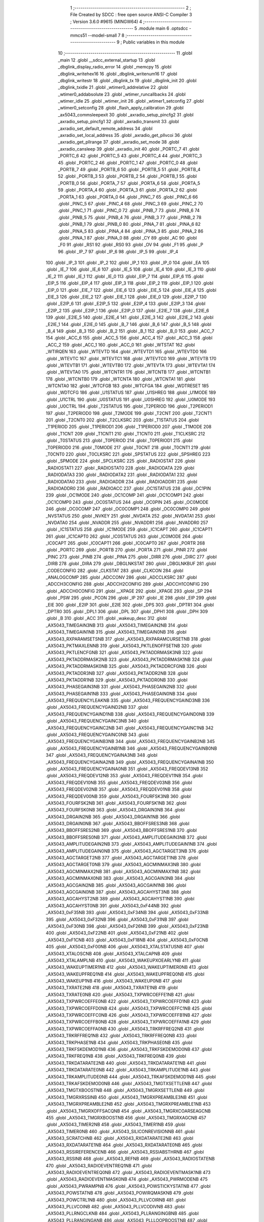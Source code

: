                                       1 ;--------------------------------------------------------
                                      2 ; File Created by SDCC : free open source ANSI-C Compiler
                                      3 ; Version 3.6.0 #9615 (MINGW64)
                                      4 ;--------------------------------------------------------
                                      5 	.module main
                                      6 	.optsdcc -mmcs51 --model-small
                                      7 	
                                      8 ;--------------------------------------------------------
                                      9 ; Public variables in this module
                                     10 ;--------------------------------------------------------
                                     11 	.globl _main
                                     12 	.globl __sdcc_external_startup
                                     13 	.globl _dbglink_display_radio_error
                                     14 	.globl _memcpy
                                     15 	.globl _dbglink_writehex16
                                     16 	.globl _dbglink_writenum16
                                     17 	.globl _dbglink_writestr
                                     18 	.globl _dbglink_tx
                                     19 	.globl _dbglink_init
                                     20 	.globl _dbglink_txidle
                                     21 	.globl _wtimer0_addrelative
                                     22 	.globl _wtimer0_addabsolute
                                     23 	.globl _wtimer_runcallbacks
                                     24 	.globl _wtimer_idle
                                     25 	.globl _wtimer_init
                                     26 	.globl _wtimer1_setconfig
                                     27 	.globl _wtimer0_setconfig
                                     28 	.globl _flash_apply_calibration
                                     29 	.globl _ax5043_commsleepexit
                                     30 	.globl _axradio_setup_pincfg2
                                     31 	.globl _axradio_setup_pincfg1
                                     32 	.globl _axradio_transmit
                                     33 	.globl _axradio_set_default_remote_address
                                     34 	.globl _axradio_set_local_address
                                     35 	.globl _axradio_get_pllvcoi
                                     36 	.globl _axradio_get_pllrange
                                     37 	.globl _axradio_set_mode
                                     38 	.globl _axradio_cansleep
                                     39 	.globl _axradio_init
                                     40 	.globl _PORTC_7
                                     41 	.globl _PORTC_6
                                     42 	.globl _PORTC_5
                                     43 	.globl _PORTC_4
                                     44 	.globl _PORTC_3
                                     45 	.globl _PORTC_2
                                     46 	.globl _PORTC_1
                                     47 	.globl _PORTC_0
                                     48 	.globl _PORTB_7
                                     49 	.globl _PORTB_6
                                     50 	.globl _PORTB_5
                                     51 	.globl _PORTB_4
                                     52 	.globl _PORTB_3
                                     53 	.globl _PORTB_2
                                     54 	.globl _PORTB_1
                                     55 	.globl _PORTB_0
                                     56 	.globl _PORTA_7
                                     57 	.globl _PORTA_6
                                     58 	.globl _PORTA_5
                                     59 	.globl _PORTA_4
                                     60 	.globl _PORTA_3
                                     61 	.globl _PORTA_2
                                     62 	.globl _PORTA_1
                                     63 	.globl _PORTA_0
                                     64 	.globl _PINC_7
                                     65 	.globl _PINC_6
                                     66 	.globl _PINC_5
                                     67 	.globl _PINC_4
                                     68 	.globl _PINC_3
                                     69 	.globl _PINC_2
                                     70 	.globl _PINC_1
                                     71 	.globl _PINC_0
                                     72 	.globl _PINB_7
                                     73 	.globl _PINB_6
                                     74 	.globl _PINB_5
                                     75 	.globl _PINB_4
                                     76 	.globl _PINB_3
                                     77 	.globl _PINB_2
                                     78 	.globl _PINB_1
                                     79 	.globl _PINB_0
                                     80 	.globl _PINA_7
                                     81 	.globl _PINA_6
                                     82 	.globl _PINA_5
                                     83 	.globl _PINA_4
                                     84 	.globl _PINA_3
                                     85 	.globl _PINA_2
                                     86 	.globl _PINA_1
                                     87 	.globl _PINA_0
                                     88 	.globl _CY
                                     89 	.globl _AC
                                     90 	.globl _F0
                                     91 	.globl _RS1
                                     92 	.globl _RS0
                                     93 	.globl _OV
                                     94 	.globl _F1
                                     95 	.globl _P
                                     96 	.globl _IP_7
                                     97 	.globl _IP_6
                                     98 	.globl _IP_5
                                     99 	.globl _IP_4
                                    100 	.globl _IP_3
                                    101 	.globl _IP_2
                                    102 	.globl _IP_1
                                    103 	.globl _IP_0
                                    104 	.globl _EA
                                    105 	.globl _IE_7
                                    106 	.globl _IE_6
                                    107 	.globl _IE_5
                                    108 	.globl _IE_4
                                    109 	.globl _IE_3
                                    110 	.globl _IE_2
                                    111 	.globl _IE_1
                                    112 	.globl _IE_0
                                    113 	.globl _EIP_7
                                    114 	.globl _EIP_6
                                    115 	.globl _EIP_5
                                    116 	.globl _EIP_4
                                    117 	.globl _EIP_3
                                    118 	.globl _EIP_2
                                    119 	.globl _EIP_1
                                    120 	.globl _EIP_0
                                    121 	.globl _EIE_7
                                    122 	.globl _EIE_6
                                    123 	.globl _EIE_5
                                    124 	.globl _EIE_4
                                    125 	.globl _EIE_3
                                    126 	.globl _EIE_2
                                    127 	.globl _EIE_1
                                    128 	.globl _EIE_0
                                    129 	.globl _E2IP_7
                                    130 	.globl _E2IP_6
                                    131 	.globl _E2IP_5
                                    132 	.globl _E2IP_4
                                    133 	.globl _E2IP_3
                                    134 	.globl _E2IP_2
                                    135 	.globl _E2IP_1
                                    136 	.globl _E2IP_0
                                    137 	.globl _E2IE_7
                                    138 	.globl _E2IE_6
                                    139 	.globl _E2IE_5
                                    140 	.globl _E2IE_4
                                    141 	.globl _E2IE_3
                                    142 	.globl _E2IE_2
                                    143 	.globl _E2IE_1
                                    144 	.globl _E2IE_0
                                    145 	.globl _B_7
                                    146 	.globl _B_6
                                    147 	.globl _B_5
                                    148 	.globl _B_4
                                    149 	.globl _B_3
                                    150 	.globl _B_2
                                    151 	.globl _B_1
                                    152 	.globl _B_0
                                    153 	.globl _ACC_7
                                    154 	.globl _ACC_6
                                    155 	.globl _ACC_5
                                    156 	.globl _ACC_4
                                    157 	.globl _ACC_3
                                    158 	.globl _ACC_2
                                    159 	.globl _ACC_1
                                    160 	.globl _ACC_0
                                    161 	.globl _WTSTAT
                                    162 	.globl _WTIRQEN
                                    163 	.globl _WTEVTD
                                    164 	.globl _WTEVTD1
                                    165 	.globl _WTEVTD0
                                    166 	.globl _WTEVTC
                                    167 	.globl _WTEVTC1
                                    168 	.globl _WTEVTC0
                                    169 	.globl _WTEVTB
                                    170 	.globl _WTEVTB1
                                    171 	.globl _WTEVTB0
                                    172 	.globl _WTEVTA
                                    173 	.globl _WTEVTA1
                                    174 	.globl _WTEVTA0
                                    175 	.globl _WTCNTR1
                                    176 	.globl _WTCNTB
                                    177 	.globl _WTCNTB1
                                    178 	.globl _WTCNTB0
                                    179 	.globl _WTCNTA
                                    180 	.globl _WTCNTA1
                                    181 	.globl _WTCNTA0
                                    182 	.globl _WTCFGB
                                    183 	.globl _WTCFGA
                                    184 	.globl _WDTRESET
                                    185 	.globl _WDTCFG
                                    186 	.globl _U1STATUS
                                    187 	.globl _U1SHREG
                                    188 	.globl _U1MODE
                                    189 	.globl _U1CTRL
                                    190 	.globl _U0STATUS
                                    191 	.globl _U0SHREG
                                    192 	.globl _U0MODE
                                    193 	.globl _U0CTRL
                                    194 	.globl _T2STATUS
                                    195 	.globl _T2PERIOD
                                    196 	.globl _T2PERIOD1
                                    197 	.globl _T2PERIOD0
                                    198 	.globl _T2MODE
                                    199 	.globl _T2CNT
                                    200 	.globl _T2CNT1
                                    201 	.globl _T2CNT0
                                    202 	.globl _T2CLKSRC
                                    203 	.globl _T1STATUS
                                    204 	.globl _T1PERIOD
                                    205 	.globl _T1PERIOD1
                                    206 	.globl _T1PERIOD0
                                    207 	.globl _T1MODE
                                    208 	.globl _T1CNT
                                    209 	.globl _T1CNT1
                                    210 	.globl _T1CNT0
                                    211 	.globl _T1CLKSRC
                                    212 	.globl _T0STATUS
                                    213 	.globl _T0PERIOD
                                    214 	.globl _T0PERIOD1
                                    215 	.globl _T0PERIOD0
                                    216 	.globl _T0MODE
                                    217 	.globl _T0CNT
                                    218 	.globl _T0CNT1
                                    219 	.globl _T0CNT0
                                    220 	.globl _T0CLKSRC
                                    221 	.globl _SPSTATUS
                                    222 	.globl _SPSHREG
                                    223 	.globl _SPMODE
                                    224 	.globl _SPCLKSRC
                                    225 	.globl _RADIOSTAT
                                    226 	.globl _RADIOSTAT1
                                    227 	.globl _RADIOSTAT0
                                    228 	.globl _RADIODATA
                                    229 	.globl _RADIODATA3
                                    230 	.globl _RADIODATA2
                                    231 	.globl _RADIODATA1
                                    232 	.globl _RADIODATA0
                                    233 	.globl _RADIOADDR
                                    234 	.globl _RADIOADDR1
                                    235 	.globl _RADIOADDR0
                                    236 	.globl _RADIOACC
                                    237 	.globl _OC1STATUS
                                    238 	.globl _OC1PIN
                                    239 	.globl _OC1MODE
                                    240 	.globl _OC1COMP
                                    241 	.globl _OC1COMP1
                                    242 	.globl _OC1COMP0
                                    243 	.globl _OC0STATUS
                                    244 	.globl _OC0PIN
                                    245 	.globl _OC0MODE
                                    246 	.globl _OC0COMP
                                    247 	.globl _OC0COMP1
                                    248 	.globl _OC0COMP0
                                    249 	.globl _NVSTATUS
                                    250 	.globl _NVKEY
                                    251 	.globl _NVDATA
                                    252 	.globl _NVDATA1
                                    253 	.globl _NVDATA0
                                    254 	.globl _NVADDR
                                    255 	.globl _NVADDR1
                                    256 	.globl _NVADDR0
                                    257 	.globl _IC1STATUS
                                    258 	.globl _IC1MODE
                                    259 	.globl _IC1CAPT
                                    260 	.globl _IC1CAPT1
                                    261 	.globl _IC1CAPT0
                                    262 	.globl _IC0STATUS
                                    263 	.globl _IC0MODE
                                    264 	.globl _IC0CAPT
                                    265 	.globl _IC0CAPT1
                                    266 	.globl _IC0CAPT0
                                    267 	.globl _PORTR
                                    268 	.globl _PORTC
                                    269 	.globl _PORTB
                                    270 	.globl _PORTA
                                    271 	.globl _PINR
                                    272 	.globl _PINC
                                    273 	.globl _PINB
                                    274 	.globl _PINA
                                    275 	.globl _DIRR
                                    276 	.globl _DIRC
                                    277 	.globl _DIRB
                                    278 	.globl _DIRA
                                    279 	.globl _DBGLNKSTAT
                                    280 	.globl _DBGLNKBUF
                                    281 	.globl _CODECONFIG
                                    282 	.globl _CLKSTAT
                                    283 	.globl _CLKCON
                                    284 	.globl _ANALOGCOMP
                                    285 	.globl _ADCCONV
                                    286 	.globl _ADCCLKSRC
                                    287 	.globl _ADCCH3CONFIG
                                    288 	.globl _ADCCH2CONFIG
                                    289 	.globl _ADCCH1CONFIG
                                    290 	.globl _ADCCH0CONFIG
                                    291 	.globl __XPAGE
                                    292 	.globl _XPAGE
                                    293 	.globl _SP
                                    294 	.globl _PSW
                                    295 	.globl _PCON
                                    296 	.globl _IP
                                    297 	.globl _IE
                                    298 	.globl _EIP
                                    299 	.globl _EIE
                                    300 	.globl _E2IP
                                    301 	.globl _E2IE
                                    302 	.globl _DPS
                                    303 	.globl _DPTR1
                                    304 	.globl _DPTR0
                                    305 	.globl _DPL1
                                    306 	.globl _DPL
                                    307 	.globl _DPH1
                                    308 	.globl _DPH
                                    309 	.globl _B
                                    310 	.globl _ACC
                                    311 	.globl _wakeup_desc
                                    312 	.globl _AX5043_TIMEGAIN3NB
                                    313 	.globl _AX5043_TIMEGAIN2NB
                                    314 	.globl _AX5043_TIMEGAIN1NB
                                    315 	.globl _AX5043_TIMEGAIN0NB
                                    316 	.globl _AX5043_RXPARAMSETSNB
                                    317 	.globl _AX5043_RXPARAMCURSETNB
                                    318 	.globl _AX5043_PKTMAXLENNB
                                    319 	.globl _AX5043_PKTLENOFFSETNB
                                    320 	.globl _AX5043_PKTLENCFGNB
                                    321 	.globl _AX5043_PKTADDRMASK3NB
                                    322 	.globl _AX5043_PKTADDRMASK2NB
                                    323 	.globl _AX5043_PKTADDRMASK1NB
                                    324 	.globl _AX5043_PKTADDRMASK0NB
                                    325 	.globl _AX5043_PKTADDRCFGNB
                                    326 	.globl _AX5043_PKTADDR3NB
                                    327 	.globl _AX5043_PKTADDR2NB
                                    328 	.globl _AX5043_PKTADDR1NB
                                    329 	.globl _AX5043_PKTADDR0NB
                                    330 	.globl _AX5043_PHASEGAIN3NB
                                    331 	.globl _AX5043_PHASEGAIN2NB
                                    332 	.globl _AX5043_PHASEGAIN1NB
                                    333 	.globl _AX5043_PHASEGAIN0NB
                                    334 	.globl _AX5043_FREQUENCYLEAKNB
                                    335 	.globl _AX5043_FREQUENCYGAIND3NB
                                    336 	.globl _AX5043_FREQUENCYGAIND2NB
                                    337 	.globl _AX5043_FREQUENCYGAIND1NB
                                    338 	.globl _AX5043_FREQUENCYGAIND0NB
                                    339 	.globl _AX5043_FREQUENCYGAINC3NB
                                    340 	.globl _AX5043_FREQUENCYGAINC2NB
                                    341 	.globl _AX5043_FREQUENCYGAINC1NB
                                    342 	.globl _AX5043_FREQUENCYGAINC0NB
                                    343 	.globl _AX5043_FREQUENCYGAINB3NB
                                    344 	.globl _AX5043_FREQUENCYGAINB2NB
                                    345 	.globl _AX5043_FREQUENCYGAINB1NB
                                    346 	.globl _AX5043_FREQUENCYGAINB0NB
                                    347 	.globl _AX5043_FREQUENCYGAINA3NB
                                    348 	.globl _AX5043_FREQUENCYGAINA2NB
                                    349 	.globl _AX5043_FREQUENCYGAINA1NB
                                    350 	.globl _AX5043_FREQUENCYGAINA0NB
                                    351 	.globl _AX5043_FREQDEV13NB
                                    352 	.globl _AX5043_FREQDEV12NB
                                    353 	.globl _AX5043_FREQDEV11NB
                                    354 	.globl _AX5043_FREQDEV10NB
                                    355 	.globl _AX5043_FREQDEV03NB
                                    356 	.globl _AX5043_FREQDEV02NB
                                    357 	.globl _AX5043_FREQDEV01NB
                                    358 	.globl _AX5043_FREQDEV00NB
                                    359 	.globl _AX5043_FOURFSK3NB
                                    360 	.globl _AX5043_FOURFSK2NB
                                    361 	.globl _AX5043_FOURFSK1NB
                                    362 	.globl _AX5043_FOURFSK0NB
                                    363 	.globl _AX5043_DRGAIN3NB
                                    364 	.globl _AX5043_DRGAIN2NB
                                    365 	.globl _AX5043_DRGAIN1NB
                                    366 	.globl _AX5043_DRGAIN0NB
                                    367 	.globl _AX5043_BBOFFSRES3NB
                                    368 	.globl _AX5043_BBOFFSRES2NB
                                    369 	.globl _AX5043_BBOFFSRES1NB
                                    370 	.globl _AX5043_BBOFFSRES0NB
                                    371 	.globl _AX5043_AMPLITUDEGAIN3NB
                                    372 	.globl _AX5043_AMPLITUDEGAIN2NB
                                    373 	.globl _AX5043_AMPLITUDEGAIN1NB
                                    374 	.globl _AX5043_AMPLITUDEGAIN0NB
                                    375 	.globl _AX5043_AGCTARGET3NB
                                    376 	.globl _AX5043_AGCTARGET2NB
                                    377 	.globl _AX5043_AGCTARGET1NB
                                    378 	.globl _AX5043_AGCTARGET0NB
                                    379 	.globl _AX5043_AGCMINMAX3NB
                                    380 	.globl _AX5043_AGCMINMAX2NB
                                    381 	.globl _AX5043_AGCMINMAX1NB
                                    382 	.globl _AX5043_AGCMINMAX0NB
                                    383 	.globl _AX5043_AGCGAIN3NB
                                    384 	.globl _AX5043_AGCGAIN2NB
                                    385 	.globl _AX5043_AGCGAIN1NB
                                    386 	.globl _AX5043_AGCGAIN0NB
                                    387 	.globl _AX5043_AGCAHYST3NB
                                    388 	.globl _AX5043_AGCAHYST2NB
                                    389 	.globl _AX5043_AGCAHYST1NB
                                    390 	.globl _AX5043_AGCAHYST0NB
                                    391 	.globl _AX5043_0xF44NB
                                    392 	.globl _AX5043_0xF35NB
                                    393 	.globl _AX5043_0xF34NB
                                    394 	.globl _AX5043_0xF33NB
                                    395 	.globl _AX5043_0xF32NB
                                    396 	.globl _AX5043_0xF31NB
                                    397 	.globl _AX5043_0xF30NB
                                    398 	.globl _AX5043_0xF26NB
                                    399 	.globl _AX5043_0xF23NB
                                    400 	.globl _AX5043_0xF22NB
                                    401 	.globl _AX5043_0xF21NB
                                    402 	.globl _AX5043_0xF1CNB
                                    403 	.globl _AX5043_0xF18NB
                                    404 	.globl _AX5043_0xF0CNB
                                    405 	.globl _AX5043_0xF00NB
                                    406 	.globl _AX5043_XTALSTATUSNB
                                    407 	.globl _AX5043_XTALOSCNB
                                    408 	.globl _AX5043_XTALCAPNB
                                    409 	.globl _AX5043_XTALAMPLNB
                                    410 	.globl _AX5043_WAKEUPXOEARLYNB
                                    411 	.globl _AX5043_WAKEUPTIMER1NB
                                    412 	.globl _AX5043_WAKEUPTIMER0NB
                                    413 	.globl _AX5043_WAKEUPFREQ1NB
                                    414 	.globl _AX5043_WAKEUPFREQ0NB
                                    415 	.globl _AX5043_WAKEUP1NB
                                    416 	.globl _AX5043_WAKEUP0NB
                                    417 	.globl _AX5043_TXRATE2NB
                                    418 	.globl _AX5043_TXRATE1NB
                                    419 	.globl _AX5043_TXRATE0NB
                                    420 	.globl _AX5043_TXPWRCOEFFE1NB
                                    421 	.globl _AX5043_TXPWRCOEFFE0NB
                                    422 	.globl _AX5043_TXPWRCOEFFD1NB
                                    423 	.globl _AX5043_TXPWRCOEFFD0NB
                                    424 	.globl _AX5043_TXPWRCOEFFC1NB
                                    425 	.globl _AX5043_TXPWRCOEFFC0NB
                                    426 	.globl _AX5043_TXPWRCOEFFB1NB
                                    427 	.globl _AX5043_TXPWRCOEFFB0NB
                                    428 	.globl _AX5043_TXPWRCOEFFA1NB
                                    429 	.globl _AX5043_TXPWRCOEFFA0NB
                                    430 	.globl _AX5043_TRKRFFREQ2NB
                                    431 	.globl _AX5043_TRKRFFREQ1NB
                                    432 	.globl _AX5043_TRKRFFREQ0NB
                                    433 	.globl _AX5043_TRKPHASE1NB
                                    434 	.globl _AX5043_TRKPHASE0NB
                                    435 	.globl _AX5043_TRKFSKDEMOD1NB
                                    436 	.globl _AX5043_TRKFSKDEMOD0NB
                                    437 	.globl _AX5043_TRKFREQ1NB
                                    438 	.globl _AX5043_TRKFREQ0NB
                                    439 	.globl _AX5043_TRKDATARATE2NB
                                    440 	.globl _AX5043_TRKDATARATE1NB
                                    441 	.globl _AX5043_TRKDATARATE0NB
                                    442 	.globl _AX5043_TRKAMPLITUDE1NB
                                    443 	.globl _AX5043_TRKAMPLITUDE0NB
                                    444 	.globl _AX5043_TRKAFSKDEMOD1NB
                                    445 	.globl _AX5043_TRKAFSKDEMOD0NB
                                    446 	.globl _AX5043_TMGTXSETTLENB
                                    447 	.globl _AX5043_TMGTXBOOSTNB
                                    448 	.globl _AX5043_TMGRXSETTLENB
                                    449 	.globl _AX5043_TMGRXRSSINB
                                    450 	.globl _AX5043_TMGRXPREAMBLE3NB
                                    451 	.globl _AX5043_TMGRXPREAMBLE2NB
                                    452 	.globl _AX5043_TMGRXPREAMBLE1NB
                                    453 	.globl _AX5043_TMGRXOFFSACQNB
                                    454 	.globl _AX5043_TMGRXCOARSEAGCNB
                                    455 	.globl _AX5043_TMGRXBOOSTNB
                                    456 	.globl _AX5043_TMGRXAGCNB
                                    457 	.globl _AX5043_TIMER2NB
                                    458 	.globl _AX5043_TIMER1NB
                                    459 	.globl _AX5043_TIMER0NB
                                    460 	.globl _AX5043_SILICONREVISIONNB
                                    461 	.globl _AX5043_SCRATCHNB
                                    462 	.globl _AX5043_RXDATARATE2NB
                                    463 	.globl _AX5043_RXDATARATE1NB
                                    464 	.globl _AX5043_RXDATARATE0NB
                                    465 	.globl _AX5043_RSSIREFERENCENB
                                    466 	.globl _AX5043_RSSIABSTHRNB
                                    467 	.globl _AX5043_RSSINB
                                    468 	.globl _AX5043_REFNB
                                    469 	.globl _AX5043_RADIOSTATENB
                                    470 	.globl _AX5043_RADIOEVENTREQ1NB
                                    471 	.globl _AX5043_RADIOEVENTREQ0NB
                                    472 	.globl _AX5043_RADIOEVENTMASK1NB
                                    473 	.globl _AX5043_RADIOEVENTMASK0NB
                                    474 	.globl _AX5043_PWRMODENB
                                    475 	.globl _AX5043_PWRAMPNB
                                    476 	.globl _AX5043_POWSTICKYSTATNB
                                    477 	.globl _AX5043_POWSTATNB
                                    478 	.globl _AX5043_POWIRQMASKNB
                                    479 	.globl _AX5043_POWCTRL1NB
                                    480 	.globl _AX5043_PLLVCOIRNB
                                    481 	.globl _AX5043_PLLVCOINB
                                    482 	.globl _AX5043_PLLVCODIVNB
                                    483 	.globl _AX5043_PLLRNGCLKNB
                                    484 	.globl _AX5043_PLLRANGINGBNB
                                    485 	.globl _AX5043_PLLRANGINGANB
                                    486 	.globl _AX5043_PLLLOOPBOOSTNB
                                    487 	.globl _AX5043_PLLLOOPNB
                                    488 	.globl _AX5043_PLLLOCKDETNB
                                    489 	.globl _AX5043_PLLCPIBOOSTNB
                                    490 	.globl _AX5043_PLLCPINB
                                    491 	.globl _AX5043_PKTSTOREFLAGSNB
                                    492 	.globl _AX5043_PKTMISCFLAGSNB
                                    493 	.globl _AX5043_PKTCHUNKSIZENB
                                    494 	.globl _AX5043_PKTACCEPTFLAGSNB
                                    495 	.globl _AX5043_PINSTATENB
                                    496 	.globl _AX5043_PINFUNCSYSCLKNB
                                    497 	.globl _AX5043_PINFUNCPWRAMPNB
                                    498 	.globl _AX5043_PINFUNCIRQNB
                                    499 	.globl _AX5043_PINFUNCDCLKNB
                                    500 	.globl _AX5043_PINFUNCDATANB
                                    501 	.globl _AX5043_PINFUNCANTSELNB
                                    502 	.globl _AX5043_MODULATIONNB
                                    503 	.globl _AX5043_MODCFGPNB
                                    504 	.globl _AX5043_MODCFGFNB
                                    505 	.globl _AX5043_MODCFGANB
                                    506 	.globl _AX5043_MAXRFOFFSET2NB
                                    507 	.globl _AX5043_MAXRFOFFSET1NB
                                    508 	.globl _AX5043_MAXRFOFFSET0NB
                                    509 	.globl _AX5043_MAXDROFFSET2NB
                                    510 	.globl _AX5043_MAXDROFFSET1NB
                                    511 	.globl _AX5043_MAXDROFFSET0NB
                                    512 	.globl _AX5043_MATCH1PAT1NB
                                    513 	.globl _AX5043_MATCH1PAT0NB
                                    514 	.globl _AX5043_MATCH1MINNB
                                    515 	.globl _AX5043_MATCH1MAXNB
                                    516 	.globl _AX5043_MATCH1LENNB
                                    517 	.globl _AX5043_MATCH0PAT3NB
                                    518 	.globl _AX5043_MATCH0PAT2NB
                                    519 	.globl _AX5043_MATCH0PAT1NB
                                    520 	.globl _AX5043_MATCH0PAT0NB
                                    521 	.globl _AX5043_MATCH0MINNB
                                    522 	.globl _AX5043_MATCH0MAXNB
                                    523 	.globl _AX5043_MATCH0LENNB
                                    524 	.globl _AX5043_LPOSCSTATUSNB
                                    525 	.globl _AX5043_LPOSCREF1NB
                                    526 	.globl _AX5043_LPOSCREF0NB
                                    527 	.globl _AX5043_LPOSCPER1NB
                                    528 	.globl _AX5043_LPOSCPER0NB
                                    529 	.globl _AX5043_LPOSCKFILT1NB
                                    530 	.globl _AX5043_LPOSCKFILT0NB
                                    531 	.globl _AX5043_LPOSCFREQ1NB
                                    532 	.globl _AX5043_LPOSCFREQ0NB
                                    533 	.globl _AX5043_LPOSCCONFIGNB
                                    534 	.globl _AX5043_IRQREQUEST1NB
                                    535 	.globl _AX5043_IRQREQUEST0NB
                                    536 	.globl _AX5043_IRQMASK1NB
                                    537 	.globl _AX5043_IRQMASK0NB
                                    538 	.globl _AX5043_IRQINVERSION1NB
                                    539 	.globl _AX5043_IRQINVERSION0NB
                                    540 	.globl _AX5043_IFFREQ1NB
                                    541 	.globl _AX5043_IFFREQ0NB
                                    542 	.globl _AX5043_GPADCPERIODNB
                                    543 	.globl _AX5043_GPADCCTRLNB
                                    544 	.globl _AX5043_GPADC13VALUE1NB
                                    545 	.globl _AX5043_GPADC13VALUE0NB
                                    546 	.globl _AX5043_FSKDMIN1NB
                                    547 	.globl _AX5043_FSKDMIN0NB
                                    548 	.globl _AX5043_FSKDMAX1NB
                                    549 	.globl _AX5043_FSKDMAX0NB
                                    550 	.globl _AX5043_FSKDEV2NB
                                    551 	.globl _AX5043_FSKDEV1NB
                                    552 	.globl _AX5043_FSKDEV0NB
                                    553 	.globl _AX5043_FREQB3NB
                                    554 	.globl _AX5043_FREQB2NB
                                    555 	.globl _AX5043_FREQB1NB
                                    556 	.globl _AX5043_FREQB0NB
                                    557 	.globl _AX5043_FREQA3NB
                                    558 	.globl _AX5043_FREQA2NB
                                    559 	.globl _AX5043_FREQA1NB
                                    560 	.globl _AX5043_FREQA0NB
                                    561 	.globl _AX5043_FRAMINGNB
                                    562 	.globl _AX5043_FIFOTHRESH1NB
                                    563 	.globl _AX5043_FIFOTHRESH0NB
                                    564 	.globl _AX5043_FIFOSTATNB
                                    565 	.globl _AX5043_FIFOFREE1NB
                                    566 	.globl _AX5043_FIFOFREE0NB
                                    567 	.globl _AX5043_FIFODATANB
                                    568 	.globl _AX5043_FIFOCOUNT1NB
                                    569 	.globl _AX5043_FIFOCOUNT0NB
                                    570 	.globl _AX5043_FECSYNCNB
                                    571 	.globl _AX5043_FECSTATUSNB
                                    572 	.globl _AX5043_FECNB
                                    573 	.globl _AX5043_ENCODINGNB
                                    574 	.globl _AX5043_DIVERSITYNB
                                    575 	.globl _AX5043_DECIMATIONNB
                                    576 	.globl _AX5043_DACVALUE1NB
                                    577 	.globl _AX5043_DACVALUE0NB
                                    578 	.globl _AX5043_DACCONFIGNB
                                    579 	.globl _AX5043_CRCINIT3NB
                                    580 	.globl _AX5043_CRCINIT2NB
                                    581 	.globl _AX5043_CRCINIT1NB
                                    582 	.globl _AX5043_CRCINIT0NB
                                    583 	.globl _AX5043_BGNDRSSITHRNB
                                    584 	.globl _AX5043_BGNDRSSIGAINNB
                                    585 	.globl _AX5043_BGNDRSSINB
                                    586 	.globl _AX5043_BBTUNENB
                                    587 	.globl _AX5043_BBOFFSCAPNB
                                    588 	.globl _AX5043_AMPLFILTERNB
                                    589 	.globl _AX5043_AGCCOUNTERNB
                                    590 	.globl _AX5043_AFSKSPACE1NB
                                    591 	.globl _AX5043_AFSKSPACE0NB
                                    592 	.globl _AX5043_AFSKMARK1NB
                                    593 	.globl _AX5043_AFSKMARK0NB
                                    594 	.globl _AX5043_AFSKCTRLNB
                                    595 	.globl _AX5043_TIMEGAIN3
                                    596 	.globl _AX5043_TIMEGAIN2
                                    597 	.globl _AX5043_TIMEGAIN1
                                    598 	.globl _AX5043_TIMEGAIN0
                                    599 	.globl _AX5043_RXPARAMSETS
                                    600 	.globl _AX5043_RXPARAMCURSET
                                    601 	.globl _AX5043_PKTMAXLEN
                                    602 	.globl _AX5043_PKTLENOFFSET
                                    603 	.globl _AX5043_PKTLENCFG
                                    604 	.globl _AX5043_PKTADDRMASK3
                                    605 	.globl _AX5043_PKTADDRMASK2
                                    606 	.globl _AX5043_PKTADDRMASK1
                                    607 	.globl _AX5043_PKTADDRMASK0
                                    608 	.globl _AX5043_PKTADDRCFG
                                    609 	.globl _AX5043_PKTADDR3
                                    610 	.globl _AX5043_PKTADDR2
                                    611 	.globl _AX5043_PKTADDR1
                                    612 	.globl _AX5043_PKTADDR0
                                    613 	.globl _AX5043_PHASEGAIN3
                                    614 	.globl _AX5043_PHASEGAIN2
                                    615 	.globl _AX5043_PHASEGAIN1
                                    616 	.globl _AX5043_PHASEGAIN0
                                    617 	.globl _AX5043_FREQUENCYLEAK
                                    618 	.globl _AX5043_FREQUENCYGAIND3
                                    619 	.globl _AX5043_FREQUENCYGAIND2
                                    620 	.globl _AX5043_FREQUENCYGAIND1
                                    621 	.globl _AX5043_FREQUENCYGAIND0
                                    622 	.globl _AX5043_FREQUENCYGAINC3
                                    623 	.globl _AX5043_FREQUENCYGAINC2
                                    624 	.globl _AX5043_FREQUENCYGAINC1
                                    625 	.globl _AX5043_FREQUENCYGAINC0
                                    626 	.globl _AX5043_FREQUENCYGAINB3
                                    627 	.globl _AX5043_FREQUENCYGAINB2
                                    628 	.globl _AX5043_FREQUENCYGAINB1
                                    629 	.globl _AX5043_FREQUENCYGAINB0
                                    630 	.globl _AX5043_FREQUENCYGAINA3
                                    631 	.globl _AX5043_FREQUENCYGAINA2
                                    632 	.globl _AX5043_FREQUENCYGAINA1
                                    633 	.globl _AX5043_FREQUENCYGAINA0
                                    634 	.globl _AX5043_FREQDEV13
                                    635 	.globl _AX5043_FREQDEV12
                                    636 	.globl _AX5043_FREQDEV11
                                    637 	.globl _AX5043_FREQDEV10
                                    638 	.globl _AX5043_FREQDEV03
                                    639 	.globl _AX5043_FREQDEV02
                                    640 	.globl _AX5043_FREQDEV01
                                    641 	.globl _AX5043_FREQDEV00
                                    642 	.globl _AX5043_FOURFSK3
                                    643 	.globl _AX5043_FOURFSK2
                                    644 	.globl _AX5043_FOURFSK1
                                    645 	.globl _AX5043_FOURFSK0
                                    646 	.globl _AX5043_DRGAIN3
                                    647 	.globl _AX5043_DRGAIN2
                                    648 	.globl _AX5043_DRGAIN1
                                    649 	.globl _AX5043_DRGAIN0
                                    650 	.globl _AX5043_BBOFFSRES3
                                    651 	.globl _AX5043_BBOFFSRES2
                                    652 	.globl _AX5043_BBOFFSRES1
                                    653 	.globl _AX5043_BBOFFSRES0
                                    654 	.globl _AX5043_AMPLITUDEGAIN3
                                    655 	.globl _AX5043_AMPLITUDEGAIN2
                                    656 	.globl _AX5043_AMPLITUDEGAIN1
                                    657 	.globl _AX5043_AMPLITUDEGAIN0
                                    658 	.globl _AX5043_AGCTARGET3
                                    659 	.globl _AX5043_AGCTARGET2
                                    660 	.globl _AX5043_AGCTARGET1
                                    661 	.globl _AX5043_AGCTARGET0
                                    662 	.globl _AX5043_AGCMINMAX3
                                    663 	.globl _AX5043_AGCMINMAX2
                                    664 	.globl _AX5043_AGCMINMAX1
                                    665 	.globl _AX5043_AGCMINMAX0
                                    666 	.globl _AX5043_AGCGAIN3
                                    667 	.globl _AX5043_AGCGAIN2
                                    668 	.globl _AX5043_AGCGAIN1
                                    669 	.globl _AX5043_AGCGAIN0
                                    670 	.globl _AX5043_AGCAHYST3
                                    671 	.globl _AX5043_AGCAHYST2
                                    672 	.globl _AX5043_AGCAHYST1
                                    673 	.globl _AX5043_AGCAHYST0
                                    674 	.globl _AX5043_0xF44
                                    675 	.globl _AX5043_0xF35
                                    676 	.globl _AX5043_0xF34
                                    677 	.globl _AX5043_0xF33
                                    678 	.globl _AX5043_0xF32
                                    679 	.globl _AX5043_0xF31
                                    680 	.globl _AX5043_0xF30
                                    681 	.globl _AX5043_0xF26
                                    682 	.globl _AX5043_0xF23
                                    683 	.globl _AX5043_0xF22
                                    684 	.globl _AX5043_0xF21
                                    685 	.globl _AX5043_0xF1C
                                    686 	.globl _AX5043_0xF18
                                    687 	.globl _AX5043_0xF0C
                                    688 	.globl _AX5043_0xF00
                                    689 	.globl _AX5043_XTALSTATUS
                                    690 	.globl _AX5043_XTALOSC
                                    691 	.globl _AX5043_XTALCAP
                                    692 	.globl _AX5043_XTALAMPL
                                    693 	.globl _AX5043_WAKEUPXOEARLY
                                    694 	.globl _AX5043_WAKEUPTIMER1
                                    695 	.globl _AX5043_WAKEUPTIMER0
                                    696 	.globl _AX5043_WAKEUPFREQ1
                                    697 	.globl _AX5043_WAKEUPFREQ0
                                    698 	.globl _AX5043_WAKEUP1
                                    699 	.globl _AX5043_WAKEUP0
                                    700 	.globl _AX5043_TXRATE2
                                    701 	.globl _AX5043_TXRATE1
                                    702 	.globl _AX5043_TXRATE0
                                    703 	.globl _AX5043_TXPWRCOEFFE1
                                    704 	.globl _AX5043_TXPWRCOEFFE0
                                    705 	.globl _AX5043_TXPWRCOEFFD1
                                    706 	.globl _AX5043_TXPWRCOEFFD0
                                    707 	.globl _AX5043_TXPWRCOEFFC1
                                    708 	.globl _AX5043_TXPWRCOEFFC0
                                    709 	.globl _AX5043_TXPWRCOEFFB1
                                    710 	.globl _AX5043_TXPWRCOEFFB0
                                    711 	.globl _AX5043_TXPWRCOEFFA1
                                    712 	.globl _AX5043_TXPWRCOEFFA0
                                    713 	.globl _AX5043_TRKRFFREQ2
                                    714 	.globl _AX5043_TRKRFFREQ1
                                    715 	.globl _AX5043_TRKRFFREQ0
                                    716 	.globl _AX5043_TRKPHASE1
                                    717 	.globl _AX5043_TRKPHASE0
                                    718 	.globl _AX5043_TRKFSKDEMOD1
                                    719 	.globl _AX5043_TRKFSKDEMOD0
                                    720 	.globl _AX5043_TRKFREQ1
                                    721 	.globl _AX5043_TRKFREQ0
                                    722 	.globl _AX5043_TRKDATARATE2
                                    723 	.globl _AX5043_TRKDATARATE1
                                    724 	.globl _AX5043_TRKDATARATE0
                                    725 	.globl _AX5043_TRKAMPLITUDE1
                                    726 	.globl _AX5043_TRKAMPLITUDE0
                                    727 	.globl _AX5043_TRKAFSKDEMOD1
                                    728 	.globl _AX5043_TRKAFSKDEMOD0
                                    729 	.globl _AX5043_TMGTXSETTLE
                                    730 	.globl _AX5043_TMGTXBOOST
                                    731 	.globl _AX5043_TMGRXSETTLE
                                    732 	.globl _AX5043_TMGRXRSSI
                                    733 	.globl _AX5043_TMGRXPREAMBLE3
                                    734 	.globl _AX5043_TMGRXPREAMBLE2
                                    735 	.globl _AX5043_TMGRXPREAMBLE1
                                    736 	.globl _AX5043_TMGRXOFFSACQ
                                    737 	.globl _AX5043_TMGRXCOARSEAGC
                                    738 	.globl _AX5043_TMGRXBOOST
                                    739 	.globl _AX5043_TMGRXAGC
                                    740 	.globl _AX5043_TIMER2
                                    741 	.globl _AX5043_TIMER1
                                    742 	.globl _AX5043_TIMER0
                                    743 	.globl _AX5043_SILICONREVISION
                                    744 	.globl _AX5043_SCRATCH
                                    745 	.globl _AX5043_RXDATARATE2
                                    746 	.globl _AX5043_RXDATARATE1
                                    747 	.globl _AX5043_RXDATARATE0
                                    748 	.globl _AX5043_RSSIREFERENCE
                                    749 	.globl _AX5043_RSSIABSTHR
                                    750 	.globl _AX5043_RSSI
                                    751 	.globl _AX5043_REF
                                    752 	.globl _AX5043_RADIOSTATE
                                    753 	.globl _AX5043_RADIOEVENTREQ1
                                    754 	.globl _AX5043_RADIOEVENTREQ0
                                    755 	.globl _AX5043_RADIOEVENTMASK1
                                    756 	.globl _AX5043_RADIOEVENTMASK0
                                    757 	.globl _AX5043_PWRMODE
                                    758 	.globl _AX5043_PWRAMP
                                    759 	.globl _AX5043_POWSTICKYSTAT
                                    760 	.globl _AX5043_POWSTAT
                                    761 	.globl _AX5043_POWIRQMASK
                                    762 	.globl _AX5043_POWCTRL1
                                    763 	.globl _AX5043_PLLVCOIR
                                    764 	.globl _AX5043_PLLVCOI
                                    765 	.globl _AX5043_PLLVCODIV
                                    766 	.globl _AX5043_PLLRNGCLK
                                    767 	.globl _AX5043_PLLRANGINGB
                                    768 	.globl _AX5043_PLLRANGINGA
                                    769 	.globl _AX5043_PLLLOOPBOOST
                                    770 	.globl _AX5043_PLLLOOP
                                    771 	.globl _AX5043_PLLLOCKDET
                                    772 	.globl _AX5043_PLLCPIBOOST
                                    773 	.globl _AX5043_PLLCPI
                                    774 	.globl _AX5043_PKTSTOREFLAGS
                                    775 	.globl _AX5043_PKTMISCFLAGS
                                    776 	.globl _AX5043_PKTCHUNKSIZE
                                    777 	.globl _AX5043_PKTACCEPTFLAGS
                                    778 	.globl _AX5043_PINSTATE
                                    779 	.globl _AX5043_PINFUNCSYSCLK
                                    780 	.globl _AX5043_PINFUNCPWRAMP
                                    781 	.globl _AX5043_PINFUNCIRQ
                                    782 	.globl _AX5043_PINFUNCDCLK
                                    783 	.globl _AX5043_PINFUNCDATA
                                    784 	.globl _AX5043_PINFUNCANTSEL
                                    785 	.globl _AX5043_MODULATION
                                    786 	.globl _AX5043_MODCFGP
                                    787 	.globl _AX5043_MODCFGF
                                    788 	.globl _AX5043_MODCFGA
                                    789 	.globl _AX5043_MAXRFOFFSET2
                                    790 	.globl _AX5043_MAXRFOFFSET1
                                    791 	.globl _AX5043_MAXRFOFFSET0
                                    792 	.globl _AX5043_MAXDROFFSET2
                                    793 	.globl _AX5043_MAXDROFFSET1
                                    794 	.globl _AX5043_MAXDROFFSET0
                                    795 	.globl _AX5043_MATCH1PAT1
                                    796 	.globl _AX5043_MATCH1PAT0
                                    797 	.globl _AX5043_MATCH1MIN
                                    798 	.globl _AX5043_MATCH1MAX
                                    799 	.globl _AX5043_MATCH1LEN
                                    800 	.globl _AX5043_MATCH0PAT3
                                    801 	.globl _AX5043_MATCH0PAT2
                                    802 	.globl _AX5043_MATCH0PAT1
                                    803 	.globl _AX5043_MATCH0PAT0
                                    804 	.globl _AX5043_MATCH0MIN
                                    805 	.globl _AX5043_MATCH0MAX
                                    806 	.globl _AX5043_MATCH0LEN
                                    807 	.globl _AX5043_LPOSCSTATUS
                                    808 	.globl _AX5043_LPOSCREF1
                                    809 	.globl _AX5043_LPOSCREF0
                                    810 	.globl _AX5043_LPOSCPER1
                                    811 	.globl _AX5043_LPOSCPER0
                                    812 	.globl _AX5043_LPOSCKFILT1
                                    813 	.globl _AX5043_LPOSCKFILT0
                                    814 	.globl _AX5043_LPOSCFREQ1
                                    815 	.globl _AX5043_LPOSCFREQ0
                                    816 	.globl _AX5043_LPOSCCONFIG
                                    817 	.globl _AX5043_IRQREQUEST1
                                    818 	.globl _AX5043_IRQREQUEST0
                                    819 	.globl _AX5043_IRQMASK1
                                    820 	.globl _AX5043_IRQMASK0
                                    821 	.globl _AX5043_IRQINVERSION1
                                    822 	.globl _AX5043_IRQINVERSION0
                                    823 	.globl _AX5043_IFFREQ1
                                    824 	.globl _AX5043_IFFREQ0
                                    825 	.globl _AX5043_GPADCPERIOD
                                    826 	.globl _AX5043_GPADCCTRL
                                    827 	.globl _AX5043_GPADC13VALUE1
                                    828 	.globl _AX5043_GPADC13VALUE0
                                    829 	.globl _AX5043_FSKDMIN1
                                    830 	.globl _AX5043_FSKDMIN0
                                    831 	.globl _AX5043_FSKDMAX1
                                    832 	.globl _AX5043_FSKDMAX0
                                    833 	.globl _AX5043_FSKDEV2
                                    834 	.globl _AX5043_FSKDEV1
                                    835 	.globl _AX5043_FSKDEV0
                                    836 	.globl _AX5043_FREQB3
                                    837 	.globl _AX5043_FREQB2
                                    838 	.globl _AX5043_FREQB1
                                    839 	.globl _AX5043_FREQB0
                                    840 	.globl _AX5043_FREQA3
                                    841 	.globl _AX5043_FREQA2
                                    842 	.globl _AX5043_FREQA1
                                    843 	.globl _AX5043_FREQA0
                                    844 	.globl _AX5043_FRAMING
                                    845 	.globl _AX5043_FIFOTHRESH1
                                    846 	.globl _AX5043_FIFOTHRESH0
                                    847 	.globl _AX5043_FIFOSTAT
                                    848 	.globl _AX5043_FIFOFREE1
                                    849 	.globl _AX5043_FIFOFREE0
                                    850 	.globl _AX5043_FIFODATA
                                    851 	.globl _AX5043_FIFOCOUNT1
                                    852 	.globl _AX5043_FIFOCOUNT0
                                    853 	.globl _AX5043_FECSYNC
                                    854 	.globl _AX5043_FECSTATUS
                                    855 	.globl _AX5043_FEC
                                    856 	.globl _AX5043_ENCODING
                                    857 	.globl _AX5043_DIVERSITY
                                    858 	.globl _AX5043_DECIMATION
                                    859 	.globl _AX5043_DACVALUE1
                                    860 	.globl _AX5043_DACVALUE0
                                    861 	.globl _AX5043_DACCONFIG
                                    862 	.globl _AX5043_CRCINIT3
                                    863 	.globl _AX5043_CRCINIT2
                                    864 	.globl _AX5043_CRCINIT1
                                    865 	.globl _AX5043_CRCINIT0
                                    866 	.globl _AX5043_BGNDRSSITHR
                                    867 	.globl _AX5043_BGNDRSSIGAIN
                                    868 	.globl _AX5043_BGNDRSSI
                                    869 	.globl _AX5043_BBTUNE
                                    870 	.globl _AX5043_BBOFFSCAP
                                    871 	.globl _AX5043_AMPLFILTER
                                    872 	.globl _AX5043_AGCCOUNTER
                                    873 	.globl _AX5043_AFSKSPACE1
                                    874 	.globl _AX5043_AFSKSPACE0
                                    875 	.globl _AX5043_AFSKMARK1
                                    876 	.globl _AX5043_AFSKMARK0
                                    877 	.globl _AX5043_AFSKCTRL
                                    878 	.globl _XWTSTAT
                                    879 	.globl _XWTIRQEN
                                    880 	.globl _XWTEVTD
                                    881 	.globl _XWTEVTD1
                                    882 	.globl _XWTEVTD0
                                    883 	.globl _XWTEVTC
                                    884 	.globl _XWTEVTC1
                                    885 	.globl _XWTEVTC0
                                    886 	.globl _XWTEVTB
                                    887 	.globl _XWTEVTB1
                                    888 	.globl _XWTEVTB0
                                    889 	.globl _XWTEVTA
                                    890 	.globl _XWTEVTA1
                                    891 	.globl _XWTEVTA0
                                    892 	.globl _XWTCNTR1
                                    893 	.globl _XWTCNTB
                                    894 	.globl _XWTCNTB1
                                    895 	.globl _XWTCNTB0
                                    896 	.globl _XWTCNTA
                                    897 	.globl _XWTCNTA1
                                    898 	.globl _XWTCNTA0
                                    899 	.globl _XWTCFGB
                                    900 	.globl _XWTCFGA
                                    901 	.globl _XWDTRESET
                                    902 	.globl _XWDTCFG
                                    903 	.globl _XU1STATUS
                                    904 	.globl _XU1SHREG
                                    905 	.globl _XU1MODE
                                    906 	.globl _XU1CTRL
                                    907 	.globl _XU0STATUS
                                    908 	.globl _XU0SHREG
                                    909 	.globl _XU0MODE
                                    910 	.globl _XU0CTRL
                                    911 	.globl _XT2STATUS
                                    912 	.globl _XT2PERIOD
                                    913 	.globl _XT2PERIOD1
                                    914 	.globl _XT2PERIOD0
                                    915 	.globl _XT2MODE
                                    916 	.globl _XT2CNT
                                    917 	.globl _XT2CNT1
                                    918 	.globl _XT2CNT0
                                    919 	.globl _XT2CLKSRC
                                    920 	.globl _XT1STATUS
                                    921 	.globl _XT1PERIOD
                                    922 	.globl _XT1PERIOD1
                                    923 	.globl _XT1PERIOD0
                                    924 	.globl _XT1MODE
                                    925 	.globl _XT1CNT
                                    926 	.globl _XT1CNT1
                                    927 	.globl _XT1CNT0
                                    928 	.globl _XT1CLKSRC
                                    929 	.globl _XT0STATUS
                                    930 	.globl _XT0PERIOD
                                    931 	.globl _XT0PERIOD1
                                    932 	.globl _XT0PERIOD0
                                    933 	.globl _XT0MODE
                                    934 	.globl _XT0CNT
                                    935 	.globl _XT0CNT1
                                    936 	.globl _XT0CNT0
                                    937 	.globl _XT0CLKSRC
                                    938 	.globl _XSPSTATUS
                                    939 	.globl _XSPSHREG
                                    940 	.globl _XSPMODE
                                    941 	.globl _XSPCLKSRC
                                    942 	.globl _XRADIOSTAT
                                    943 	.globl _XRADIOSTAT1
                                    944 	.globl _XRADIOSTAT0
                                    945 	.globl _XRADIODATA3
                                    946 	.globl _XRADIODATA2
                                    947 	.globl _XRADIODATA1
                                    948 	.globl _XRADIODATA0
                                    949 	.globl _XRADIOADDR1
                                    950 	.globl _XRADIOADDR0
                                    951 	.globl _XRADIOACC
                                    952 	.globl _XOC1STATUS
                                    953 	.globl _XOC1PIN
                                    954 	.globl _XOC1MODE
                                    955 	.globl _XOC1COMP
                                    956 	.globl _XOC1COMP1
                                    957 	.globl _XOC1COMP0
                                    958 	.globl _XOC0STATUS
                                    959 	.globl _XOC0PIN
                                    960 	.globl _XOC0MODE
                                    961 	.globl _XOC0COMP
                                    962 	.globl _XOC0COMP1
                                    963 	.globl _XOC0COMP0
                                    964 	.globl _XNVSTATUS
                                    965 	.globl _XNVKEY
                                    966 	.globl _XNVDATA
                                    967 	.globl _XNVDATA1
                                    968 	.globl _XNVDATA0
                                    969 	.globl _XNVADDR
                                    970 	.globl _XNVADDR1
                                    971 	.globl _XNVADDR0
                                    972 	.globl _XIC1STATUS
                                    973 	.globl _XIC1MODE
                                    974 	.globl _XIC1CAPT
                                    975 	.globl _XIC1CAPT1
                                    976 	.globl _XIC1CAPT0
                                    977 	.globl _XIC0STATUS
                                    978 	.globl _XIC0MODE
                                    979 	.globl _XIC0CAPT
                                    980 	.globl _XIC0CAPT1
                                    981 	.globl _XIC0CAPT0
                                    982 	.globl _XPORTR
                                    983 	.globl _XPORTC
                                    984 	.globl _XPORTB
                                    985 	.globl _XPORTA
                                    986 	.globl _XPINR
                                    987 	.globl _XPINC
                                    988 	.globl _XPINB
                                    989 	.globl _XPINA
                                    990 	.globl _XDIRR
                                    991 	.globl _XDIRC
                                    992 	.globl _XDIRB
                                    993 	.globl _XDIRA
                                    994 	.globl _XDBGLNKSTAT
                                    995 	.globl _XDBGLNKBUF
                                    996 	.globl _XCODECONFIG
                                    997 	.globl _XCLKSTAT
                                    998 	.globl _XCLKCON
                                    999 	.globl _XANALOGCOMP
                                   1000 	.globl _XADCCONV
                                   1001 	.globl _XADCCLKSRC
                                   1002 	.globl _XADCCH3CONFIG
                                   1003 	.globl _XADCCH2CONFIG
                                   1004 	.globl _XADCCH1CONFIG
                                   1005 	.globl _XADCCH0CONFIG
                                   1006 	.globl _XPCON
                                   1007 	.globl _XIP
                                   1008 	.globl _XIE
                                   1009 	.globl _XDPTR1
                                   1010 	.globl _XDPTR0
                                   1011 	.globl _XTALREADY
                                   1012 	.globl _XTALOSC
                                   1013 	.globl _XTALAMPL
                                   1014 	.globl _SILICONREV
                                   1015 	.globl _SCRATCH3
                                   1016 	.globl _SCRATCH2
                                   1017 	.globl _SCRATCH1
                                   1018 	.globl _SCRATCH0
                                   1019 	.globl _RADIOMUX
                                   1020 	.globl _RADIOFSTATADDR
                                   1021 	.globl _RADIOFSTATADDR1
                                   1022 	.globl _RADIOFSTATADDR0
                                   1023 	.globl _RADIOFDATAADDR
                                   1024 	.globl _RADIOFDATAADDR1
                                   1025 	.globl _RADIOFDATAADDR0
                                   1026 	.globl _OSCRUN
                                   1027 	.globl _OSCREADY
                                   1028 	.globl _OSCFORCERUN
                                   1029 	.globl _OSCCALIB
                                   1030 	.globl _MISCCTRL
                                   1031 	.globl _LPXOSCGM
                                   1032 	.globl _LPOSCREF
                                   1033 	.globl _LPOSCREF1
                                   1034 	.globl _LPOSCREF0
                                   1035 	.globl _LPOSCPER
                                   1036 	.globl _LPOSCPER1
                                   1037 	.globl _LPOSCPER0
                                   1038 	.globl _LPOSCKFILT
                                   1039 	.globl _LPOSCKFILT1
                                   1040 	.globl _LPOSCKFILT0
                                   1041 	.globl _LPOSCFREQ
                                   1042 	.globl _LPOSCFREQ1
                                   1043 	.globl _LPOSCFREQ0
                                   1044 	.globl _LPOSCCONFIG
                                   1045 	.globl _PINSEL
                                   1046 	.globl _PINCHGC
                                   1047 	.globl _PINCHGB
                                   1048 	.globl _PINCHGA
                                   1049 	.globl _PALTRADIO
                                   1050 	.globl _PALTC
                                   1051 	.globl _PALTB
                                   1052 	.globl _PALTA
                                   1053 	.globl _INTCHGC
                                   1054 	.globl _INTCHGB
                                   1055 	.globl _INTCHGA
                                   1056 	.globl _EXTIRQ
                                   1057 	.globl _GPIOENABLE
                                   1058 	.globl _ANALOGA
                                   1059 	.globl _FRCOSCREF
                                   1060 	.globl _FRCOSCREF1
                                   1061 	.globl _FRCOSCREF0
                                   1062 	.globl _FRCOSCPER
                                   1063 	.globl _FRCOSCPER1
                                   1064 	.globl _FRCOSCPER0
                                   1065 	.globl _FRCOSCKFILT
                                   1066 	.globl _FRCOSCKFILT1
                                   1067 	.globl _FRCOSCKFILT0
                                   1068 	.globl _FRCOSCFREQ
                                   1069 	.globl _FRCOSCFREQ1
                                   1070 	.globl _FRCOSCFREQ0
                                   1071 	.globl _FRCOSCCTRL
                                   1072 	.globl _FRCOSCCONFIG
                                   1073 	.globl _DMA1CONFIG
                                   1074 	.globl _DMA1ADDR
                                   1075 	.globl _DMA1ADDR1
                                   1076 	.globl _DMA1ADDR0
                                   1077 	.globl _DMA0CONFIG
                                   1078 	.globl _DMA0ADDR
                                   1079 	.globl _DMA0ADDR1
                                   1080 	.globl _DMA0ADDR0
                                   1081 	.globl _ADCTUNE2
                                   1082 	.globl _ADCTUNE1
                                   1083 	.globl _ADCTUNE0
                                   1084 	.globl _ADCCH3VAL
                                   1085 	.globl _ADCCH3VAL1
                                   1086 	.globl _ADCCH3VAL0
                                   1087 	.globl _ADCCH2VAL
                                   1088 	.globl _ADCCH2VAL1
                                   1089 	.globl _ADCCH2VAL0
                                   1090 	.globl _ADCCH1VAL
                                   1091 	.globl _ADCCH1VAL1
                                   1092 	.globl _ADCCH1VAL0
                                   1093 	.globl _ADCCH0VAL
                                   1094 	.globl _ADCCH0VAL1
                                   1095 	.globl _ADCCH0VAL0
                                   1096 	.globl _coldstart
                                   1097 	.globl _pkt_counter
                                   1098 	.globl _axradio_statuschange
                                   1099 ;--------------------------------------------------------
                                   1100 ; special function registers
                                   1101 ;--------------------------------------------------------
                                   1102 	.area RSEG    (ABS,DATA)
      000000                       1103 	.org 0x0000
                           0000E0  1104 G$ACC$0$0 == 0x00e0
                           0000E0  1105 _ACC	=	0x00e0
                           0000F0  1106 G$B$0$0 == 0x00f0
                           0000F0  1107 _B	=	0x00f0
                           000083  1108 G$DPH$0$0 == 0x0083
                           000083  1109 _DPH	=	0x0083
                           000085  1110 G$DPH1$0$0 == 0x0085
                           000085  1111 _DPH1	=	0x0085
                           000082  1112 G$DPL$0$0 == 0x0082
                           000082  1113 _DPL	=	0x0082
                           000084  1114 G$DPL1$0$0 == 0x0084
                           000084  1115 _DPL1	=	0x0084
                           008382  1116 G$DPTR0$0$0 == 0x8382
                           008382  1117 _DPTR0	=	0x8382
                           008584  1118 G$DPTR1$0$0 == 0x8584
                           008584  1119 _DPTR1	=	0x8584
                           000086  1120 G$DPS$0$0 == 0x0086
                           000086  1121 _DPS	=	0x0086
                           0000A0  1122 G$E2IE$0$0 == 0x00a0
                           0000A0  1123 _E2IE	=	0x00a0
                           0000C0  1124 G$E2IP$0$0 == 0x00c0
                           0000C0  1125 _E2IP	=	0x00c0
                           000098  1126 G$EIE$0$0 == 0x0098
                           000098  1127 _EIE	=	0x0098
                           0000B0  1128 G$EIP$0$0 == 0x00b0
                           0000B0  1129 _EIP	=	0x00b0
                           0000A8  1130 G$IE$0$0 == 0x00a8
                           0000A8  1131 _IE	=	0x00a8
                           0000B8  1132 G$IP$0$0 == 0x00b8
                           0000B8  1133 _IP	=	0x00b8
                           000087  1134 G$PCON$0$0 == 0x0087
                           000087  1135 _PCON	=	0x0087
                           0000D0  1136 G$PSW$0$0 == 0x00d0
                           0000D0  1137 _PSW	=	0x00d0
                           000081  1138 G$SP$0$0 == 0x0081
                           000081  1139 _SP	=	0x0081
                           0000D9  1140 G$XPAGE$0$0 == 0x00d9
                           0000D9  1141 _XPAGE	=	0x00d9
                           0000D9  1142 G$_XPAGE$0$0 == 0x00d9
                           0000D9  1143 __XPAGE	=	0x00d9
                           0000CA  1144 G$ADCCH0CONFIG$0$0 == 0x00ca
                           0000CA  1145 _ADCCH0CONFIG	=	0x00ca
                           0000CB  1146 G$ADCCH1CONFIG$0$0 == 0x00cb
                           0000CB  1147 _ADCCH1CONFIG	=	0x00cb
                           0000D2  1148 G$ADCCH2CONFIG$0$0 == 0x00d2
                           0000D2  1149 _ADCCH2CONFIG	=	0x00d2
                           0000D3  1150 G$ADCCH3CONFIG$0$0 == 0x00d3
                           0000D3  1151 _ADCCH3CONFIG	=	0x00d3
                           0000D1  1152 G$ADCCLKSRC$0$0 == 0x00d1
                           0000D1  1153 _ADCCLKSRC	=	0x00d1
                           0000C9  1154 G$ADCCONV$0$0 == 0x00c9
                           0000C9  1155 _ADCCONV	=	0x00c9
                           0000E1  1156 G$ANALOGCOMP$0$0 == 0x00e1
                           0000E1  1157 _ANALOGCOMP	=	0x00e1
                           0000C6  1158 G$CLKCON$0$0 == 0x00c6
                           0000C6  1159 _CLKCON	=	0x00c6
                           0000C7  1160 G$CLKSTAT$0$0 == 0x00c7
                           0000C7  1161 _CLKSTAT	=	0x00c7
                           000097  1162 G$CODECONFIG$0$0 == 0x0097
                           000097  1163 _CODECONFIG	=	0x0097
                           0000E3  1164 G$DBGLNKBUF$0$0 == 0x00e3
                           0000E3  1165 _DBGLNKBUF	=	0x00e3
                           0000E2  1166 G$DBGLNKSTAT$0$0 == 0x00e2
                           0000E2  1167 _DBGLNKSTAT	=	0x00e2
                           000089  1168 G$DIRA$0$0 == 0x0089
                           000089  1169 _DIRA	=	0x0089
                           00008A  1170 G$DIRB$0$0 == 0x008a
                           00008A  1171 _DIRB	=	0x008a
                           00008B  1172 G$DIRC$0$0 == 0x008b
                           00008B  1173 _DIRC	=	0x008b
                           00008E  1174 G$DIRR$0$0 == 0x008e
                           00008E  1175 _DIRR	=	0x008e
                           0000C8  1176 G$PINA$0$0 == 0x00c8
                           0000C8  1177 _PINA	=	0x00c8
                           0000E8  1178 G$PINB$0$0 == 0x00e8
                           0000E8  1179 _PINB	=	0x00e8
                           0000F8  1180 G$PINC$0$0 == 0x00f8
                           0000F8  1181 _PINC	=	0x00f8
                           00008D  1182 G$PINR$0$0 == 0x008d
                           00008D  1183 _PINR	=	0x008d
                           000080  1184 G$PORTA$0$0 == 0x0080
                           000080  1185 _PORTA	=	0x0080
                           000088  1186 G$PORTB$0$0 == 0x0088
                           000088  1187 _PORTB	=	0x0088
                           000090  1188 G$PORTC$0$0 == 0x0090
                           000090  1189 _PORTC	=	0x0090
                           00008C  1190 G$PORTR$0$0 == 0x008c
                           00008C  1191 _PORTR	=	0x008c
                           0000CE  1192 G$IC0CAPT0$0$0 == 0x00ce
                           0000CE  1193 _IC0CAPT0	=	0x00ce
                           0000CF  1194 G$IC0CAPT1$0$0 == 0x00cf
                           0000CF  1195 _IC0CAPT1	=	0x00cf
                           00CFCE  1196 G$IC0CAPT$0$0 == 0xcfce
                           00CFCE  1197 _IC0CAPT	=	0xcfce
                           0000CC  1198 G$IC0MODE$0$0 == 0x00cc
                           0000CC  1199 _IC0MODE	=	0x00cc
                           0000CD  1200 G$IC0STATUS$0$0 == 0x00cd
                           0000CD  1201 _IC0STATUS	=	0x00cd
                           0000D6  1202 G$IC1CAPT0$0$0 == 0x00d6
                           0000D6  1203 _IC1CAPT0	=	0x00d6
                           0000D7  1204 G$IC1CAPT1$0$0 == 0x00d7
                           0000D7  1205 _IC1CAPT1	=	0x00d7
                           00D7D6  1206 G$IC1CAPT$0$0 == 0xd7d6
                           00D7D6  1207 _IC1CAPT	=	0xd7d6
                           0000D4  1208 G$IC1MODE$0$0 == 0x00d4
                           0000D4  1209 _IC1MODE	=	0x00d4
                           0000D5  1210 G$IC1STATUS$0$0 == 0x00d5
                           0000D5  1211 _IC1STATUS	=	0x00d5
                           000092  1212 G$NVADDR0$0$0 == 0x0092
                           000092  1213 _NVADDR0	=	0x0092
                           000093  1214 G$NVADDR1$0$0 == 0x0093
                           000093  1215 _NVADDR1	=	0x0093
                           009392  1216 G$NVADDR$0$0 == 0x9392
                           009392  1217 _NVADDR	=	0x9392
                           000094  1218 G$NVDATA0$0$0 == 0x0094
                           000094  1219 _NVDATA0	=	0x0094
                           000095  1220 G$NVDATA1$0$0 == 0x0095
                           000095  1221 _NVDATA1	=	0x0095
                           009594  1222 G$NVDATA$0$0 == 0x9594
                           009594  1223 _NVDATA	=	0x9594
                           000096  1224 G$NVKEY$0$0 == 0x0096
                           000096  1225 _NVKEY	=	0x0096
                           000091  1226 G$NVSTATUS$0$0 == 0x0091
                           000091  1227 _NVSTATUS	=	0x0091
                           0000BC  1228 G$OC0COMP0$0$0 == 0x00bc
                           0000BC  1229 _OC0COMP0	=	0x00bc
                           0000BD  1230 G$OC0COMP1$0$0 == 0x00bd
                           0000BD  1231 _OC0COMP1	=	0x00bd
                           00BDBC  1232 G$OC0COMP$0$0 == 0xbdbc
                           00BDBC  1233 _OC0COMP	=	0xbdbc
                           0000B9  1234 G$OC0MODE$0$0 == 0x00b9
                           0000B9  1235 _OC0MODE	=	0x00b9
                           0000BA  1236 G$OC0PIN$0$0 == 0x00ba
                           0000BA  1237 _OC0PIN	=	0x00ba
                           0000BB  1238 G$OC0STATUS$0$0 == 0x00bb
                           0000BB  1239 _OC0STATUS	=	0x00bb
                           0000C4  1240 G$OC1COMP0$0$0 == 0x00c4
                           0000C4  1241 _OC1COMP0	=	0x00c4
                           0000C5  1242 G$OC1COMP1$0$0 == 0x00c5
                           0000C5  1243 _OC1COMP1	=	0x00c5
                           00C5C4  1244 G$OC1COMP$0$0 == 0xc5c4
                           00C5C4  1245 _OC1COMP	=	0xc5c4
                           0000C1  1246 G$OC1MODE$0$0 == 0x00c1
                           0000C1  1247 _OC1MODE	=	0x00c1
                           0000C2  1248 G$OC1PIN$0$0 == 0x00c2
                           0000C2  1249 _OC1PIN	=	0x00c2
                           0000C3  1250 G$OC1STATUS$0$0 == 0x00c3
                           0000C3  1251 _OC1STATUS	=	0x00c3
                           0000B1  1252 G$RADIOACC$0$0 == 0x00b1
                           0000B1  1253 _RADIOACC	=	0x00b1
                           0000B3  1254 G$RADIOADDR0$0$0 == 0x00b3
                           0000B3  1255 _RADIOADDR0	=	0x00b3
                           0000B2  1256 G$RADIOADDR1$0$0 == 0x00b2
                           0000B2  1257 _RADIOADDR1	=	0x00b2
                           00B2B3  1258 G$RADIOADDR$0$0 == 0xb2b3
                           00B2B3  1259 _RADIOADDR	=	0xb2b3
                           0000B7  1260 G$RADIODATA0$0$0 == 0x00b7
                           0000B7  1261 _RADIODATA0	=	0x00b7
                           0000B6  1262 G$RADIODATA1$0$0 == 0x00b6
                           0000B6  1263 _RADIODATA1	=	0x00b6
                           0000B5  1264 G$RADIODATA2$0$0 == 0x00b5
                           0000B5  1265 _RADIODATA2	=	0x00b5
                           0000B4  1266 G$RADIODATA3$0$0 == 0x00b4
                           0000B4  1267 _RADIODATA3	=	0x00b4
                           B4B5B6B7  1268 G$RADIODATA$0$0 == 0xb4b5b6b7
                           B4B5B6B7  1269 _RADIODATA	=	0xb4b5b6b7
                           0000BE  1270 G$RADIOSTAT0$0$0 == 0x00be
                           0000BE  1271 _RADIOSTAT0	=	0x00be
                           0000BF  1272 G$RADIOSTAT1$0$0 == 0x00bf
                           0000BF  1273 _RADIOSTAT1	=	0x00bf
                           00BFBE  1274 G$RADIOSTAT$0$0 == 0xbfbe
                           00BFBE  1275 _RADIOSTAT	=	0xbfbe
                           0000DF  1276 G$SPCLKSRC$0$0 == 0x00df
                           0000DF  1277 _SPCLKSRC	=	0x00df
                           0000DC  1278 G$SPMODE$0$0 == 0x00dc
                           0000DC  1279 _SPMODE	=	0x00dc
                           0000DE  1280 G$SPSHREG$0$0 == 0x00de
                           0000DE  1281 _SPSHREG	=	0x00de
                           0000DD  1282 G$SPSTATUS$0$0 == 0x00dd
                           0000DD  1283 _SPSTATUS	=	0x00dd
                           00009A  1284 G$T0CLKSRC$0$0 == 0x009a
                           00009A  1285 _T0CLKSRC	=	0x009a
                           00009C  1286 G$T0CNT0$0$0 == 0x009c
                           00009C  1287 _T0CNT0	=	0x009c
                           00009D  1288 G$T0CNT1$0$0 == 0x009d
                           00009D  1289 _T0CNT1	=	0x009d
                           009D9C  1290 G$T0CNT$0$0 == 0x9d9c
                           009D9C  1291 _T0CNT	=	0x9d9c
                           000099  1292 G$T0MODE$0$0 == 0x0099
                           000099  1293 _T0MODE	=	0x0099
                           00009E  1294 G$T0PERIOD0$0$0 == 0x009e
                           00009E  1295 _T0PERIOD0	=	0x009e
                           00009F  1296 G$T0PERIOD1$0$0 == 0x009f
                           00009F  1297 _T0PERIOD1	=	0x009f
                           009F9E  1298 G$T0PERIOD$0$0 == 0x9f9e
                           009F9E  1299 _T0PERIOD	=	0x9f9e
                           00009B  1300 G$T0STATUS$0$0 == 0x009b
                           00009B  1301 _T0STATUS	=	0x009b
                           0000A2  1302 G$T1CLKSRC$0$0 == 0x00a2
                           0000A2  1303 _T1CLKSRC	=	0x00a2
                           0000A4  1304 G$T1CNT0$0$0 == 0x00a4
                           0000A4  1305 _T1CNT0	=	0x00a4
                           0000A5  1306 G$T1CNT1$0$0 == 0x00a5
                           0000A5  1307 _T1CNT1	=	0x00a5
                           00A5A4  1308 G$T1CNT$0$0 == 0xa5a4
                           00A5A4  1309 _T1CNT	=	0xa5a4
                           0000A1  1310 G$T1MODE$0$0 == 0x00a1
                           0000A1  1311 _T1MODE	=	0x00a1
                           0000A6  1312 G$T1PERIOD0$0$0 == 0x00a6
                           0000A6  1313 _T1PERIOD0	=	0x00a6
                           0000A7  1314 G$T1PERIOD1$0$0 == 0x00a7
                           0000A7  1315 _T1PERIOD1	=	0x00a7
                           00A7A6  1316 G$T1PERIOD$0$0 == 0xa7a6
                           00A7A6  1317 _T1PERIOD	=	0xa7a6
                           0000A3  1318 G$T1STATUS$0$0 == 0x00a3
                           0000A3  1319 _T1STATUS	=	0x00a3
                           0000AA  1320 G$T2CLKSRC$0$0 == 0x00aa
                           0000AA  1321 _T2CLKSRC	=	0x00aa
                           0000AC  1322 G$T2CNT0$0$0 == 0x00ac
                           0000AC  1323 _T2CNT0	=	0x00ac
                           0000AD  1324 G$T2CNT1$0$0 == 0x00ad
                           0000AD  1325 _T2CNT1	=	0x00ad
                           00ADAC  1326 G$T2CNT$0$0 == 0xadac
                           00ADAC  1327 _T2CNT	=	0xadac
                           0000A9  1328 G$T2MODE$0$0 == 0x00a9
                           0000A9  1329 _T2MODE	=	0x00a9
                           0000AE  1330 G$T2PERIOD0$0$0 == 0x00ae
                           0000AE  1331 _T2PERIOD0	=	0x00ae
                           0000AF  1332 G$T2PERIOD1$0$0 == 0x00af
                           0000AF  1333 _T2PERIOD1	=	0x00af
                           00AFAE  1334 G$T2PERIOD$0$0 == 0xafae
                           00AFAE  1335 _T2PERIOD	=	0xafae
                           0000AB  1336 G$T2STATUS$0$0 == 0x00ab
                           0000AB  1337 _T2STATUS	=	0x00ab
                           0000E4  1338 G$U0CTRL$0$0 == 0x00e4
                           0000E4  1339 _U0CTRL	=	0x00e4
                           0000E7  1340 G$U0MODE$0$0 == 0x00e7
                           0000E7  1341 _U0MODE	=	0x00e7
                           0000E6  1342 G$U0SHREG$0$0 == 0x00e6
                           0000E6  1343 _U0SHREG	=	0x00e6
                           0000E5  1344 G$U0STATUS$0$0 == 0x00e5
                           0000E5  1345 _U0STATUS	=	0x00e5
                           0000EC  1346 G$U1CTRL$0$0 == 0x00ec
                           0000EC  1347 _U1CTRL	=	0x00ec
                           0000EF  1348 G$U1MODE$0$0 == 0x00ef
                           0000EF  1349 _U1MODE	=	0x00ef
                           0000EE  1350 G$U1SHREG$0$0 == 0x00ee
                           0000EE  1351 _U1SHREG	=	0x00ee
                           0000ED  1352 G$U1STATUS$0$0 == 0x00ed
                           0000ED  1353 _U1STATUS	=	0x00ed
                           0000DA  1354 G$WDTCFG$0$0 == 0x00da
                           0000DA  1355 _WDTCFG	=	0x00da
                           0000DB  1356 G$WDTRESET$0$0 == 0x00db
                           0000DB  1357 _WDTRESET	=	0x00db
                           0000F1  1358 G$WTCFGA$0$0 == 0x00f1
                           0000F1  1359 _WTCFGA	=	0x00f1
                           0000F9  1360 G$WTCFGB$0$0 == 0x00f9
                           0000F9  1361 _WTCFGB	=	0x00f9
                           0000F2  1362 G$WTCNTA0$0$0 == 0x00f2
                           0000F2  1363 _WTCNTA0	=	0x00f2
                           0000F3  1364 G$WTCNTA1$0$0 == 0x00f3
                           0000F3  1365 _WTCNTA1	=	0x00f3
                           00F3F2  1366 G$WTCNTA$0$0 == 0xf3f2
                           00F3F2  1367 _WTCNTA	=	0xf3f2
                           0000FA  1368 G$WTCNTB0$0$0 == 0x00fa
                           0000FA  1369 _WTCNTB0	=	0x00fa
                           0000FB  1370 G$WTCNTB1$0$0 == 0x00fb
                           0000FB  1371 _WTCNTB1	=	0x00fb
                           00FBFA  1372 G$WTCNTB$0$0 == 0xfbfa
                           00FBFA  1373 _WTCNTB	=	0xfbfa
                           0000EB  1374 G$WTCNTR1$0$0 == 0x00eb
                           0000EB  1375 _WTCNTR1	=	0x00eb
                           0000F4  1376 G$WTEVTA0$0$0 == 0x00f4
                           0000F4  1377 _WTEVTA0	=	0x00f4
                           0000F5  1378 G$WTEVTA1$0$0 == 0x00f5
                           0000F5  1379 _WTEVTA1	=	0x00f5
                           00F5F4  1380 G$WTEVTA$0$0 == 0xf5f4
                           00F5F4  1381 _WTEVTA	=	0xf5f4
                           0000F6  1382 G$WTEVTB0$0$0 == 0x00f6
                           0000F6  1383 _WTEVTB0	=	0x00f6
                           0000F7  1384 G$WTEVTB1$0$0 == 0x00f7
                           0000F7  1385 _WTEVTB1	=	0x00f7
                           00F7F6  1386 G$WTEVTB$0$0 == 0xf7f6
                           00F7F6  1387 _WTEVTB	=	0xf7f6
                           0000FC  1388 G$WTEVTC0$0$0 == 0x00fc
                           0000FC  1389 _WTEVTC0	=	0x00fc
                           0000FD  1390 G$WTEVTC1$0$0 == 0x00fd
                           0000FD  1391 _WTEVTC1	=	0x00fd
                           00FDFC  1392 G$WTEVTC$0$0 == 0xfdfc
                           00FDFC  1393 _WTEVTC	=	0xfdfc
                           0000FE  1394 G$WTEVTD0$0$0 == 0x00fe
                           0000FE  1395 _WTEVTD0	=	0x00fe
                           0000FF  1396 G$WTEVTD1$0$0 == 0x00ff
                           0000FF  1397 _WTEVTD1	=	0x00ff
                           00FFFE  1398 G$WTEVTD$0$0 == 0xfffe
                           00FFFE  1399 _WTEVTD	=	0xfffe
                           0000E9  1400 G$WTIRQEN$0$0 == 0x00e9
                           0000E9  1401 _WTIRQEN	=	0x00e9
                           0000EA  1402 G$WTSTAT$0$0 == 0x00ea
                           0000EA  1403 _WTSTAT	=	0x00ea
                                   1404 ;--------------------------------------------------------
                                   1405 ; special function bits
                                   1406 ;--------------------------------------------------------
                                   1407 	.area RSEG    (ABS,DATA)
      000000                       1408 	.org 0x0000
                           0000E0  1409 G$ACC_0$0$0 == 0x00e0
                           0000E0  1410 _ACC_0	=	0x00e0
                           0000E1  1411 G$ACC_1$0$0 == 0x00e1
                           0000E1  1412 _ACC_1	=	0x00e1
                           0000E2  1413 G$ACC_2$0$0 == 0x00e2
                           0000E2  1414 _ACC_2	=	0x00e2
                           0000E3  1415 G$ACC_3$0$0 == 0x00e3
                           0000E3  1416 _ACC_3	=	0x00e3
                           0000E4  1417 G$ACC_4$0$0 == 0x00e4
                           0000E4  1418 _ACC_4	=	0x00e4
                           0000E5  1419 G$ACC_5$0$0 == 0x00e5
                           0000E5  1420 _ACC_5	=	0x00e5
                           0000E6  1421 G$ACC_6$0$0 == 0x00e6
                           0000E6  1422 _ACC_6	=	0x00e6
                           0000E7  1423 G$ACC_7$0$0 == 0x00e7
                           0000E7  1424 _ACC_7	=	0x00e7
                           0000F0  1425 G$B_0$0$0 == 0x00f0
                           0000F0  1426 _B_0	=	0x00f0
                           0000F1  1427 G$B_1$0$0 == 0x00f1
                           0000F1  1428 _B_1	=	0x00f1
                           0000F2  1429 G$B_2$0$0 == 0x00f2
                           0000F2  1430 _B_2	=	0x00f2
                           0000F3  1431 G$B_3$0$0 == 0x00f3
                           0000F3  1432 _B_3	=	0x00f3
                           0000F4  1433 G$B_4$0$0 == 0x00f4
                           0000F4  1434 _B_4	=	0x00f4
                           0000F5  1435 G$B_5$0$0 == 0x00f5
                           0000F5  1436 _B_5	=	0x00f5
                           0000F6  1437 G$B_6$0$0 == 0x00f6
                           0000F6  1438 _B_6	=	0x00f6
                           0000F7  1439 G$B_7$0$0 == 0x00f7
                           0000F7  1440 _B_7	=	0x00f7
                           0000A0  1441 G$E2IE_0$0$0 == 0x00a0
                           0000A0  1442 _E2IE_0	=	0x00a0
                           0000A1  1443 G$E2IE_1$0$0 == 0x00a1
                           0000A1  1444 _E2IE_1	=	0x00a1
                           0000A2  1445 G$E2IE_2$0$0 == 0x00a2
                           0000A2  1446 _E2IE_2	=	0x00a2
                           0000A3  1447 G$E2IE_3$0$0 == 0x00a3
                           0000A3  1448 _E2IE_3	=	0x00a3
                           0000A4  1449 G$E2IE_4$0$0 == 0x00a4
                           0000A4  1450 _E2IE_4	=	0x00a4
                           0000A5  1451 G$E2IE_5$0$0 == 0x00a5
                           0000A5  1452 _E2IE_5	=	0x00a5
                           0000A6  1453 G$E2IE_6$0$0 == 0x00a6
                           0000A6  1454 _E2IE_6	=	0x00a6
                           0000A7  1455 G$E2IE_7$0$0 == 0x00a7
                           0000A7  1456 _E2IE_7	=	0x00a7
                           0000C0  1457 G$E2IP_0$0$0 == 0x00c0
                           0000C0  1458 _E2IP_0	=	0x00c0
                           0000C1  1459 G$E2IP_1$0$0 == 0x00c1
                           0000C1  1460 _E2IP_1	=	0x00c1
                           0000C2  1461 G$E2IP_2$0$0 == 0x00c2
                           0000C2  1462 _E2IP_2	=	0x00c2
                           0000C3  1463 G$E2IP_3$0$0 == 0x00c3
                           0000C3  1464 _E2IP_3	=	0x00c3
                           0000C4  1465 G$E2IP_4$0$0 == 0x00c4
                           0000C4  1466 _E2IP_4	=	0x00c4
                           0000C5  1467 G$E2IP_5$0$0 == 0x00c5
                           0000C5  1468 _E2IP_5	=	0x00c5
                           0000C6  1469 G$E2IP_6$0$0 == 0x00c6
                           0000C6  1470 _E2IP_6	=	0x00c6
                           0000C7  1471 G$E2IP_7$0$0 == 0x00c7
                           0000C7  1472 _E2IP_7	=	0x00c7
                           000098  1473 G$EIE_0$0$0 == 0x0098
                           000098  1474 _EIE_0	=	0x0098
                           000099  1475 G$EIE_1$0$0 == 0x0099
                           000099  1476 _EIE_1	=	0x0099
                           00009A  1477 G$EIE_2$0$0 == 0x009a
                           00009A  1478 _EIE_2	=	0x009a
                           00009B  1479 G$EIE_3$0$0 == 0x009b
                           00009B  1480 _EIE_3	=	0x009b
                           00009C  1481 G$EIE_4$0$0 == 0x009c
                           00009C  1482 _EIE_4	=	0x009c
                           00009D  1483 G$EIE_5$0$0 == 0x009d
                           00009D  1484 _EIE_5	=	0x009d
                           00009E  1485 G$EIE_6$0$0 == 0x009e
                           00009E  1486 _EIE_6	=	0x009e
                           00009F  1487 G$EIE_7$0$0 == 0x009f
                           00009F  1488 _EIE_7	=	0x009f
                           0000B0  1489 G$EIP_0$0$0 == 0x00b0
                           0000B0  1490 _EIP_0	=	0x00b0
                           0000B1  1491 G$EIP_1$0$0 == 0x00b1
                           0000B1  1492 _EIP_1	=	0x00b1
                           0000B2  1493 G$EIP_2$0$0 == 0x00b2
                           0000B2  1494 _EIP_2	=	0x00b2
                           0000B3  1495 G$EIP_3$0$0 == 0x00b3
                           0000B3  1496 _EIP_3	=	0x00b3
                           0000B4  1497 G$EIP_4$0$0 == 0x00b4
                           0000B4  1498 _EIP_4	=	0x00b4
                           0000B5  1499 G$EIP_5$0$0 == 0x00b5
                           0000B5  1500 _EIP_5	=	0x00b5
                           0000B6  1501 G$EIP_6$0$0 == 0x00b6
                           0000B6  1502 _EIP_6	=	0x00b6
                           0000B7  1503 G$EIP_7$0$0 == 0x00b7
                           0000B7  1504 _EIP_7	=	0x00b7
                           0000A8  1505 G$IE_0$0$0 == 0x00a8
                           0000A8  1506 _IE_0	=	0x00a8
                           0000A9  1507 G$IE_1$0$0 == 0x00a9
                           0000A9  1508 _IE_1	=	0x00a9
                           0000AA  1509 G$IE_2$0$0 == 0x00aa
                           0000AA  1510 _IE_2	=	0x00aa
                           0000AB  1511 G$IE_3$0$0 == 0x00ab
                           0000AB  1512 _IE_3	=	0x00ab
                           0000AC  1513 G$IE_4$0$0 == 0x00ac
                           0000AC  1514 _IE_4	=	0x00ac
                           0000AD  1515 G$IE_5$0$0 == 0x00ad
                           0000AD  1516 _IE_5	=	0x00ad
                           0000AE  1517 G$IE_6$0$0 == 0x00ae
                           0000AE  1518 _IE_6	=	0x00ae
                           0000AF  1519 G$IE_7$0$0 == 0x00af
                           0000AF  1520 _IE_7	=	0x00af
                           0000AF  1521 G$EA$0$0 == 0x00af
                           0000AF  1522 _EA	=	0x00af
                           0000B8  1523 G$IP_0$0$0 == 0x00b8
                           0000B8  1524 _IP_0	=	0x00b8
                           0000B9  1525 G$IP_1$0$0 == 0x00b9
                           0000B9  1526 _IP_1	=	0x00b9
                           0000BA  1527 G$IP_2$0$0 == 0x00ba
                           0000BA  1528 _IP_2	=	0x00ba
                           0000BB  1529 G$IP_3$0$0 == 0x00bb
                           0000BB  1530 _IP_3	=	0x00bb
                           0000BC  1531 G$IP_4$0$0 == 0x00bc
                           0000BC  1532 _IP_4	=	0x00bc
                           0000BD  1533 G$IP_5$0$0 == 0x00bd
                           0000BD  1534 _IP_5	=	0x00bd
                           0000BE  1535 G$IP_6$0$0 == 0x00be
                           0000BE  1536 _IP_6	=	0x00be
                           0000BF  1537 G$IP_7$0$0 == 0x00bf
                           0000BF  1538 _IP_7	=	0x00bf
                           0000D0  1539 G$P$0$0 == 0x00d0
                           0000D0  1540 _P	=	0x00d0
                           0000D1  1541 G$F1$0$0 == 0x00d1
                           0000D1  1542 _F1	=	0x00d1
                           0000D2  1543 G$OV$0$0 == 0x00d2
                           0000D2  1544 _OV	=	0x00d2
                           0000D3  1545 G$RS0$0$0 == 0x00d3
                           0000D3  1546 _RS0	=	0x00d3
                           0000D4  1547 G$RS1$0$0 == 0x00d4
                           0000D4  1548 _RS1	=	0x00d4
                           0000D5  1549 G$F0$0$0 == 0x00d5
                           0000D5  1550 _F0	=	0x00d5
                           0000D6  1551 G$AC$0$0 == 0x00d6
                           0000D6  1552 _AC	=	0x00d6
                           0000D7  1553 G$CY$0$0 == 0x00d7
                           0000D7  1554 _CY	=	0x00d7
                           0000C8  1555 G$PINA_0$0$0 == 0x00c8
                           0000C8  1556 _PINA_0	=	0x00c8
                           0000C9  1557 G$PINA_1$0$0 == 0x00c9
                           0000C9  1558 _PINA_1	=	0x00c9
                           0000CA  1559 G$PINA_2$0$0 == 0x00ca
                           0000CA  1560 _PINA_2	=	0x00ca
                           0000CB  1561 G$PINA_3$0$0 == 0x00cb
                           0000CB  1562 _PINA_3	=	0x00cb
                           0000CC  1563 G$PINA_4$0$0 == 0x00cc
                           0000CC  1564 _PINA_4	=	0x00cc
                           0000CD  1565 G$PINA_5$0$0 == 0x00cd
                           0000CD  1566 _PINA_5	=	0x00cd
                           0000CE  1567 G$PINA_6$0$0 == 0x00ce
                           0000CE  1568 _PINA_6	=	0x00ce
                           0000CF  1569 G$PINA_7$0$0 == 0x00cf
                           0000CF  1570 _PINA_7	=	0x00cf
                           0000E8  1571 G$PINB_0$0$0 == 0x00e8
                           0000E8  1572 _PINB_0	=	0x00e8
                           0000E9  1573 G$PINB_1$0$0 == 0x00e9
                           0000E9  1574 _PINB_1	=	0x00e9
                           0000EA  1575 G$PINB_2$0$0 == 0x00ea
                           0000EA  1576 _PINB_2	=	0x00ea
                           0000EB  1577 G$PINB_3$0$0 == 0x00eb
                           0000EB  1578 _PINB_3	=	0x00eb
                           0000EC  1579 G$PINB_4$0$0 == 0x00ec
                           0000EC  1580 _PINB_4	=	0x00ec
                           0000ED  1581 G$PINB_5$0$0 == 0x00ed
                           0000ED  1582 _PINB_5	=	0x00ed
                           0000EE  1583 G$PINB_6$0$0 == 0x00ee
                           0000EE  1584 _PINB_6	=	0x00ee
                           0000EF  1585 G$PINB_7$0$0 == 0x00ef
                           0000EF  1586 _PINB_7	=	0x00ef
                           0000F8  1587 G$PINC_0$0$0 == 0x00f8
                           0000F8  1588 _PINC_0	=	0x00f8
                           0000F9  1589 G$PINC_1$0$0 == 0x00f9
                           0000F9  1590 _PINC_1	=	0x00f9
                           0000FA  1591 G$PINC_2$0$0 == 0x00fa
                           0000FA  1592 _PINC_2	=	0x00fa
                           0000FB  1593 G$PINC_3$0$0 == 0x00fb
                           0000FB  1594 _PINC_3	=	0x00fb
                           0000FC  1595 G$PINC_4$0$0 == 0x00fc
                           0000FC  1596 _PINC_4	=	0x00fc
                           0000FD  1597 G$PINC_5$0$0 == 0x00fd
                           0000FD  1598 _PINC_5	=	0x00fd
                           0000FE  1599 G$PINC_6$0$0 == 0x00fe
                           0000FE  1600 _PINC_6	=	0x00fe
                           0000FF  1601 G$PINC_7$0$0 == 0x00ff
                           0000FF  1602 _PINC_7	=	0x00ff
                           000080  1603 G$PORTA_0$0$0 == 0x0080
                           000080  1604 _PORTA_0	=	0x0080
                           000081  1605 G$PORTA_1$0$0 == 0x0081
                           000081  1606 _PORTA_1	=	0x0081
                           000082  1607 G$PORTA_2$0$0 == 0x0082
                           000082  1608 _PORTA_2	=	0x0082
                           000083  1609 G$PORTA_3$0$0 == 0x0083
                           000083  1610 _PORTA_3	=	0x0083
                           000084  1611 G$PORTA_4$0$0 == 0x0084
                           000084  1612 _PORTA_4	=	0x0084
                           000085  1613 G$PORTA_5$0$0 == 0x0085
                           000085  1614 _PORTA_5	=	0x0085
                           000086  1615 G$PORTA_6$0$0 == 0x0086
                           000086  1616 _PORTA_6	=	0x0086
                           000087  1617 G$PORTA_7$0$0 == 0x0087
                           000087  1618 _PORTA_7	=	0x0087
                           000088  1619 G$PORTB_0$0$0 == 0x0088
                           000088  1620 _PORTB_0	=	0x0088
                           000089  1621 G$PORTB_1$0$0 == 0x0089
                           000089  1622 _PORTB_1	=	0x0089
                           00008A  1623 G$PORTB_2$0$0 == 0x008a
                           00008A  1624 _PORTB_2	=	0x008a
                           00008B  1625 G$PORTB_3$0$0 == 0x008b
                           00008B  1626 _PORTB_3	=	0x008b
                           00008C  1627 G$PORTB_4$0$0 == 0x008c
                           00008C  1628 _PORTB_4	=	0x008c
                           00008D  1629 G$PORTB_5$0$0 == 0x008d
                           00008D  1630 _PORTB_5	=	0x008d
                           00008E  1631 G$PORTB_6$0$0 == 0x008e
                           00008E  1632 _PORTB_6	=	0x008e
                           00008F  1633 G$PORTB_7$0$0 == 0x008f
                           00008F  1634 _PORTB_7	=	0x008f
                           000090  1635 G$PORTC_0$0$0 == 0x0090
                           000090  1636 _PORTC_0	=	0x0090
                           000091  1637 G$PORTC_1$0$0 == 0x0091
                           000091  1638 _PORTC_1	=	0x0091
                           000092  1639 G$PORTC_2$0$0 == 0x0092
                           000092  1640 _PORTC_2	=	0x0092
                           000093  1641 G$PORTC_3$0$0 == 0x0093
                           000093  1642 _PORTC_3	=	0x0093
                           000094  1643 G$PORTC_4$0$0 == 0x0094
                           000094  1644 _PORTC_4	=	0x0094
                           000095  1645 G$PORTC_5$0$0 == 0x0095
                           000095  1646 _PORTC_5	=	0x0095
                           000096  1647 G$PORTC_6$0$0 == 0x0096
                           000096  1648 _PORTC_6	=	0x0096
                           000097  1649 G$PORTC_7$0$0 == 0x0097
                           000097  1650 _PORTC_7	=	0x0097
                                   1651 ;--------------------------------------------------------
                                   1652 ; overlayable register banks
                                   1653 ;--------------------------------------------------------
                                   1654 	.area REG_BANK_0	(REL,OVR,DATA)
      000000                       1655 	.ds 8
                                   1656 ;--------------------------------------------------------
                                   1657 ; internal ram data
                                   1658 ;--------------------------------------------------------
                                   1659 	.area DSEG    (DATA)
                           000000  1660 G$pkt_counter$0$0==.
      000012                       1661 _pkt_counter::
      000012                       1662 	.ds 2
                           000002  1663 G$coldstart$0$0==.
      000014                       1664 _coldstart::
      000014                       1665 	.ds 1
                           000003  1666 Lmain.main$saved_button_state$1$276==.
      000015                       1667 _main_saved_button_state_1_276:
      000015                       1668 	.ds 1
                                   1669 ;--------------------------------------------------------
                                   1670 ; overlayable items in internal ram 
                                   1671 ;--------------------------------------------------------
                                   1672 	.area	OSEG    (OVR,DATA)
                                   1673 ;--------------------------------------------------------
                                   1674 ; Stack segment in internal ram 
                                   1675 ;--------------------------------------------------------
                                   1676 	.area	SSEG
      00002E                       1677 __start__stack:
      00002E                       1678 	.ds	1
                                   1679 
                                   1680 ;--------------------------------------------------------
                                   1681 ; indirectly addressable internal ram data
                                   1682 ;--------------------------------------------------------
                                   1683 	.area ISEG    (DATA)
                                   1684 ;--------------------------------------------------------
                                   1685 ; absolute internal ram data
                                   1686 ;--------------------------------------------------------
                                   1687 	.area IABS    (ABS,DATA)
                                   1688 	.area IABS    (ABS,DATA)
                                   1689 ;--------------------------------------------------------
                                   1690 ; bit data
                                   1691 ;--------------------------------------------------------
                                   1692 	.area BSEG    (BIT)
                           000000  1693 Lmain._sdcc_external_startup$sloc0$1$0==.
      000002                       1694 __sdcc_external_startup_sloc0_1_0:
      000002                       1695 	.ds 1
                                   1696 ;--------------------------------------------------------
                                   1697 ; paged external ram data
                                   1698 ;--------------------------------------------------------
                                   1699 	.area PSEG    (PAG,XDATA)
                                   1700 ;--------------------------------------------------------
                                   1701 ; external ram data
                                   1702 ;--------------------------------------------------------
                                   1703 	.area XSEG    (XDATA)
                           007020  1704 G$ADCCH0VAL0$0$0 == 0x7020
                           007020  1705 _ADCCH0VAL0	=	0x7020
                           007021  1706 G$ADCCH0VAL1$0$0 == 0x7021
                           007021  1707 _ADCCH0VAL1	=	0x7021
                           007020  1708 G$ADCCH0VAL$0$0 == 0x7020
                           007020  1709 _ADCCH0VAL	=	0x7020
                           007022  1710 G$ADCCH1VAL0$0$0 == 0x7022
                           007022  1711 _ADCCH1VAL0	=	0x7022
                           007023  1712 G$ADCCH1VAL1$0$0 == 0x7023
                           007023  1713 _ADCCH1VAL1	=	0x7023
                           007022  1714 G$ADCCH1VAL$0$0 == 0x7022
                           007022  1715 _ADCCH1VAL	=	0x7022
                           007024  1716 G$ADCCH2VAL0$0$0 == 0x7024
                           007024  1717 _ADCCH2VAL0	=	0x7024
                           007025  1718 G$ADCCH2VAL1$0$0 == 0x7025
                           007025  1719 _ADCCH2VAL1	=	0x7025
                           007024  1720 G$ADCCH2VAL$0$0 == 0x7024
                           007024  1721 _ADCCH2VAL	=	0x7024
                           007026  1722 G$ADCCH3VAL0$0$0 == 0x7026
                           007026  1723 _ADCCH3VAL0	=	0x7026
                           007027  1724 G$ADCCH3VAL1$0$0 == 0x7027
                           007027  1725 _ADCCH3VAL1	=	0x7027
                           007026  1726 G$ADCCH3VAL$0$0 == 0x7026
                           007026  1727 _ADCCH3VAL	=	0x7026
                           007028  1728 G$ADCTUNE0$0$0 == 0x7028
                           007028  1729 _ADCTUNE0	=	0x7028
                           007029  1730 G$ADCTUNE1$0$0 == 0x7029
                           007029  1731 _ADCTUNE1	=	0x7029
                           00702A  1732 G$ADCTUNE2$0$0 == 0x702a
                           00702A  1733 _ADCTUNE2	=	0x702a
                           007010  1734 G$DMA0ADDR0$0$0 == 0x7010
                           007010  1735 _DMA0ADDR0	=	0x7010
                           007011  1736 G$DMA0ADDR1$0$0 == 0x7011
                           007011  1737 _DMA0ADDR1	=	0x7011
                           007010  1738 G$DMA0ADDR$0$0 == 0x7010
                           007010  1739 _DMA0ADDR	=	0x7010
                           007014  1740 G$DMA0CONFIG$0$0 == 0x7014
                           007014  1741 _DMA0CONFIG	=	0x7014
                           007012  1742 G$DMA1ADDR0$0$0 == 0x7012
                           007012  1743 _DMA1ADDR0	=	0x7012
                           007013  1744 G$DMA1ADDR1$0$0 == 0x7013
                           007013  1745 _DMA1ADDR1	=	0x7013
                           007012  1746 G$DMA1ADDR$0$0 == 0x7012
                           007012  1747 _DMA1ADDR	=	0x7012
                           007015  1748 G$DMA1CONFIG$0$0 == 0x7015
                           007015  1749 _DMA1CONFIG	=	0x7015
                           007070  1750 G$FRCOSCCONFIG$0$0 == 0x7070
                           007070  1751 _FRCOSCCONFIG	=	0x7070
                           007071  1752 G$FRCOSCCTRL$0$0 == 0x7071
                           007071  1753 _FRCOSCCTRL	=	0x7071
                           007076  1754 G$FRCOSCFREQ0$0$0 == 0x7076
                           007076  1755 _FRCOSCFREQ0	=	0x7076
                           007077  1756 G$FRCOSCFREQ1$0$0 == 0x7077
                           007077  1757 _FRCOSCFREQ1	=	0x7077
                           007076  1758 G$FRCOSCFREQ$0$0 == 0x7076
                           007076  1759 _FRCOSCFREQ	=	0x7076
                           007072  1760 G$FRCOSCKFILT0$0$0 == 0x7072
                           007072  1761 _FRCOSCKFILT0	=	0x7072
                           007073  1762 G$FRCOSCKFILT1$0$0 == 0x7073
                           007073  1763 _FRCOSCKFILT1	=	0x7073
                           007072  1764 G$FRCOSCKFILT$0$0 == 0x7072
                           007072  1765 _FRCOSCKFILT	=	0x7072
                           007078  1766 G$FRCOSCPER0$0$0 == 0x7078
                           007078  1767 _FRCOSCPER0	=	0x7078
                           007079  1768 G$FRCOSCPER1$0$0 == 0x7079
                           007079  1769 _FRCOSCPER1	=	0x7079
                           007078  1770 G$FRCOSCPER$0$0 == 0x7078
                           007078  1771 _FRCOSCPER	=	0x7078
                           007074  1772 G$FRCOSCREF0$0$0 == 0x7074
                           007074  1773 _FRCOSCREF0	=	0x7074
                           007075  1774 G$FRCOSCREF1$0$0 == 0x7075
                           007075  1775 _FRCOSCREF1	=	0x7075
                           007074  1776 G$FRCOSCREF$0$0 == 0x7074
                           007074  1777 _FRCOSCREF	=	0x7074
                           007007  1778 G$ANALOGA$0$0 == 0x7007
                           007007  1779 _ANALOGA	=	0x7007
                           00700C  1780 G$GPIOENABLE$0$0 == 0x700c
                           00700C  1781 _GPIOENABLE	=	0x700c
                           007003  1782 G$EXTIRQ$0$0 == 0x7003
                           007003  1783 _EXTIRQ	=	0x7003
                           007000  1784 G$INTCHGA$0$0 == 0x7000
                           007000  1785 _INTCHGA	=	0x7000
                           007001  1786 G$INTCHGB$0$0 == 0x7001
                           007001  1787 _INTCHGB	=	0x7001
                           007002  1788 G$INTCHGC$0$0 == 0x7002
                           007002  1789 _INTCHGC	=	0x7002
                           007008  1790 G$PALTA$0$0 == 0x7008
                           007008  1791 _PALTA	=	0x7008
                           007009  1792 G$PALTB$0$0 == 0x7009
                           007009  1793 _PALTB	=	0x7009
                           00700A  1794 G$PALTC$0$0 == 0x700a
                           00700A  1795 _PALTC	=	0x700a
                           007046  1796 G$PALTRADIO$0$0 == 0x7046
                           007046  1797 _PALTRADIO	=	0x7046
                           007004  1798 G$PINCHGA$0$0 == 0x7004
                           007004  1799 _PINCHGA	=	0x7004
                           007005  1800 G$PINCHGB$0$0 == 0x7005
                           007005  1801 _PINCHGB	=	0x7005
                           007006  1802 G$PINCHGC$0$0 == 0x7006
                           007006  1803 _PINCHGC	=	0x7006
                           00700B  1804 G$PINSEL$0$0 == 0x700b
                           00700B  1805 _PINSEL	=	0x700b
                           007060  1806 G$LPOSCCONFIG$0$0 == 0x7060
                           007060  1807 _LPOSCCONFIG	=	0x7060
                           007066  1808 G$LPOSCFREQ0$0$0 == 0x7066
                           007066  1809 _LPOSCFREQ0	=	0x7066
                           007067  1810 G$LPOSCFREQ1$0$0 == 0x7067
                           007067  1811 _LPOSCFREQ1	=	0x7067
                           007066  1812 G$LPOSCFREQ$0$0 == 0x7066
                           007066  1813 _LPOSCFREQ	=	0x7066
                           007062  1814 G$LPOSCKFILT0$0$0 == 0x7062
                           007062  1815 _LPOSCKFILT0	=	0x7062
                           007063  1816 G$LPOSCKFILT1$0$0 == 0x7063
                           007063  1817 _LPOSCKFILT1	=	0x7063
                           007062  1818 G$LPOSCKFILT$0$0 == 0x7062
                           007062  1819 _LPOSCKFILT	=	0x7062
                           007068  1820 G$LPOSCPER0$0$0 == 0x7068
                           007068  1821 _LPOSCPER0	=	0x7068
                           007069  1822 G$LPOSCPER1$0$0 == 0x7069
                           007069  1823 _LPOSCPER1	=	0x7069
                           007068  1824 G$LPOSCPER$0$0 == 0x7068
                           007068  1825 _LPOSCPER	=	0x7068
                           007064  1826 G$LPOSCREF0$0$0 == 0x7064
                           007064  1827 _LPOSCREF0	=	0x7064
                           007065  1828 G$LPOSCREF1$0$0 == 0x7065
                           007065  1829 _LPOSCREF1	=	0x7065
                           007064  1830 G$LPOSCREF$0$0 == 0x7064
                           007064  1831 _LPOSCREF	=	0x7064
                           007054  1832 G$LPXOSCGM$0$0 == 0x7054
                           007054  1833 _LPXOSCGM	=	0x7054
                           007F01  1834 G$MISCCTRL$0$0 == 0x7f01
                           007F01  1835 _MISCCTRL	=	0x7f01
                           007053  1836 G$OSCCALIB$0$0 == 0x7053
                           007053  1837 _OSCCALIB	=	0x7053
                           007050  1838 G$OSCFORCERUN$0$0 == 0x7050
                           007050  1839 _OSCFORCERUN	=	0x7050
                           007052  1840 G$OSCREADY$0$0 == 0x7052
                           007052  1841 _OSCREADY	=	0x7052
                           007051  1842 G$OSCRUN$0$0 == 0x7051
                           007051  1843 _OSCRUN	=	0x7051
                           007040  1844 G$RADIOFDATAADDR0$0$0 == 0x7040
                           007040  1845 _RADIOFDATAADDR0	=	0x7040
                           007041  1846 G$RADIOFDATAADDR1$0$0 == 0x7041
                           007041  1847 _RADIOFDATAADDR1	=	0x7041
                           007040  1848 G$RADIOFDATAADDR$0$0 == 0x7040
                           007040  1849 _RADIOFDATAADDR	=	0x7040
                           007042  1850 G$RADIOFSTATADDR0$0$0 == 0x7042
                           007042  1851 _RADIOFSTATADDR0	=	0x7042
                           007043  1852 G$RADIOFSTATADDR1$0$0 == 0x7043
                           007043  1853 _RADIOFSTATADDR1	=	0x7043
                           007042  1854 G$RADIOFSTATADDR$0$0 == 0x7042
                           007042  1855 _RADIOFSTATADDR	=	0x7042
                           007044  1856 G$RADIOMUX$0$0 == 0x7044
                           007044  1857 _RADIOMUX	=	0x7044
                           007084  1858 G$SCRATCH0$0$0 == 0x7084
                           007084  1859 _SCRATCH0	=	0x7084
                           007085  1860 G$SCRATCH1$0$0 == 0x7085
                           007085  1861 _SCRATCH1	=	0x7085
                           007086  1862 G$SCRATCH2$0$0 == 0x7086
                           007086  1863 _SCRATCH2	=	0x7086
                           007087  1864 G$SCRATCH3$0$0 == 0x7087
                           007087  1865 _SCRATCH3	=	0x7087
                           007F00  1866 G$SILICONREV$0$0 == 0x7f00
                           007F00  1867 _SILICONREV	=	0x7f00
                           007F19  1868 G$XTALAMPL$0$0 == 0x7f19
                           007F19  1869 _XTALAMPL	=	0x7f19
                           007F18  1870 G$XTALOSC$0$0 == 0x7f18
                           007F18  1871 _XTALOSC	=	0x7f18
                           007F1A  1872 G$XTALREADY$0$0 == 0x7f1a
                           007F1A  1873 _XTALREADY	=	0x7f1a
                           003F82  1874 G$XDPTR0$0$0 == 0x3f82
                           003F82  1875 _XDPTR0	=	0x3f82
                           003F84  1876 G$XDPTR1$0$0 == 0x3f84
                           003F84  1877 _XDPTR1	=	0x3f84
                           003FA8  1878 G$XIE$0$0 == 0x3fa8
                           003FA8  1879 _XIE	=	0x3fa8
                           003FB8  1880 G$XIP$0$0 == 0x3fb8
                           003FB8  1881 _XIP	=	0x3fb8
                           003F87  1882 G$XPCON$0$0 == 0x3f87
                           003F87  1883 _XPCON	=	0x3f87
                           003FCA  1884 G$XADCCH0CONFIG$0$0 == 0x3fca
                           003FCA  1885 _XADCCH0CONFIG	=	0x3fca
                           003FCB  1886 G$XADCCH1CONFIG$0$0 == 0x3fcb
                           003FCB  1887 _XADCCH1CONFIG	=	0x3fcb
                           003FD2  1888 G$XADCCH2CONFIG$0$0 == 0x3fd2
                           003FD2  1889 _XADCCH2CONFIG	=	0x3fd2
                           003FD3  1890 G$XADCCH3CONFIG$0$0 == 0x3fd3
                           003FD3  1891 _XADCCH3CONFIG	=	0x3fd3
                           003FD1  1892 G$XADCCLKSRC$0$0 == 0x3fd1
                           003FD1  1893 _XADCCLKSRC	=	0x3fd1
                           003FC9  1894 G$XADCCONV$0$0 == 0x3fc9
                           003FC9  1895 _XADCCONV	=	0x3fc9
                           003FE1  1896 G$XANALOGCOMP$0$0 == 0x3fe1
                           003FE1  1897 _XANALOGCOMP	=	0x3fe1
                           003FC6  1898 G$XCLKCON$0$0 == 0x3fc6
                           003FC6  1899 _XCLKCON	=	0x3fc6
                           003FC7  1900 G$XCLKSTAT$0$0 == 0x3fc7
                           003FC7  1901 _XCLKSTAT	=	0x3fc7
                           003F97  1902 G$XCODECONFIG$0$0 == 0x3f97
                           003F97  1903 _XCODECONFIG	=	0x3f97
                           003FE3  1904 G$XDBGLNKBUF$0$0 == 0x3fe3
                           003FE3  1905 _XDBGLNKBUF	=	0x3fe3
                           003FE2  1906 G$XDBGLNKSTAT$0$0 == 0x3fe2
                           003FE2  1907 _XDBGLNKSTAT	=	0x3fe2
                           003F89  1908 G$XDIRA$0$0 == 0x3f89
                           003F89  1909 _XDIRA	=	0x3f89
                           003F8A  1910 G$XDIRB$0$0 == 0x3f8a
                           003F8A  1911 _XDIRB	=	0x3f8a
                           003F8B  1912 G$XDIRC$0$0 == 0x3f8b
                           003F8B  1913 _XDIRC	=	0x3f8b
                           003F8E  1914 G$XDIRR$0$0 == 0x3f8e
                           003F8E  1915 _XDIRR	=	0x3f8e
                           003FC8  1916 G$XPINA$0$0 == 0x3fc8
                           003FC8  1917 _XPINA	=	0x3fc8
                           003FE8  1918 G$XPINB$0$0 == 0x3fe8
                           003FE8  1919 _XPINB	=	0x3fe8
                           003FF8  1920 G$XPINC$0$0 == 0x3ff8
                           003FF8  1921 _XPINC	=	0x3ff8
                           003F8D  1922 G$XPINR$0$0 == 0x3f8d
                           003F8D  1923 _XPINR	=	0x3f8d
                           003F80  1924 G$XPORTA$0$0 == 0x3f80
                           003F80  1925 _XPORTA	=	0x3f80
                           003F88  1926 G$XPORTB$0$0 == 0x3f88
                           003F88  1927 _XPORTB	=	0x3f88
                           003F90  1928 G$XPORTC$0$0 == 0x3f90
                           003F90  1929 _XPORTC	=	0x3f90
                           003F8C  1930 G$XPORTR$0$0 == 0x3f8c
                           003F8C  1931 _XPORTR	=	0x3f8c
                           003FCE  1932 G$XIC0CAPT0$0$0 == 0x3fce
                           003FCE  1933 _XIC0CAPT0	=	0x3fce
                           003FCF  1934 G$XIC0CAPT1$0$0 == 0x3fcf
                           003FCF  1935 _XIC0CAPT1	=	0x3fcf
                           003FCE  1936 G$XIC0CAPT$0$0 == 0x3fce
                           003FCE  1937 _XIC0CAPT	=	0x3fce
                           003FCC  1938 G$XIC0MODE$0$0 == 0x3fcc
                           003FCC  1939 _XIC0MODE	=	0x3fcc
                           003FCD  1940 G$XIC0STATUS$0$0 == 0x3fcd
                           003FCD  1941 _XIC0STATUS	=	0x3fcd
                           003FD6  1942 G$XIC1CAPT0$0$0 == 0x3fd6
                           003FD6  1943 _XIC1CAPT0	=	0x3fd6
                           003FD7  1944 G$XIC1CAPT1$0$0 == 0x3fd7
                           003FD7  1945 _XIC1CAPT1	=	0x3fd7
                           003FD6  1946 G$XIC1CAPT$0$0 == 0x3fd6
                           003FD6  1947 _XIC1CAPT	=	0x3fd6
                           003FD4  1948 G$XIC1MODE$0$0 == 0x3fd4
                           003FD4  1949 _XIC1MODE	=	0x3fd4
                           003FD5  1950 G$XIC1STATUS$0$0 == 0x3fd5
                           003FD5  1951 _XIC1STATUS	=	0x3fd5
                           003F92  1952 G$XNVADDR0$0$0 == 0x3f92
                           003F92  1953 _XNVADDR0	=	0x3f92
                           003F93  1954 G$XNVADDR1$0$0 == 0x3f93
                           003F93  1955 _XNVADDR1	=	0x3f93
                           003F92  1956 G$XNVADDR$0$0 == 0x3f92
                           003F92  1957 _XNVADDR	=	0x3f92
                           003F94  1958 G$XNVDATA0$0$0 == 0x3f94
                           003F94  1959 _XNVDATA0	=	0x3f94
                           003F95  1960 G$XNVDATA1$0$0 == 0x3f95
                           003F95  1961 _XNVDATA1	=	0x3f95
                           003F94  1962 G$XNVDATA$0$0 == 0x3f94
                           003F94  1963 _XNVDATA	=	0x3f94
                           003F96  1964 G$XNVKEY$0$0 == 0x3f96
                           003F96  1965 _XNVKEY	=	0x3f96
                           003F91  1966 G$XNVSTATUS$0$0 == 0x3f91
                           003F91  1967 _XNVSTATUS	=	0x3f91
                           003FBC  1968 G$XOC0COMP0$0$0 == 0x3fbc
                           003FBC  1969 _XOC0COMP0	=	0x3fbc
                           003FBD  1970 G$XOC0COMP1$0$0 == 0x3fbd
                           003FBD  1971 _XOC0COMP1	=	0x3fbd
                           003FBC  1972 G$XOC0COMP$0$0 == 0x3fbc
                           003FBC  1973 _XOC0COMP	=	0x3fbc
                           003FB9  1974 G$XOC0MODE$0$0 == 0x3fb9
                           003FB9  1975 _XOC0MODE	=	0x3fb9
                           003FBA  1976 G$XOC0PIN$0$0 == 0x3fba
                           003FBA  1977 _XOC0PIN	=	0x3fba
                           003FBB  1978 G$XOC0STATUS$0$0 == 0x3fbb
                           003FBB  1979 _XOC0STATUS	=	0x3fbb
                           003FC4  1980 G$XOC1COMP0$0$0 == 0x3fc4
                           003FC4  1981 _XOC1COMP0	=	0x3fc4
                           003FC5  1982 G$XOC1COMP1$0$0 == 0x3fc5
                           003FC5  1983 _XOC1COMP1	=	0x3fc5
                           003FC4  1984 G$XOC1COMP$0$0 == 0x3fc4
                           003FC4  1985 _XOC1COMP	=	0x3fc4
                           003FC1  1986 G$XOC1MODE$0$0 == 0x3fc1
                           003FC1  1987 _XOC1MODE	=	0x3fc1
                           003FC2  1988 G$XOC1PIN$0$0 == 0x3fc2
                           003FC2  1989 _XOC1PIN	=	0x3fc2
                           003FC3  1990 G$XOC1STATUS$0$0 == 0x3fc3
                           003FC3  1991 _XOC1STATUS	=	0x3fc3
                           003FB1  1992 G$XRADIOACC$0$0 == 0x3fb1
                           003FB1  1993 _XRADIOACC	=	0x3fb1
                           003FB3  1994 G$XRADIOADDR0$0$0 == 0x3fb3
                           003FB3  1995 _XRADIOADDR0	=	0x3fb3
                           003FB2  1996 G$XRADIOADDR1$0$0 == 0x3fb2
                           003FB2  1997 _XRADIOADDR1	=	0x3fb2
                           003FB7  1998 G$XRADIODATA0$0$0 == 0x3fb7
                           003FB7  1999 _XRADIODATA0	=	0x3fb7
                           003FB6  2000 G$XRADIODATA1$0$0 == 0x3fb6
                           003FB6  2001 _XRADIODATA1	=	0x3fb6
                           003FB5  2002 G$XRADIODATA2$0$0 == 0x3fb5
                           003FB5  2003 _XRADIODATA2	=	0x3fb5
                           003FB4  2004 G$XRADIODATA3$0$0 == 0x3fb4
                           003FB4  2005 _XRADIODATA3	=	0x3fb4
                           003FBE  2006 G$XRADIOSTAT0$0$0 == 0x3fbe
                           003FBE  2007 _XRADIOSTAT0	=	0x3fbe
                           003FBF  2008 G$XRADIOSTAT1$0$0 == 0x3fbf
                           003FBF  2009 _XRADIOSTAT1	=	0x3fbf
                           003FBE  2010 G$XRADIOSTAT$0$0 == 0x3fbe
                           003FBE  2011 _XRADIOSTAT	=	0x3fbe
                           003FDF  2012 G$XSPCLKSRC$0$0 == 0x3fdf
                           003FDF  2013 _XSPCLKSRC	=	0x3fdf
                           003FDC  2014 G$XSPMODE$0$0 == 0x3fdc
                           003FDC  2015 _XSPMODE	=	0x3fdc
                           003FDE  2016 G$XSPSHREG$0$0 == 0x3fde
                           003FDE  2017 _XSPSHREG	=	0x3fde
                           003FDD  2018 G$XSPSTATUS$0$0 == 0x3fdd
                           003FDD  2019 _XSPSTATUS	=	0x3fdd
                           003F9A  2020 G$XT0CLKSRC$0$0 == 0x3f9a
                           003F9A  2021 _XT0CLKSRC	=	0x3f9a
                           003F9C  2022 G$XT0CNT0$0$0 == 0x3f9c
                           003F9C  2023 _XT0CNT0	=	0x3f9c
                           003F9D  2024 G$XT0CNT1$0$0 == 0x3f9d
                           003F9D  2025 _XT0CNT1	=	0x3f9d
                           003F9C  2026 G$XT0CNT$0$0 == 0x3f9c
                           003F9C  2027 _XT0CNT	=	0x3f9c
                           003F99  2028 G$XT0MODE$0$0 == 0x3f99
                           003F99  2029 _XT0MODE	=	0x3f99
                           003F9E  2030 G$XT0PERIOD0$0$0 == 0x3f9e
                           003F9E  2031 _XT0PERIOD0	=	0x3f9e
                           003F9F  2032 G$XT0PERIOD1$0$0 == 0x3f9f
                           003F9F  2033 _XT0PERIOD1	=	0x3f9f
                           003F9E  2034 G$XT0PERIOD$0$0 == 0x3f9e
                           003F9E  2035 _XT0PERIOD	=	0x3f9e
                           003F9B  2036 G$XT0STATUS$0$0 == 0x3f9b
                           003F9B  2037 _XT0STATUS	=	0x3f9b
                           003FA2  2038 G$XT1CLKSRC$0$0 == 0x3fa2
                           003FA2  2039 _XT1CLKSRC	=	0x3fa2
                           003FA4  2040 G$XT1CNT0$0$0 == 0x3fa4
                           003FA4  2041 _XT1CNT0	=	0x3fa4
                           003FA5  2042 G$XT1CNT1$0$0 == 0x3fa5
                           003FA5  2043 _XT1CNT1	=	0x3fa5
                           003FA4  2044 G$XT1CNT$0$0 == 0x3fa4
                           003FA4  2045 _XT1CNT	=	0x3fa4
                           003FA1  2046 G$XT1MODE$0$0 == 0x3fa1
                           003FA1  2047 _XT1MODE	=	0x3fa1
                           003FA6  2048 G$XT1PERIOD0$0$0 == 0x3fa6
                           003FA6  2049 _XT1PERIOD0	=	0x3fa6
                           003FA7  2050 G$XT1PERIOD1$0$0 == 0x3fa7
                           003FA7  2051 _XT1PERIOD1	=	0x3fa7
                           003FA6  2052 G$XT1PERIOD$0$0 == 0x3fa6
                           003FA6  2053 _XT1PERIOD	=	0x3fa6
                           003FA3  2054 G$XT1STATUS$0$0 == 0x3fa3
                           003FA3  2055 _XT1STATUS	=	0x3fa3
                           003FAA  2056 G$XT2CLKSRC$0$0 == 0x3faa
                           003FAA  2057 _XT2CLKSRC	=	0x3faa
                           003FAC  2058 G$XT2CNT0$0$0 == 0x3fac
                           003FAC  2059 _XT2CNT0	=	0x3fac
                           003FAD  2060 G$XT2CNT1$0$0 == 0x3fad
                           003FAD  2061 _XT2CNT1	=	0x3fad
                           003FAC  2062 G$XT2CNT$0$0 == 0x3fac
                           003FAC  2063 _XT2CNT	=	0x3fac
                           003FA9  2064 G$XT2MODE$0$0 == 0x3fa9
                           003FA9  2065 _XT2MODE	=	0x3fa9
                           003FAE  2066 G$XT2PERIOD0$0$0 == 0x3fae
                           003FAE  2067 _XT2PERIOD0	=	0x3fae
                           003FAF  2068 G$XT2PERIOD1$0$0 == 0x3faf
                           003FAF  2069 _XT2PERIOD1	=	0x3faf
                           003FAE  2070 G$XT2PERIOD$0$0 == 0x3fae
                           003FAE  2071 _XT2PERIOD	=	0x3fae
                           003FAB  2072 G$XT2STATUS$0$0 == 0x3fab
                           003FAB  2073 _XT2STATUS	=	0x3fab
                           003FE4  2074 G$XU0CTRL$0$0 == 0x3fe4
                           003FE4  2075 _XU0CTRL	=	0x3fe4
                           003FE7  2076 G$XU0MODE$0$0 == 0x3fe7
                           003FE7  2077 _XU0MODE	=	0x3fe7
                           003FE6  2078 G$XU0SHREG$0$0 == 0x3fe6
                           003FE6  2079 _XU0SHREG	=	0x3fe6
                           003FE5  2080 G$XU0STATUS$0$0 == 0x3fe5
                           003FE5  2081 _XU0STATUS	=	0x3fe5
                           003FEC  2082 G$XU1CTRL$0$0 == 0x3fec
                           003FEC  2083 _XU1CTRL	=	0x3fec
                           003FEF  2084 G$XU1MODE$0$0 == 0x3fef
                           003FEF  2085 _XU1MODE	=	0x3fef
                           003FEE  2086 G$XU1SHREG$0$0 == 0x3fee
                           003FEE  2087 _XU1SHREG	=	0x3fee
                           003FED  2088 G$XU1STATUS$0$0 == 0x3fed
                           003FED  2089 _XU1STATUS	=	0x3fed
                           003FDA  2090 G$XWDTCFG$0$0 == 0x3fda
                           003FDA  2091 _XWDTCFG	=	0x3fda
                           003FDB  2092 G$XWDTRESET$0$0 == 0x3fdb
                           003FDB  2093 _XWDTRESET	=	0x3fdb
                           003FF1  2094 G$XWTCFGA$0$0 == 0x3ff1
                           003FF1  2095 _XWTCFGA	=	0x3ff1
                           003FF9  2096 G$XWTCFGB$0$0 == 0x3ff9
                           003FF9  2097 _XWTCFGB	=	0x3ff9
                           003FF2  2098 G$XWTCNTA0$0$0 == 0x3ff2
                           003FF2  2099 _XWTCNTA0	=	0x3ff2
                           003FF3  2100 G$XWTCNTA1$0$0 == 0x3ff3
                           003FF3  2101 _XWTCNTA1	=	0x3ff3
                           003FF2  2102 G$XWTCNTA$0$0 == 0x3ff2
                           003FF2  2103 _XWTCNTA	=	0x3ff2
                           003FFA  2104 G$XWTCNTB0$0$0 == 0x3ffa
                           003FFA  2105 _XWTCNTB0	=	0x3ffa
                           003FFB  2106 G$XWTCNTB1$0$0 == 0x3ffb
                           003FFB  2107 _XWTCNTB1	=	0x3ffb
                           003FFA  2108 G$XWTCNTB$0$0 == 0x3ffa
                           003FFA  2109 _XWTCNTB	=	0x3ffa
                           003FEB  2110 G$XWTCNTR1$0$0 == 0x3feb
                           003FEB  2111 _XWTCNTR1	=	0x3feb
                           003FF4  2112 G$XWTEVTA0$0$0 == 0x3ff4
                           003FF4  2113 _XWTEVTA0	=	0x3ff4
                           003FF5  2114 G$XWTEVTA1$0$0 == 0x3ff5
                           003FF5  2115 _XWTEVTA1	=	0x3ff5
                           003FF4  2116 G$XWTEVTA$0$0 == 0x3ff4
                           003FF4  2117 _XWTEVTA	=	0x3ff4
                           003FF6  2118 G$XWTEVTB0$0$0 == 0x3ff6
                           003FF6  2119 _XWTEVTB0	=	0x3ff6
                           003FF7  2120 G$XWTEVTB1$0$0 == 0x3ff7
                           003FF7  2121 _XWTEVTB1	=	0x3ff7
                           003FF6  2122 G$XWTEVTB$0$0 == 0x3ff6
                           003FF6  2123 _XWTEVTB	=	0x3ff6
                           003FFC  2124 G$XWTEVTC0$0$0 == 0x3ffc
                           003FFC  2125 _XWTEVTC0	=	0x3ffc
                           003FFD  2126 G$XWTEVTC1$0$0 == 0x3ffd
                           003FFD  2127 _XWTEVTC1	=	0x3ffd
                           003FFC  2128 G$XWTEVTC$0$0 == 0x3ffc
                           003FFC  2129 _XWTEVTC	=	0x3ffc
                           003FFE  2130 G$XWTEVTD0$0$0 == 0x3ffe
                           003FFE  2131 _XWTEVTD0	=	0x3ffe
                           003FFF  2132 G$XWTEVTD1$0$0 == 0x3fff
                           003FFF  2133 _XWTEVTD1	=	0x3fff
                           003FFE  2134 G$XWTEVTD$0$0 == 0x3ffe
                           003FFE  2135 _XWTEVTD	=	0x3ffe
                           003FE9  2136 G$XWTIRQEN$0$0 == 0x3fe9
                           003FE9  2137 _XWTIRQEN	=	0x3fe9
                           003FEA  2138 G$XWTSTAT$0$0 == 0x3fea
                           003FEA  2139 _XWTSTAT	=	0x3fea
                           004114  2140 G$AX5043_AFSKCTRL$0$0 == 0x4114
                           004114  2141 _AX5043_AFSKCTRL	=	0x4114
                           004113  2142 G$AX5043_AFSKMARK0$0$0 == 0x4113
                           004113  2143 _AX5043_AFSKMARK0	=	0x4113
                           004112  2144 G$AX5043_AFSKMARK1$0$0 == 0x4112
                           004112  2145 _AX5043_AFSKMARK1	=	0x4112
                           004111  2146 G$AX5043_AFSKSPACE0$0$0 == 0x4111
                           004111  2147 _AX5043_AFSKSPACE0	=	0x4111
                           004110  2148 G$AX5043_AFSKSPACE1$0$0 == 0x4110
                           004110  2149 _AX5043_AFSKSPACE1	=	0x4110
                           004043  2150 G$AX5043_AGCCOUNTER$0$0 == 0x4043
                           004043  2151 _AX5043_AGCCOUNTER	=	0x4043
                           004115  2152 G$AX5043_AMPLFILTER$0$0 == 0x4115
                           004115  2153 _AX5043_AMPLFILTER	=	0x4115
                           004189  2154 G$AX5043_BBOFFSCAP$0$0 == 0x4189
                           004189  2155 _AX5043_BBOFFSCAP	=	0x4189
                           004188  2156 G$AX5043_BBTUNE$0$0 == 0x4188
                           004188  2157 _AX5043_BBTUNE	=	0x4188
                           004041  2158 G$AX5043_BGNDRSSI$0$0 == 0x4041
                           004041  2159 _AX5043_BGNDRSSI	=	0x4041
                           00422E  2160 G$AX5043_BGNDRSSIGAIN$0$0 == 0x422e
                           00422E  2161 _AX5043_BGNDRSSIGAIN	=	0x422e
                           00422F  2162 G$AX5043_BGNDRSSITHR$0$0 == 0x422f
                           00422F  2163 _AX5043_BGNDRSSITHR	=	0x422f
                           004017  2164 G$AX5043_CRCINIT0$0$0 == 0x4017
                           004017  2165 _AX5043_CRCINIT0	=	0x4017
                           004016  2166 G$AX5043_CRCINIT1$0$0 == 0x4016
                           004016  2167 _AX5043_CRCINIT1	=	0x4016
                           004015  2168 G$AX5043_CRCINIT2$0$0 == 0x4015
                           004015  2169 _AX5043_CRCINIT2	=	0x4015
                           004014  2170 G$AX5043_CRCINIT3$0$0 == 0x4014
                           004014  2171 _AX5043_CRCINIT3	=	0x4014
                           004332  2172 G$AX5043_DACCONFIG$0$0 == 0x4332
                           004332  2173 _AX5043_DACCONFIG	=	0x4332
                           004331  2174 G$AX5043_DACVALUE0$0$0 == 0x4331
                           004331  2175 _AX5043_DACVALUE0	=	0x4331
                           004330  2176 G$AX5043_DACVALUE1$0$0 == 0x4330
                           004330  2177 _AX5043_DACVALUE1	=	0x4330
                           004102  2178 G$AX5043_DECIMATION$0$0 == 0x4102
                           004102  2179 _AX5043_DECIMATION	=	0x4102
                           004042  2180 G$AX5043_DIVERSITY$0$0 == 0x4042
                           004042  2181 _AX5043_DIVERSITY	=	0x4042
                           004011  2182 G$AX5043_ENCODING$0$0 == 0x4011
                           004011  2183 _AX5043_ENCODING	=	0x4011
                           004018  2184 G$AX5043_FEC$0$0 == 0x4018
                           004018  2185 _AX5043_FEC	=	0x4018
                           00401A  2186 G$AX5043_FECSTATUS$0$0 == 0x401a
                           00401A  2187 _AX5043_FECSTATUS	=	0x401a
                           004019  2188 G$AX5043_FECSYNC$0$0 == 0x4019
                           004019  2189 _AX5043_FECSYNC	=	0x4019
                           00402B  2190 G$AX5043_FIFOCOUNT0$0$0 == 0x402b
                           00402B  2191 _AX5043_FIFOCOUNT0	=	0x402b
                           00402A  2192 G$AX5043_FIFOCOUNT1$0$0 == 0x402a
                           00402A  2193 _AX5043_FIFOCOUNT1	=	0x402a
                           004029  2194 G$AX5043_FIFODATA$0$0 == 0x4029
                           004029  2195 _AX5043_FIFODATA	=	0x4029
                           00402D  2196 G$AX5043_FIFOFREE0$0$0 == 0x402d
                           00402D  2197 _AX5043_FIFOFREE0	=	0x402d
                           00402C  2198 G$AX5043_FIFOFREE1$0$0 == 0x402c
                           00402C  2199 _AX5043_FIFOFREE1	=	0x402c
                           004028  2200 G$AX5043_FIFOSTAT$0$0 == 0x4028
                           004028  2201 _AX5043_FIFOSTAT	=	0x4028
                           00402F  2202 G$AX5043_FIFOTHRESH0$0$0 == 0x402f
                           00402F  2203 _AX5043_FIFOTHRESH0	=	0x402f
                           00402E  2204 G$AX5043_FIFOTHRESH1$0$0 == 0x402e
                           00402E  2205 _AX5043_FIFOTHRESH1	=	0x402e
                           004012  2206 G$AX5043_FRAMING$0$0 == 0x4012
                           004012  2207 _AX5043_FRAMING	=	0x4012
                           004037  2208 G$AX5043_FREQA0$0$0 == 0x4037
                           004037  2209 _AX5043_FREQA0	=	0x4037
                           004036  2210 G$AX5043_FREQA1$0$0 == 0x4036
                           004036  2211 _AX5043_FREQA1	=	0x4036
                           004035  2212 G$AX5043_FREQA2$0$0 == 0x4035
                           004035  2213 _AX5043_FREQA2	=	0x4035
                           004034  2214 G$AX5043_FREQA3$0$0 == 0x4034
                           004034  2215 _AX5043_FREQA3	=	0x4034
                           00403F  2216 G$AX5043_FREQB0$0$0 == 0x403f
                           00403F  2217 _AX5043_FREQB0	=	0x403f
                           00403E  2218 G$AX5043_FREQB1$0$0 == 0x403e
                           00403E  2219 _AX5043_FREQB1	=	0x403e
                           00403D  2220 G$AX5043_FREQB2$0$0 == 0x403d
                           00403D  2221 _AX5043_FREQB2	=	0x403d
                           00403C  2222 G$AX5043_FREQB3$0$0 == 0x403c
                           00403C  2223 _AX5043_FREQB3	=	0x403c
                           004163  2224 G$AX5043_FSKDEV0$0$0 == 0x4163
                           004163  2225 _AX5043_FSKDEV0	=	0x4163
                           004162  2226 G$AX5043_FSKDEV1$0$0 == 0x4162
                           004162  2227 _AX5043_FSKDEV1	=	0x4162
                           004161  2228 G$AX5043_FSKDEV2$0$0 == 0x4161
                           004161  2229 _AX5043_FSKDEV2	=	0x4161
                           00410D  2230 G$AX5043_FSKDMAX0$0$0 == 0x410d
                           00410D  2231 _AX5043_FSKDMAX0	=	0x410d
                           00410C  2232 G$AX5043_FSKDMAX1$0$0 == 0x410c
                           00410C  2233 _AX5043_FSKDMAX1	=	0x410c
                           00410F  2234 G$AX5043_FSKDMIN0$0$0 == 0x410f
                           00410F  2235 _AX5043_FSKDMIN0	=	0x410f
                           00410E  2236 G$AX5043_FSKDMIN1$0$0 == 0x410e
                           00410E  2237 _AX5043_FSKDMIN1	=	0x410e
                           004309  2238 G$AX5043_GPADC13VALUE0$0$0 == 0x4309
                           004309  2239 _AX5043_GPADC13VALUE0	=	0x4309
                           004308  2240 G$AX5043_GPADC13VALUE1$0$0 == 0x4308
                           004308  2241 _AX5043_GPADC13VALUE1	=	0x4308
                           004300  2242 G$AX5043_GPADCCTRL$0$0 == 0x4300
                           004300  2243 _AX5043_GPADCCTRL	=	0x4300
                           004301  2244 G$AX5043_GPADCPERIOD$0$0 == 0x4301
                           004301  2245 _AX5043_GPADCPERIOD	=	0x4301
                           004101  2246 G$AX5043_IFFREQ0$0$0 == 0x4101
                           004101  2247 _AX5043_IFFREQ0	=	0x4101
                           004100  2248 G$AX5043_IFFREQ1$0$0 == 0x4100
                           004100  2249 _AX5043_IFFREQ1	=	0x4100
                           00400B  2250 G$AX5043_IRQINVERSION0$0$0 == 0x400b
                           00400B  2251 _AX5043_IRQINVERSION0	=	0x400b
                           00400A  2252 G$AX5043_IRQINVERSION1$0$0 == 0x400a
                           00400A  2253 _AX5043_IRQINVERSION1	=	0x400a
                           004007  2254 G$AX5043_IRQMASK0$0$0 == 0x4007
                           004007  2255 _AX5043_IRQMASK0	=	0x4007
                           004006  2256 G$AX5043_IRQMASK1$0$0 == 0x4006
                           004006  2257 _AX5043_IRQMASK1	=	0x4006
                           00400D  2258 G$AX5043_IRQREQUEST0$0$0 == 0x400d
                           00400D  2259 _AX5043_IRQREQUEST0	=	0x400d
                           00400C  2260 G$AX5043_IRQREQUEST1$0$0 == 0x400c
                           00400C  2261 _AX5043_IRQREQUEST1	=	0x400c
                           004310  2262 G$AX5043_LPOSCCONFIG$0$0 == 0x4310
                           004310  2263 _AX5043_LPOSCCONFIG	=	0x4310
                           004317  2264 G$AX5043_LPOSCFREQ0$0$0 == 0x4317
                           004317  2265 _AX5043_LPOSCFREQ0	=	0x4317
                           004316  2266 G$AX5043_LPOSCFREQ1$0$0 == 0x4316
                           004316  2267 _AX5043_LPOSCFREQ1	=	0x4316
                           004313  2268 G$AX5043_LPOSCKFILT0$0$0 == 0x4313
                           004313  2269 _AX5043_LPOSCKFILT0	=	0x4313
                           004312  2270 G$AX5043_LPOSCKFILT1$0$0 == 0x4312
                           004312  2271 _AX5043_LPOSCKFILT1	=	0x4312
                           004319  2272 G$AX5043_LPOSCPER0$0$0 == 0x4319
                           004319  2273 _AX5043_LPOSCPER0	=	0x4319
                           004318  2274 G$AX5043_LPOSCPER1$0$0 == 0x4318
                           004318  2275 _AX5043_LPOSCPER1	=	0x4318
                           004315  2276 G$AX5043_LPOSCREF0$0$0 == 0x4315
                           004315  2277 _AX5043_LPOSCREF0	=	0x4315
                           004314  2278 G$AX5043_LPOSCREF1$0$0 == 0x4314
                           004314  2279 _AX5043_LPOSCREF1	=	0x4314
                           004311  2280 G$AX5043_LPOSCSTATUS$0$0 == 0x4311
                           004311  2281 _AX5043_LPOSCSTATUS	=	0x4311
                           004214  2282 G$AX5043_MATCH0LEN$0$0 == 0x4214
                           004214  2283 _AX5043_MATCH0LEN	=	0x4214
                           004216  2284 G$AX5043_MATCH0MAX$0$0 == 0x4216
                           004216  2285 _AX5043_MATCH0MAX	=	0x4216
                           004215  2286 G$AX5043_MATCH0MIN$0$0 == 0x4215
                           004215  2287 _AX5043_MATCH0MIN	=	0x4215
                           004213  2288 G$AX5043_MATCH0PAT0$0$0 == 0x4213
                           004213  2289 _AX5043_MATCH0PAT0	=	0x4213
                           004212  2290 G$AX5043_MATCH0PAT1$0$0 == 0x4212
                           004212  2291 _AX5043_MATCH0PAT1	=	0x4212
                           004211  2292 G$AX5043_MATCH0PAT2$0$0 == 0x4211
                           004211  2293 _AX5043_MATCH0PAT2	=	0x4211
                           004210  2294 G$AX5043_MATCH0PAT3$0$0 == 0x4210
                           004210  2295 _AX5043_MATCH0PAT3	=	0x4210
                           00421C  2296 G$AX5043_MATCH1LEN$0$0 == 0x421c
                           00421C  2297 _AX5043_MATCH1LEN	=	0x421c
                           00421E  2298 G$AX5043_MATCH1MAX$0$0 == 0x421e
                           00421E  2299 _AX5043_MATCH1MAX	=	0x421e
                           00421D  2300 G$AX5043_MATCH1MIN$0$0 == 0x421d
                           00421D  2301 _AX5043_MATCH1MIN	=	0x421d
                           004219  2302 G$AX5043_MATCH1PAT0$0$0 == 0x4219
                           004219  2303 _AX5043_MATCH1PAT0	=	0x4219
                           004218  2304 G$AX5043_MATCH1PAT1$0$0 == 0x4218
                           004218  2305 _AX5043_MATCH1PAT1	=	0x4218
                           004108  2306 G$AX5043_MAXDROFFSET0$0$0 == 0x4108
                           004108  2307 _AX5043_MAXDROFFSET0	=	0x4108
                           004107  2308 G$AX5043_MAXDROFFSET1$0$0 == 0x4107
                           004107  2309 _AX5043_MAXDROFFSET1	=	0x4107
                           004106  2310 G$AX5043_MAXDROFFSET2$0$0 == 0x4106
                           004106  2311 _AX5043_MAXDROFFSET2	=	0x4106
                           00410B  2312 G$AX5043_MAXRFOFFSET0$0$0 == 0x410b
                           00410B  2313 _AX5043_MAXRFOFFSET0	=	0x410b
                           00410A  2314 G$AX5043_MAXRFOFFSET1$0$0 == 0x410a
                           00410A  2315 _AX5043_MAXRFOFFSET1	=	0x410a
                           004109  2316 G$AX5043_MAXRFOFFSET2$0$0 == 0x4109
                           004109  2317 _AX5043_MAXRFOFFSET2	=	0x4109
                           004164  2318 G$AX5043_MODCFGA$0$0 == 0x4164
                           004164  2319 _AX5043_MODCFGA	=	0x4164
                           004160  2320 G$AX5043_MODCFGF$0$0 == 0x4160
                           004160  2321 _AX5043_MODCFGF	=	0x4160
                           004F5F  2322 G$AX5043_MODCFGP$0$0 == 0x4f5f
                           004F5F  2323 _AX5043_MODCFGP	=	0x4f5f
                           004010  2324 G$AX5043_MODULATION$0$0 == 0x4010
                           004010  2325 _AX5043_MODULATION	=	0x4010
                           004025  2326 G$AX5043_PINFUNCANTSEL$0$0 == 0x4025
                           004025  2327 _AX5043_PINFUNCANTSEL	=	0x4025
                           004023  2328 G$AX5043_PINFUNCDATA$0$0 == 0x4023
                           004023  2329 _AX5043_PINFUNCDATA	=	0x4023
                           004022  2330 G$AX5043_PINFUNCDCLK$0$0 == 0x4022
                           004022  2331 _AX5043_PINFUNCDCLK	=	0x4022
                           004024  2332 G$AX5043_PINFUNCIRQ$0$0 == 0x4024
                           004024  2333 _AX5043_PINFUNCIRQ	=	0x4024
                           004026  2334 G$AX5043_PINFUNCPWRAMP$0$0 == 0x4026
                           004026  2335 _AX5043_PINFUNCPWRAMP	=	0x4026
                           004021  2336 G$AX5043_PINFUNCSYSCLK$0$0 == 0x4021
                           004021  2337 _AX5043_PINFUNCSYSCLK	=	0x4021
                           004020  2338 G$AX5043_PINSTATE$0$0 == 0x4020
                           004020  2339 _AX5043_PINSTATE	=	0x4020
                           004233  2340 G$AX5043_PKTACCEPTFLAGS$0$0 == 0x4233
                           004233  2341 _AX5043_PKTACCEPTFLAGS	=	0x4233
                           004230  2342 G$AX5043_PKTCHUNKSIZE$0$0 == 0x4230
                           004230  2343 _AX5043_PKTCHUNKSIZE	=	0x4230
                           004231  2344 G$AX5043_PKTMISCFLAGS$0$0 == 0x4231
                           004231  2345 _AX5043_PKTMISCFLAGS	=	0x4231
                           004232  2346 G$AX5043_PKTSTOREFLAGS$0$0 == 0x4232
                           004232  2347 _AX5043_PKTSTOREFLAGS	=	0x4232
                           004031  2348 G$AX5043_PLLCPI$0$0 == 0x4031
                           004031  2349 _AX5043_PLLCPI	=	0x4031
                           004039  2350 G$AX5043_PLLCPIBOOST$0$0 == 0x4039
                           004039  2351 _AX5043_PLLCPIBOOST	=	0x4039
                           004182  2352 G$AX5043_PLLLOCKDET$0$0 == 0x4182
                           004182  2353 _AX5043_PLLLOCKDET	=	0x4182
                           004030  2354 G$AX5043_PLLLOOP$0$0 == 0x4030
                           004030  2355 _AX5043_PLLLOOP	=	0x4030
                           004038  2356 G$AX5043_PLLLOOPBOOST$0$0 == 0x4038
                           004038  2357 _AX5043_PLLLOOPBOOST	=	0x4038
                           004033  2358 G$AX5043_PLLRANGINGA$0$0 == 0x4033
                           004033  2359 _AX5043_PLLRANGINGA	=	0x4033
                           00403B  2360 G$AX5043_PLLRANGINGB$0$0 == 0x403b
                           00403B  2361 _AX5043_PLLRANGINGB	=	0x403b
                           004183  2362 G$AX5043_PLLRNGCLK$0$0 == 0x4183
                           004183  2363 _AX5043_PLLRNGCLK	=	0x4183
                           004032  2364 G$AX5043_PLLVCODIV$0$0 == 0x4032
                           004032  2365 _AX5043_PLLVCODIV	=	0x4032
                           004180  2366 G$AX5043_PLLVCOI$0$0 == 0x4180
                           004180  2367 _AX5043_PLLVCOI	=	0x4180
                           004181  2368 G$AX5043_PLLVCOIR$0$0 == 0x4181
                           004181  2369 _AX5043_PLLVCOIR	=	0x4181
                           004F08  2370 G$AX5043_POWCTRL1$0$0 == 0x4f08
                           004F08  2371 _AX5043_POWCTRL1	=	0x4f08
                           004005  2372 G$AX5043_POWIRQMASK$0$0 == 0x4005
                           004005  2373 _AX5043_POWIRQMASK	=	0x4005
                           004003  2374 G$AX5043_POWSTAT$0$0 == 0x4003
                           004003  2375 _AX5043_POWSTAT	=	0x4003
                           004004  2376 G$AX5043_POWSTICKYSTAT$0$0 == 0x4004
                           004004  2377 _AX5043_POWSTICKYSTAT	=	0x4004
                           004027  2378 G$AX5043_PWRAMP$0$0 == 0x4027
                           004027  2379 _AX5043_PWRAMP	=	0x4027
                           004002  2380 G$AX5043_PWRMODE$0$0 == 0x4002
                           004002  2381 _AX5043_PWRMODE	=	0x4002
                           004009  2382 G$AX5043_RADIOEVENTMASK0$0$0 == 0x4009
                           004009  2383 _AX5043_RADIOEVENTMASK0	=	0x4009
                           004008  2384 G$AX5043_RADIOEVENTMASK1$0$0 == 0x4008
                           004008  2385 _AX5043_RADIOEVENTMASK1	=	0x4008
                           00400F  2386 G$AX5043_RADIOEVENTREQ0$0$0 == 0x400f
                           00400F  2387 _AX5043_RADIOEVENTREQ0	=	0x400f
                           00400E  2388 G$AX5043_RADIOEVENTREQ1$0$0 == 0x400e
                           00400E  2389 _AX5043_RADIOEVENTREQ1	=	0x400e
                           00401C  2390 G$AX5043_RADIOSTATE$0$0 == 0x401c
                           00401C  2391 _AX5043_RADIOSTATE	=	0x401c
                           004F0D  2392 G$AX5043_REF$0$0 == 0x4f0d
                           004F0D  2393 _AX5043_REF	=	0x4f0d
                           004040  2394 G$AX5043_RSSI$0$0 == 0x4040
                           004040  2395 _AX5043_RSSI	=	0x4040
                           00422D  2396 G$AX5043_RSSIABSTHR$0$0 == 0x422d
                           00422D  2397 _AX5043_RSSIABSTHR	=	0x422d
                           00422C  2398 G$AX5043_RSSIREFERENCE$0$0 == 0x422c
                           00422C  2399 _AX5043_RSSIREFERENCE	=	0x422c
                           004105  2400 G$AX5043_RXDATARATE0$0$0 == 0x4105
                           004105  2401 _AX5043_RXDATARATE0	=	0x4105
                           004104  2402 G$AX5043_RXDATARATE1$0$0 == 0x4104
                           004104  2403 _AX5043_RXDATARATE1	=	0x4104
                           004103  2404 G$AX5043_RXDATARATE2$0$0 == 0x4103
                           004103  2405 _AX5043_RXDATARATE2	=	0x4103
                           004001  2406 G$AX5043_SCRATCH$0$0 == 0x4001
                           004001  2407 _AX5043_SCRATCH	=	0x4001
                           004000  2408 G$AX5043_SILICONREVISION$0$0 == 0x4000
                           004000  2409 _AX5043_SILICONREVISION	=	0x4000
                           00405B  2410 G$AX5043_TIMER0$0$0 == 0x405b
                           00405B  2411 _AX5043_TIMER0	=	0x405b
                           00405A  2412 G$AX5043_TIMER1$0$0 == 0x405a
                           00405A  2413 _AX5043_TIMER1	=	0x405a
                           004059  2414 G$AX5043_TIMER2$0$0 == 0x4059
                           004059  2415 _AX5043_TIMER2	=	0x4059
                           004227  2416 G$AX5043_TMGRXAGC$0$0 == 0x4227
                           004227  2417 _AX5043_TMGRXAGC	=	0x4227
                           004223  2418 G$AX5043_TMGRXBOOST$0$0 == 0x4223
                           004223  2419 _AX5043_TMGRXBOOST	=	0x4223
                           004226  2420 G$AX5043_TMGRXCOARSEAGC$0$0 == 0x4226
                           004226  2421 _AX5043_TMGRXCOARSEAGC	=	0x4226
                           004225  2422 G$AX5043_TMGRXOFFSACQ$0$0 == 0x4225
                           004225  2423 _AX5043_TMGRXOFFSACQ	=	0x4225
                           004229  2424 G$AX5043_TMGRXPREAMBLE1$0$0 == 0x4229
                           004229  2425 _AX5043_TMGRXPREAMBLE1	=	0x4229
                           00422A  2426 G$AX5043_TMGRXPREAMBLE2$0$0 == 0x422a
                           00422A  2427 _AX5043_TMGRXPREAMBLE2	=	0x422a
                           00422B  2428 G$AX5043_TMGRXPREAMBLE3$0$0 == 0x422b
                           00422B  2429 _AX5043_TMGRXPREAMBLE3	=	0x422b
                           004228  2430 G$AX5043_TMGRXRSSI$0$0 == 0x4228
                           004228  2431 _AX5043_TMGRXRSSI	=	0x4228
                           004224  2432 G$AX5043_TMGRXSETTLE$0$0 == 0x4224
                           004224  2433 _AX5043_TMGRXSETTLE	=	0x4224
                           004220  2434 G$AX5043_TMGTXBOOST$0$0 == 0x4220
                           004220  2435 _AX5043_TMGTXBOOST	=	0x4220
                           004221  2436 G$AX5043_TMGTXSETTLE$0$0 == 0x4221
                           004221  2437 _AX5043_TMGTXSETTLE	=	0x4221
                           004055  2438 G$AX5043_TRKAFSKDEMOD0$0$0 == 0x4055
                           004055  2439 _AX5043_TRKAFSKDEMOD0	=	0x4055
                           004054  2440 G$AX5043_TRKAFSKDEMOD1$0$0 == 0x4054
                           004054  2441 _AX5043_TRKAFSKDEMOD1	=	0x4054
                           004049  2442 G$AX5043_TRKAMPLITUDE0$0$0 == 0x4049
                           004049  2443 _AX5043_TRKAMPLITUDE0	=	0x4049
                           004048  2444 G$AX5043_TRKAMPLITUDE1$0$0 == 0x4048
                           004048  2445 _AX5043_TRKAMPLITUDE1	=	0x4048
                           004047  2446 G$AX5043_TRKDATARATE0$0$0 == 0x4047
                           004047  2447 _AX5043_TRKDATARATE0	=	0x4047
                           004046  2448 G$AX5043_TRKDATARATE1$0$0 == 0x4046
                           004046  2449 _AX5043_TRKDATARATE1	=	0x4046
                           004045  2450 G$AX5043_TRKDATARATE2$0$0 == 0x4045
                           004045  2451 _AX5043_TRKDATARATE2	=	0x4045
                           004051  2452 G$AX5043_TRKFREQ0$0$0 == 0x4051
                           004051  2453 _AX5043_TRKFREQ0	=	0x4051
                           004050  2454 G$AX5043_TRKFREQ1$0$0 == 0x4050
                           004050  2455 _AX5043_TRKFREQ1	=	0x4050
                           004053  2456 G$AX5043_TRKFSKDEMOD0$0$0 == 0x4053
                           004053  2457 _AX5043_TRKFSKDEMOD0	=	0x4053
                           004052  2458 G$AX5043_TRKFSKDEMOD1$0$0 == 0x4052
                           004052  2459 _AX5043_TRKFSKDEMOD1	=	0x4052
                           00404B  2460 G$AX5043_TRKPHASE0$0$0 == 0x404b
                           00404B  2461 _AX5043_TRKPHASE0	=	0x404b
                           00404A  2462 G$AX5043_TRKPHASE1$0$0 == 0x404a
                           00404A  2463 _AX5043_TRKPHASE1	=	0x404a
                           00404F  2464 G$AX5043_TRKRFFREQ0$0$0 == 0x404f
                           00404F  2465 _AX5043_TRKRFFREQ0	=	0x404f
                           00404E  2466 G$AX5043_TRKRFFREQ1$0$0 == 0x404e
                           00404E  2467 _AX5043_TRKRFFREQ1	=	0x404e
                           00404D  2468 G$AX5043_TRKRFFREQ2$0$0 == 0x404d
                           00404D  2469 _AX5043_TRKRFFREQ2	=	0x404d
                           004169  2470 G$AX5043_TXPWRCOEFFA0$0$0 == 0x4169
                           004169  2471 _AX5043_TXPWRCOEFFA0	=	0x4169
                           004168  2472 G$AX5043_TXPWRCOEFFA1$0$0 == 0x4168
                           004168  2473 _AX5043_TXPWRCOEFFA1	=	0x4168
                           00416B  2474 G$AX5043_TXPWRCOEFFB0$0$0 == 0x416b
                           00416B  2475 _AX5043_TXPWRCOEFFB0	=	0x416b
                           00416A  2476 G$AX5043_TXPWRCOEFFB1$0$0 == 0x416a
                           00416A  2477 _AX5043_TXPWRCOEFFB1	=	0x416a
                           00416D  2478 G$AX5043_TXPWRCOEFFC0$0$0 == 0x416d
                           00416D  2479 _AX5043_TXPWRCOEFFC0	=	0x416d
                           00416C  2480 G$AX5043_TXPWRCOEFFC1$0$0 == 0x416c
                           00416C  2481 _AX5043_TXPWRCOEFFC1	=	0x416c
                           00416F  2482 G$AX5043_TXPWRCOEFFD0$0$0 == 0x416f
                           00416F  2483 _AX5043_TXPWRCOEFFD0	=	0x416f
                           00416E  2484 G$AX5043_TXPWRCOEFFD1$0$0 == 0x416e
                           00416E  2485 _AX5043_TXPWRCOEFFD1	=	0x416e
                           004171  2486 G$AX5043_TXPWRCOEFFE0$0$0 == 0x4171
                           004171  2487 _AX5043_TXPWRCOEFFE0	=	0x4171
                           004170  2488 G$AX5043_TXPWRCOEFFE1$0$0 == 0x4170
                           004170  2489 _AX5043_TXPWRCOEFFE1	=	0x4170
                           004167  2490 G$AX5043_TXRATE0$0$0 == 0x4167
                           004167  2491 _AX5043_TXRATE0	=	0x4167
                           004166  2492 G$AX5043_TXRATE1$0$0 == 0x4166
                           004166  2493 _AX5043_TXRATE1	=	0x4166
                           004165  2494 G$AX5043_TXRATE2$0$0 == 0x4165
                           004165  2495 _AX5043_TXRATE2	=	0x4165
                           00406B  2496 G$AX5043_WAKEUP0$0$0 == 0x406b
                           00406B  2497 _AX5043_WAKEUP0	=	0x406b
                           00406A  2498 G$AX5043_WAKEUP1$0$0 == 0x406a
                           00406A  2499 _AX5043_WAKEUP1	=	0x406a
                           00406D  2500 G$AX5043_WAKEUPFREQ0$0$0 == 0x406d
                           00406D  2501 _AX5043_WAKEUPFREQ0	=	0x406d
                           00406C  2502 G$AX5043_WAKEUPFREQ1$0$0 == 0x406c
                           00406C  2503 _AX5043_WAKEUPFREQ1	=	0x406c
                           004069  2504 G$AX5043_WAKEUPTIMER0$0$0 == 0x4069
                           004069  2505 _AX5043_WAKEUPTIMER0	=	0x4069
                           004068  2506 G$AX5043_WAKEUPTIMER1$0$0 == 0x4068
                           004068  2507 _AX5043_WAKEUPTIMER1	=	0x4068
                           00406E  2508 G$AX5043_WAKEUPXOEARLY$0$0 == 0x406e
                           00406E  2509 _AX5043_WAKEUPXOEARLY	=	0x406e
                           004F11  2510 G$AX5043_XTALAMPL$0$0 == 0x4f11
                           004F11  2511 _AX5043_XTALAMPL	=	0x4f11
                           004184  2512 G$AX5043_XTALCAP$0$0 == 0x4184
                           004184  2513 _AX5043_XTALCAP	=	0x4184
                           004F10  2514 G$AX5043_XTALOSC$0$0 == 0x4f10
                           004F10  2515 _AX5043_XTALOSC	=	0x4f10
                           00401D  2516 G$AX5043_XTALSTATUS$0$0 == 0x401d
                           00401D  2517 _AX5043_XTALSTATUS	=	0x401d
                           004F00  2518 G$AX5043_0xF00$0$0 == 0x4f00
                           004F00  2519 _AX5043_0xF00	=	0x4f00
                           004F0C  2520 G$AX5043_0xF0C$0$0 == 0x4f0c
                           004F0C  2521 _AX5043_0xF0C	=	0x4f0c
                           004F18  2522 G$AX5043_0xF18$0$0 == 0x4f18
                           004F18  2523 _AX5043_0xF18	=	0x4f18
                           004F1C  2524 G$AX5043_0xF1C$0$0 == 0x4f1c
                           004F1C  2525 _AX5043_0xF1C	=	0x4f1c
                           004F21  2526 G$AX5043_0xF21$0$0 == 0x4f21
                           004F21  2527 _AX5043_0xF21	=	0x4f21
                           004F22  2528 G$AX5043_0xF22$0$0 == 0x4f22
                           004F22  2529 _AX5043_0xF22	=	0x4f22
                           004F23  2530 G$AX5043_0xF23$0$0 == 0x4f23
                           004F23  2531 _AX5043_0xF23	=	0x4f23
                           004F26  2532 G$AX5043_0xF26$0$0 == 0x4f26
                           004F26  2533 _AX5043_0xF26	=	0x4f26
                           004F30  2534 G$AX5043_0xF30$0$0 == 0x4f30
                           004F30  2535 _AX5043_0xF30	=	0x4f30
                           004F31  2536 G$AX5043_0xF31$0$0 == 0x4f31
                           004F31  2537 _AX5043_0xF31	=	0x4f31
                           004F32  2538 G$AX5043_0xF32$0$0 == 0x4f32
                           004F32  2539 _AX5043_0xF32	=	0x4f32
                           004F33  2540 G$AX5043_0xF33$0$0 == 0x4f33
                           004F33  2541 _AX5043_0xF33	=	0x4f33
                           004F34  2542 G$AX5043_0xF34$0$0 == 0x4f34
                           004F34  2543 _AX5043_0xF34	=	0x4f34
                           004F35  2544 G$AX5043_0xF35$0$0 == 0x4f35
                           004F35  2545 _AX5043_0xF35	=	0x4f35
                           004F44  2546 G$AX5043_0xF44$0$0 == 0x4f44
                           004F44  2547 _AX5043_0xF44	=	0x4f44
                           004122  2548 G$AX5043_AGCAHYST0$0$0 == 0x4122
                           004122  2549 _AX5043_AGCAHYST0	=	0x4122
                           004132  2550 G$AX5043_AGCAHYST1$0$0 == 0x4132
                           004132  2551 _AX5043_AGCAHYST1	=	0x4132
                           004142  2552 G$AX5043_AGCAHYST2$0$0 == 0x4142
                           004142  2553 _AX5043_AGCAHYST2	=	0x4142
                           004152  2554 G$AX5043_AGCAHYST3$0$0 == 0x4152
                           004152  2555 _AX5043_AGCAHYST3	=	0x4152
                           004120  2556 G$AX5043_AGCGAIN0$0$0 == 0x4120
                           004120  2557 _AX5043_AGCGAIN0	=	0x4120
                           004130  2558 G$AX5043_AGCGAIN1$0$0 == 0x4130
                           004130  2559 _AX5043_AGCGAIN1	=	0x4130
                           004140  2560 G$AX5043_AGCGAIN2$0$0 == 0x4140
                           004140  2561 _AX5043_AGCGAIN2	=	0x4140
                           004150  2562 G$AX5043_AGCGAIN3$0$0 == 0x4150
                           004150  2563 _AX5043_AGCGAIN3	=	0x4150
                           004123  2564 G$AX5043_AGCMINMAX0$0$0 == 0x4123
                           004123  2565 _AX5043_AGCMINMAX0	=	0x4123
                           004133  2566 G$AX5043_AGCMINMAX1$0$0 == 0x4133
                           004133  2567 _AX5043_AGCMINMAX1	=	0x4133
                           004143  2568 G$AX5043_AGCMINMAX2$0$0 == 0x4143
                           004143  2569 _AX5043_AGCMINMAX2	=	0x4143
                           004153  2570 G$AX5043_AGCMINMAX3$0$0 == 0x4153
                           004153  2571 _AX5043_AGCMINMAX3	=	0x4153
                           004121  2572 G$AX5043_AGCTARGET0$0$0 == 0x4121
                           004121  2573 _AX5043_AGCTARGET0	=	0x4121
                           004131  2574 G$AX5043_AGCTARGET1$0$0 == 0x4131
                           004131  2575 _AX5043_AGCTARGET1	=	0x4131
                           004141  2576 G$AX5043_AGCTARGET2$0$0 == 0x4141
                           004141  2577 _AX5043_AGCTARGET2	=	0x4141
                           004151  2578 G$AX5043_AGCTARGET3$0$0 == 0x4151
                           004151  2579 _AX5043_AGCTARGET3	=	0x4151
                           00412B  2580 G$AX5043_AMPLITUDEGAIN0$0$0 == 0x412b
                           00412B  2581 _AX5043_AMPLITUDEGAIN0	=	0x412b
                           00413B  2582 G$AX5043_AMPLITUDEGAIN1$0$0 == 0x413b
                           00413B  2583 _AX5043_AMPLITUDEGAIN1	=	0x413b
                           00414B  2584 G$AX5043_AMPLITUDEGAIN2$0$0 == 0x414b
                           00414B  2585 _AX5043_AMPLITUDEGAIN2	=	0x414b
                           00415B  2586 G$AX5043_AMPLITUDEGAIN3$0$0 == 0x415b
                           00415B  2587 _AX5043_AMPLITUDEGAIN3	=	0x415b
                           00412F  2588 G$AX5043_BBOFFSRES0$0$0 == 0x412f
                           00412F  2589 _AX5043_BBOFFSRES0	=	0x412f
                           00413F  2590 G$AX5043_BBOFFSRES1$0$0 == 0x413f
                           00413F  2591 _AX5043_BBOFFSRES1	=	0x413f
                           00414F  2592 G$AX5043_BBOFFSRES2$0$0 == 0x414f
                           00414F  2593 _AX5043_BBOFFSRES2	=	0x414f
                           00415F  2594 G$AX5043_BBOFFSRES3$0$0 == 0x415f
                           00415F  2595 _AX5043_BBOFFSRES3	=	0x415f
                           004125  2596 G$AX5043_DRGAIN0$0$0 == 0x4125
                           004125  2597 _AX5043_DRGAIN0	=	0x4125
                           004135  2598 G$AX5043_DRGAIN1$0$0 == 0x4135
                           004135  2599 _AX5043_DRGAIN1	=	0x4135
                           004145  2600 G$AX5043_DRGAIN2$0$0 == 0x4145
                           004145  2601 _AX5043_DRGAIN2	=	0x4145
                           004155  2602 G$AX5043_DRGAIN3$0$0 == 0x4155
                           004155  2603 _AX5043_DRGAIN3	=	0x4155
                           00412E  2604 G$AX5043_FOURFSK0$0$0 == 0x412e
                           00412E  2605 _AX5043_FOURFSK0	=	0x412e
                           00413E  2606 G$AX5043_FOURFSK1$0$0 == 0x413e
                           00413E  2607 _AX5043_FOURFSK1	=	0x413e
                           00414E  2608 G$AX5043_FOURFSK2$0$0 == 0x414e
                           00414E  2609 _AX5043_FOURFSK2	=	0x414e
                           00415E  2610 G$AX5043_FOURFSK3$0$0 == 0x415e
                           00415E  2611 _AX5043_FOURFSK3	=	0x415e
                           00412D  2612 G$AX5043_FREQDEV00$0$0 == 0x412d
                           00412D  2613 _AX5043_FREQDEV00	=	0x412d
                           00413D  2614 G$AX5043_FREQDEV01$0$0 == 0x413d
                           00413D  2615 _AX5043_FREQDEV01	=	0x413d
                           00414D  2616 G$AX5043_FREQDEV02$0$0 == 0x414d
                           00414D  2617 _AX5043_FREQDEV02	=	0x414d
                           00415D  2618 G$AX5043_FREQDEV03$0$0 == 0x415d
                           00415D  2619 _AX5043_FREQDEV03	=	0x415d
                           00412C  2620 G$AX5043_FREQDEV10$0$0 == 0x412c
                           00412C  2621 _AX5043_FREQDEV10	=	0x412c
                           00413C  2622 G$AX5043_FREQDEV11$0$0 == 0x413c
                           00413C  2623 _AX5043_FREQDEV11	=	0x413c
                           00414C  2624 G$AX5043_FREQDEV12$0$0 == 0x414c
                           00414C  2625 _AX5043_FREQDEV12	=	0x414c
                           00415C  2626 G$AX5043_FREQDEV13$0$0 == 0x415c
                           00415C  2627 _AX5043_FREQDEV13	=	0x415c
                           004127  2628 G$AX5043_FREQUENCYGAINA0$0$0 == 0x4127
                           004127  2629 _AX5043_FREQUENCYGAINA0	=	0x4127
                           004137  2630 G$AX5043_FREQUENCYGAINA1$0$0 == 0x4137
                           004137  2631 _AX5043_FREQUENCYGAINA1	=	0x4137
                           004147  2632 G$AX5043_FREQUENCYGAINA2$0$0 == 0x4147
                           004147  2633 _AX5043_FREQUENCYGAINA2	=	0x4147
                           004157  2634 G$AX5043_FREQUENCYGAINA3$0$0 == 0x4157
                           004157  2635 _AX5043_FREQUENCYGAINA3	=	0x4157
                           004128  2636 G$AX5043_FREQUENCYGAINB0$0$0 == 0x4128
                           004128  2637 _AX5043_FREQUENCYGAINB0	=	0x4128
                           004138  2638 G$AX5043_FREQUENCYGAINB1$0$0 == 0x4138
                           004138  2639 _AX5043_FREQUENCYGAINB1	=	0x4138
                           004148  2640 G$AX5043_FREQUENCYGAINB2$0$0 == 0x4148
                           004148  2641 _AX5043_FREQUENCYGAINB2	=	0x4148
                           004158  2642 G$AX5043_FREQUENCYGAINB3$0$0 == 0x4158
                           004158  2643 _AX5043_FREQUENCYGAINB3	=	0x4158
                           004129  2644 G$AX5043_FREQUENCYGAINC0$0$0 == 0x4129
                           004129  2645 _AX5043_FREQUENCYGAINC0	=	0x4129
                           004139  2646 G$AX5043_FREQUENCYGAINC1$0$0 == 0x4139
                           004139  2647 _AX5043_FREQUENCYGAINC1	=	0x4139
                           004149  2648 G$AX5043_FREQUENCYGAINC2$0$0 == 0x4149
                           004149  2649 _AX5043_FREQUENCYGAINC2	=	0x4149
                           004159  2650 G$AX5043_FREQUENCYGAINC3$0$0 == 0x4159
                           004159  2651 _AX5043_FREQUENCYGAINC3	=	0x4159
                           00412A  2652 G$AX5043_FREQUENCYGAIND0$0$0 == 0x412a
                           00412A  2653 _AX5043_FREQUENCYGAIND0	=	0x412a
                           00413A  2654 G$AX5043_FREQUENCYGAIND1$0$0 == 0x413a
                           00413A  2655 _AX5043_FREQUENCYGAIND1	=	0x413a
                           00414A  2656 G$AX5043_FREQUENCYGAIND2$0$0 == 0x414a
                           00414A  2657 _AX5043_FREQUENCYGAIND2	=	0x414a
                           00415A  2658 G$AX5043_FREQUENCYGAIND3$0$0 == 0x415a
                           00415A  2659 _AX5043_FREQUENCYGAIND3	=	0x415a
                           004116  2660 G$AX5043_FREQUENCYLEAK$0$0 == 0x4116
                           004116  2661 _AX5043_FREQUENCYLEAK	=	0x4116
                           004126  2662 G$AX5043_PHASEGAIN0$0$0 == 0x4126
                           004126  2663 _AX5043_PHASEGAIN0	=	0x4126
                           004136  2664 G$AX5043_PHASEGAIN1$0$0 == 0x4136
                           004136  2665 _AX5043_PHASEGAIN1	=	0x4136
                           004146  2666 G$AX5043_PHASEGAIN2$0$0 == 0x4146
                           004146  2667 _AX5043_PHASEGAIN2	=	0x4146
                           004156  2668 G$AX5043_PHASEGAIN3$0$0 == 0x4156
                           004156  2669 _AX5043_PHASEGAIN3	=	0x4156
                           004207  2670 G$AX5043_PKTADDR0$0$0 == 0x4207
                           004207  2671 _AX5043_PKTADDR0	=	0x4207
                           004206  2672 G$AX5043_PKTADDR1$0$0 == 0x4206
                           004206  2673 _AX5043_PKTADDR1	=	0x4206
                           004205  2674 G$AX5043_PKTADDR2$0$0 == 0x4205
                           004205  2675 _AX5043_PKTADDR2	=	0x4205
                           004204  2676 G$AX5043_PKTADDR3$0$0 == 0x4204
                           004204  2677 _AX5043_PKTADDR3	=	0x4204
                           004200  2678 G$AX5043_PKTADDRCFG$0$0 == 0x4200
                           004200  2679 _AX5043_PKTADDRCFG	=	0x4200
                           00420B  2680 G$AX5043_PKTADDRMASK0$0$0 == 0x420b
                           00420B  2681 _AX5043_PKTADDRMASK0	=	0x420b
                           00420A  2682 G$AX5043_PKTADDRMASK1$0$0 == 0x420a
                           00420A  2683 _AX5043_PKTADDRMASK1	=	0x420a
                           004209  2684 G$AX5043_PKTADDRMASK2$0$0 == 0x4209
                           004209  2685 _AX5043_PKTADDRMASK2	=	0x4209
                           004208  2686 G$AX5043_PKTADDRMASK3$0$0 == 0x4208
                           004208  2687 _AX5043_PKTADDRMASK3	=	0x4208
                           004201  2688 G$AX5043_PKTLENCFG$0$0 == 0x4201
                           004201  2689 _AX5043_PKTLENCFG	=	0x4201
                           004202  2690 G$AX5043_PKTLENOFFSET$0$0 == 0x4202
                           004202  2691 _AX5043_PKTLENOFFSET	=	0x4202
                           004203  2692 G$AX5043_PKTMAXLEN$0$0 == 0x4203
                           004203  2693 _AX5043_PKTMAXLEN	=	0x4203
                           004118  2694 G$AX5043_RXPARAMCURSET$0$0 == 0x4118
                           004118  2695 _AX5043_RXPARAMCURSET	=	0x4118
                           004117  2696 G$AX5043_RXPARAMSETS$0$0 == 0x4117
                           004117  2697 _AX5043_RXPARAMSETS	=	0x4117
                           004124  2698 G$AX5043_TIMEGAIN0$0$0 == 0x4124
                           004124  2699 _AX5043_TIMEGAIN0	=	0x4124
                           004134  2700 G$AX5043_TIMEGAIN1$0$0 == 0x4134
                           004134  2701 _AX5043_TIMEGAIN1	=	0x4134
                           004144  2702 G$AX5043_TIMEGAIN2$0$0 == 0x4144
                           004144  2703 _AX5043_TIMEGAIN2	=	0x4144
                           004154  2704 G$AX5043_TIMEGAIN3$0$0 == 0x4154
                           004154  2705 _AX5043_TIMEGAIN3	=	0x4154
                           005114  2706 G$AX5043_AFSKCTRLNB$0$0 == 0x5114
                           005114  2707 _AX5043_AFSKCTRLNB	=	0x5114
                           005113  2708 G$AX5043_AFSKMARK0NB$0$0 == 0x5113
                           005113  2709 _AX5043_AFSKMARK0NB	=	0x5113
                           005112  2710 G$AX5043_AFSKMARK1NB$0$0 == 0x5112
                           005112  2711 _AX5043_AFSKMARK1NB	=	0x5112
                           005111  2712 G$AX5043_AFSKSPACE0NB$0$0 == 0x5111
                           005111  2713 _AX5043_AFSKSPACE0NB	=	0x5111
                           005110  2714 G$AX5043_AFSKSPACE1NB$0$0 == 0x5110
                           005110  2715 _AX5043_AFSKSPACE1NB	=	0x5110
                           005043  2716 G$AX5043_AGCCOUNTERNB$0$0 == 0x5043
                           005043  2717 _AX5043_AGCCOUNTERNB	=	0x5043
                           005115  2718 G$AX5043_AMPLFILTERNB$0$0 == 0x5115
                           005115  2719 _AX5043_AMPLFILTERNB	=	0x5115
                           005189  2720 G$AX5043_BBOFFSCAPNB$0$0 == 0x5189
                           005189  2721 _AX5043_BBOFFSCAPNB	=	0x5189
                           005188  2722 G$AX5043_BBTUNENB$0$0 == 0x5188
                           005188  2723 _AX5043_BBTUNENB	=	0x5188
                           005041  2724 G$AX5043_BGNDRSSINB$0$0 == 0x5041
                           005041  2725 _AX5043_BGNDRSSINB	=	0x5041
                           00522E  2726 G$AX5043_BGNDRSSIGAINNB$0$0 == 0x522e
                           00522E  2727 _AX5043_BGNDRSSIGAINNB	=	0x522e
                           00522F  2728 G$AX5043_BGNDRSSITHRNB$0$0 == 0x522f
                           00522F  2729 _AX5043_BGNDRSSITHRNB	=	0x522f
                           005017  2730 G$AX5043_CRCINIT0NB$0$0 == 0x5017
                           005017  2731 _AX5043_CRCINIT0NB	=	0x5017
                           005016  2732 G$AX5043_CRCINIT1NB$0$0 == 0x5016
                           005016  2733 _AX5043_CRCINIT1NB	=	0x5016
                           005015  2734 G$AX5043_CRCINIT2NB$0$0 == 0x5015
                           005015  2735 _AX5043_CRCINIT2NB	=	0x5015
                           005014  2736 G$AX5043_CRCINIT3NB$0$0 == 0x5014
                           005014  2737 _AX5043_CRCINIT3NB	=	0x5014
                           005332  2738 G$AX5043_DACCONFIGNB$0$0 == 0x5332
                           005332  2739 _AX5043_DACCONFIGNB	=	0x5332
                           005331  2740 G$AX5043_DACVALUE0NB$0$0 == 0x5331
                           005331  2741 _AX5043_DACVALUE0NB	=	0x5331
                           005330  2742 G$AX5043_DACVALUE1NB$0$0 == 0x5330
                           005330  2743 _AX5043_DACVALUE1NB	=	0x5330
                           005102  2744 G$AX5043_DECIMATIONNB$0$0 == 0x5102
                           005102  2745 _AX5043_DECIMATIONNB	=	0x5102
                           005042  2746 G$AX5043_DIVERSITYNB$0$0 == 0x5042
                           005042  2747 _AX5043_DIVERSITYNB	=	0x5042
                           005011  2748 G$AX5043_ENCODINGNB$0$0 == 0x5011
                           005011  2749 _AX5043_ENCODINGNB	=	0x5011
                           005018  2750 G$AX5043_FECNB$0$0 == 0x5018
                           005018  2751 _AX5043_FECNB	=	0x5018
                           00501A  2752 G$AX5043_FECSTATUSNB$0$0 == 0x501a
                           00501A  2753 _AX5043_FECSTATUSNB	=	0x501a
                           005019  2754 G$AX5043_FECSYNCNB$0$0 == 0x5019
                           005019  2755 _AX5043_FECSYNCNB	=	0x5019
                           00502B  2756 G$AX5043_FIFOCOUNT0NB$0$0 == 0x502b
                           00502B  2757 _AX5043_FIFOCOUNT0NB	=	0x502b
                           00502A  2758 G$AX5043_FIFOCOUNT1NB$0$0 == 0x502a
                           00502A  2759 _AX5043_FIFOCOUNT1NB	=	0x502a
                           005029  2760 G$AX5043_FIFODATANB$0$0 == 0x5029
                           005029  2761 _AX5043_FIFODATANB	=	0x5029
                           00502D  2762 G$AX5043_FIFOFREE0NB$0$0 == 0x502d
                           00502D  2763 _AX5043_FIFOFREE0NB	=	0x502d
                           00502C  2764 G$AX5043_FIFOFREE1NB$0$0 == 0x502c
                           00502C  2765 _AX5043_FIFOFREE1NB	=	0x502c
                           005028  2766 G$AX5043_FIFOSTATNB$0$0 == 0x5028
                           005028  2767 _AX5043_FIFOSTATNB	=	0x5028
                           00502F  2768 G$AX5043_FIFOTHRESH0NB$0$0 == 0x502f
                           00502F  2769 _AX5043_FIFOTHRESH0NB	=	0x502f
                           00502E  2770 G$AX5043_FIFOTHRESH1NB$0$0 == 0x502e
                           00502E  2771 _AX5043_FIFOTHRESH1NB	=	0x502e
                           005012  2772 G$AX5043_FRAMINGNB$0$0 == 0x5012
                           005012  2773 _AX5043_FRAMINGNB	=	0x5012
                           005037  2774 G$AX5043_FREQA0NB$0$0 == 0x5037
                           005037  2775 _AX5043_FREQA0NB	=	0x5037
                           005036  2776 G$AX5043_FREQA1NB$0$0 == 0x5036
                           005036  2777 _AX5043_FREQA1NB	=	0x5036
                           005035  2778 G$AX5043_FREQA2NB$0$0 == 0x5035
                           005035  2779 _AX5043_FREQA2NB	=	0x5035
                           005034  2780 G$AX5043_FREQA3NB$0$0 == 0x5034
                           005034  2781 _AX5043_FREQA3NB	=	0x5034
                           00503F  2782 G$AX5043_FREQB0NB$0$0 == 0x503f
                           00503F  2783 _AX5043_FREQB0NB	=	0x503f
                           00503E  2784 G$AX5043_FREQB1NB$0$0 == 0x503e
                           00503E  2785 _AX5043_FREQB1NB	=	0x503e
                           00503D  2786 G$AX5043_FREQB2NB$0$0 == 0x503d
                           00503D  2787 _AX5043_FREQB2NB	=	0x503d
                           00503C  2788 G$AX5043_FREQB3NB$0$0 == 0x503c
                           00503C  2789 _AX5043_FREQB3NB	=	0x503c
                           005163  2790 G$AX5043_FSKDEV0NB$0$0 == 0x5163
                           005163  2791 _AX5043_FSKDEV0NB	=	0x5163
                           005162  2792 G$AX5043_FSKDEV1NB$0$0 == 0x5162
                           005162  2793 _AX5043_FSKDEV1NB	=	0x5162
                           005161  2794 G$AX5043_FSKDEV2NB$0$0 == 0x5161
                           005161  2795 _AX5043_FSKDEV2NB	=	0x5161
                           00510D  2796 G$AX5043_FSKDMAX0NB$0$0 == 0x510d
                           00510D  2797 _AX5043_FSKDMAX0NB	=	0x510d
                           00510C  2798 G$AX5043_FSKDMAX1NB$0$0 == 0x510c
                           00510C  2799 _AX5043_FSKDMAX1NB	=	0x510c
                           00510F  2800 G$AX5043_FSKDMIN0NB$0$0 == 0x510f
                           00510F  2801 _AX5043_FSKDMIN0NB	=	0x510f
                           00510E  2802 G$AX5043_FSKDMIN1NB$0$0 == 0x510e
                           00510E  2803 _AX5043_FSKDMIN1NB	=	0x510e
                           005309  2804 G$AX5043_GPADC13VALUE0NB$0$0 == 0x5309
                           005309  2805 _AX5043_GPADC13VALUE0NB	=	0x5309
                           005308  2806 G$AX5043_GPADC13VALUE1NB$0$0 == 0x5308
                           005308  2807 _AX5043_GPADC13VALUE1NB	=	0x5308
                           005300  2808 G$AX5043_GPADCCTRLNB$0$0 == 0x5300
                           005300  2809 _AX5043_GPADCCTRLNB	=	0x5300
                           005301  2810 G$AX5043_GPADCPERIODNB$0$0 == 0x5301
                           005301  2811 _AX5043_GPADCPERIODNB	=	0x5301
                           005101  2812 G$AX5043_IFFREQ0NB$0$0 == 0x5101
                           005101  2813 _AX5043_IFFREQ0NB	=	0x5101
                           005100  2814 G$AX5043_IFFREQ1NB$0$0 == 0x5100
                           005100  2815 _AX5043_IFFREQ1NB	=	0x5100
                           00500B  2816 G$AX5043_IRQINVERSION0NB$0$0 == 0x500b
                           00500B  2817 _AX5043_IRQINVERSION0NB	=	0x500b
                           00500A  2818 G$AX5043_IRQINVERSION1NB$0$0 == 0x500a
                           00500A  2819 _AX5043_IRQINVERSION1NB	=	0x500a
                           005007  2820 G$AX5043_IRQMASK0NB$0$0 == 0x5007
                           005007  2821 _AX5043_IRQMASK0NB	=	0x5007
                           005006  2822 G$AX5043_IRQMASK1NB$0$0 == 0x5006
                           005006  2823 _AX5043_IRQMASK1NB	=	0x5006
                           00500D  2824 G$AX5043_IRQREQUEST0NB$0$0 == 0x500d
                           00500D  2825 _AX5043_IRQREQUEST0NB	=	0x500d
                           00500C  2826 G$AX5043_IRQREQUEST1NB$0$0 == 0x500c
                           00500C  2827 _AX5043_IRQREQUEST1NB	=	0x500c
                           005310  2828 G$AX5043_LPOSCCONFIGNB$0$0 == 0x5310
                           005310  2829 _AX5043_LPOSCCONFIGNB	=	0x5310
                           005317  2830 G$AX5043_LPOSCFREQ0NB$0$0 == 0x5317
                           005317  2831 _AX5043_LPOSCFREQ0NB	=	0x5317
                           005316  2832 G$AX5043_LPOSCFREQ1NB$0$0 == 0x5316
                           005316  2833 _AX5043_LPOSCFREQ1NB	=	0x5316
                           005313  2834 G$AX5043_LPOSCKFILT0NB$0$0 == 0x5313
                           005313  2835 _AX5043_LPOSCKFILT0NB	=	0x5313
                           005312  2836 G$AX5043_LPOSCKFILT1NB$0$0 == 0x5312
                           005312  2837 _AX5043_LPOSCKFILT1NB	=	0x5312
                           005319  2838 G$AX5043_LPOSCPER0NB$0$0 == 0x5319
                           005319  2839 _AX5043_LPOSCPER0NB	=	0x5319
                           005318  2840 G$AX5043_LPOSCPER1NB$0$0 == 0x5318
                           005318  2841 _AX5043_LPOSCPER1NB	=	0x5318
                           005315  2842 G$AX5043_LPOSCREF0NB$0$0 == 0x5315
                           005315  2843 _AX5043_LPOSCREF0NB	=	0x5315
                           005314  2844 G$AX5043_LPOSCREF1NB$0$0 == 0x5314
                           005314  2845 _AX5043_LPOSCREF1NB	=	0x5314
                           005311  2846 G$AX5043_LPOSCSTATUSNB$0$0 == 0x5311
                           005311  2847 _AX5043_LPOSCSTATUSNB	=	0x5311
                           005214  2848 G$AX5043_MATCH0LENNB$0$0 == 0x5214
                           005214  2849 _AX5043_MATCH0LENNB	=	0x5214
                           005216  2850 G$AX5043_MATCH0MAXNB$0$0 == 0x5216
                           005216  2851 _AX5043_MATCH0MAXNB	=	0x5216
                           005215  2852 G$AX5043_MATCH0MINNB$0$0 == 0x5215
                           005215  2853 _AX5043_MATCH0MINNB	=	0x5215
                           005213  2854 G$AX5043_MATCH0PAT0NB$0$0 == 0x5213
                           005213  2855 _AX5043_MATCH0PAT0NB	=	0x5213
                           005212  2856 G$AX5043_MATCH0PAT1NB$0$0 == 0x5212
                           005212  2857 _AX5043_MATCH0PAT1NB	=	0x5212
                           005211  2858 G$AX5043_MATCH0PAT2NB$0$0 == 0x5211
                           005211  2859 _AX5043_MATCH0PAT2NB	=	0x5211
                           005210  2860 G$AX5043_MATCH0PAT3NB$0$0 == 0x5210
                           005210  2861 _AX5043_MATCH0PAT3NB	=	0x5210
                           00521C  2862 G$AX5043_MATCH1LENNB$0$0 == 0x521c
                           00521C  2863 _AX5043_MATCH1LENNB	=	0x521c
                           00521E  2864 G$AX5043_MATCH1MAXNB$0$0 == 0x521e
                           00521E  2865 _AX5043_MATCH1MAXNB	=	0x521e
                           00521D  2866 G$AX5043_MATCH1MINNB$0$0 == 0x521d
                           00521D  2867 _AX5043_MATCH1MINNB	=	0x521d
                           005219  2868 G$AX5043_MATCH1PAT0NB$0$0 == 0x5219
                           005219  2869 _AX5043_MATCH1PAT0NB	=	0x5219
                           005218  2870 G$AX5043_MATCH1PAT1NB$0$0 == 0x5218
                           005218  2871 _AX5043_MATCH1PAT1NB	=	0x5218
                           005108  2872 G$AX5043_MAXDROFFSET0NB$0$0 == 0x5108
                           005108  2873 _AX5043_MAXDROFFSET0NB	=	0x5108
                           005107  2874 G$AX5043_MAXDROFFSET1NB$0$0 == 0x5107
                           005107  2875 _AX5043_MAXDROFFSET1NB	=	0x5107
                           005106  2876 G$AX5043_MAXDROFFSET2NB$0$0 == 0x5106
                           005106  2877 _AX5043_MAXDROFFSET2NB	=	0x5106
                           00510B  2878 G$AX5043_MAXRFOFFSET0NB$0$0 == 0x510b
                           00510B  2879 _AX5043_MAXRFOFFSET0NB	=	0x510b
                           00510A  2880 G$AX5043_MAXRFOFFSET1NB$0$0 == 0x510a
                           00510A  2881 _AX5043_MAXRFOFFSET1NB	=	0x510a
                           005109  2882 G$AX5043_MAXRFOFFSET2NB$0$0 == 0x5109
                           005109  2883 _AX5043_MAXRFOFFSET2NB	=	0x5109
                           005164  2884 G$AX5043_MODCFGANB$0$0 == 0x5164
                           005164  2885 _AX5043_MODCFGANB	=	0x5164
                           005160  2886 G$AX5043_MODCFGFNB$0$0 == 0x5160
                           005160  2887 _AX5043_MODCFGFNB	=	0x5160
                           005F5F  2888 G$AX5043_MODCFGPNB$0$0 == 0x5f5f
                           005F5F  2889 _AX5043_MODCFGPNB	=	0x5f5f
                           005010  2890 G$AX5043_MODULATIONNB$0$0 == 0x5010
                           005010  2891 _AX5043_MODULATIONNB	=	0x5010
                           005025  2892 G$AX5043_PINFUNCANTSELNB$0$0 == 0x5025
                           005025  2893 _AX5043_PINFUNCANTSELNB	=	0x5025
                           005023  2894 G$AX5043_PINFUNCDATANB$0$0 == 0x5023
                           005023  2895 _AX5043_PINFUNCDATANB	=	0x5023
                           005022  2896 G$AX5043_PINFUNCDCLKNB$0$0 == 0x5022
                           005022  2897 _AX5043_PINFUNCDCLKNB	=	0x5022
                           005024  2898 G$AX5043_PINFUNCIRQNB$0$0 == 0x5024
                           005024  2899 _AX5043_PINFUNCIRQNB	=	0x5024
                           005026  2900 G$AX5043_PINFUNCPWRAMPNB$0$0 == 0x5026
                           005026  2901 _AX5043_PINFUNCPWRAMPNB	=	0x5026
                           005021  2902 G$AX5043_PINFUNCSYSCLKNB$0$0 == 0x5021
                           005021  2903 _AX5043_PINFUNCSYSCLKNB	=	0x5021
                           005020  2904 G$AX5043_PINSTATENB$0$0 == 0x5020
                           005020  2905 _AX5043_PINSTATENB	=	0x5020
                           005233  2906 G$AX5043_PKTACCEPTFLAGSNB$0$0 == 0x5233
                           005233  2907 _AX5043_PKTACCEPTFLAGSNB	=	0x5233
                           005230  2908 G$AX5043_PKTCHUNKSIZENB$0$0 == 0x5230
                           005230  2909 _AX5043_PKTCHUNKSIZENB	=	0x5230
                           005231  2910 G$AX5043_PKTMISCFLAGSNB$0$0 == 0x5231
                           005231  2911 _AX5043_PKTMISCFLAGSNB	=	0x5231
                           005232  2912 G$AX5043_PKTSTOREFLAGSNB$0$0 == 0x5232
                           005232  2913 _AX5043_PKTSTOREFLAGSNB	=	0x5232
                           005031  2914 G$AX5043_PLLCPINB$0$0 == 0x5031
                           005031  2915 _AX5043_PLLCPINB	=	0x5031
                           005039  2916 G$AX5043_PLLCPIBOOSTNB$0$0 == 0x5039
                           005039  2917 _AX5043_PLLCPIBOOSTNB	=	0x5039
                           005182  2918 G$AX5043_PLLLOCKDETNB$0$0 == 0x5182
                           005182  2919 _AX5043_PLLLOCKDETNB	=	0x5182
                           005030  2920 G$AX5043_PLLLOOPNB$0$0 == 0x5030
                           005030  2921 _AX5043_PLLLOOPNB	=	0x5030
                           005038  2922 G$AX5043_PLLLOOPBOOSTNB$0$0 == 0x5038
                           005038  2923 _AX5043_PLLLOOPBOOSTNB	=	0x5038
                           005033  2924 G$AX5043_PLLRANGINGANB$0$0 == 0x5033
                           005033  2925 _AX5043_PLLRANGINGANB	=	0x5033
                           00503B  2926 G$AX5043_PLLRANGINGBNB$0$0 == 0x503b
                           00503B  2927 _AX5043_PLLRANGINGBNB	=	0x503b
                           005183  2928 G$AX5043_PLLRNGCLKNB$0$0 == 0x5183
                           005183  2929 _AX5043_PLLRNGCLKNB	=	0x5183
                           005032  2930 G$AX5043_PLLVCODIVNB$0$0 == 0x5032
                           005032  2931 _AX5043_PLLVCODIVNB	=	0x5032
                           005180  2932 G$AX5043_PLLVCOINB$0$0 == 0x5180
                           005180  2933 _AX5043_PLLVCOINB	=	0x5180
                           005181  2934 G$AX5043_PLLVCOIRNB$0$0 == 0x5181
                           005181  2935 _AX5043_PLLVCOIRNB	=	0x5181
                           005F08  2936 G$AX5043_POWCTRL1NB$0$0 == 0x5f08
                           005F08  2937 _AX5043_POWCTRL1NB	=	0x5f08
                           005005  2938 G$AX5043_POWIRQMASKNB$0$0 == 0x5005
                           005005  2939 _AX5043_POWIRQMASKNB	=	0x5005
                           005003  2940 G$AX5043_POWSTATNB$0$0 == 0x5003
                           005003  2941 _AX5043_POWSTATNB	=	0x5003
                           005004  2942 G$AX5043_POWSTICKYSTATNB$0$0 == 0x5004
                           005004  2943 _AX5043_POWSTICKYSTATNB	=	0x5004
                           005027  2944 G$AX5043_PWRAMPNB$0$0 == 0x5027
                           005027  2945 _AX5043_PWRAMPNB	=	0x5027
                           005002  2946 G$AX5043_PWRMODENB$0$0 == 0x5002
                           005002  2947 _AX5043_PWRMODENB	=	0x5002
                           005009  2948 G$AX5043_RADIOEVENTMASK0NB$0$0 == 0x5009
                           005009  2949 _AX5043_RADIOEVENTMASK0NB	=	0x5009
                           005008  2950 G$AX5043_RADIOEVENTMASK1NB$0$0 == 0x5008
                           005008  2951 _AX5043_RADIOEVENTMASK1NB	=	0x5008
                           00500F  2952 G$AX5043_RADIOEVENTREQ0NB$0$0 == 0x500f
                           00500F  2953 _AX5043_RADIOEVENTREQ0NB	=	0x500f
                           00500E  2954 G$AX5043_RADIOEVENTREQ1NB$0$0 == 0x500e
                           00500E  2955 _AX5043_RADIOEVENTREQ1NB	=	0x500e
                           00501C  2956 G$AX5043_RADIOSTATENB$0$0 == 0x501c
                           00501C  2957 _AX5043_RADIOSTATENB	=	0x501c
                           005F0D  2958 G$AX5043_REFNB$0$0 == 0x5f0d
                           005F0D  2959 _AX5043_REFNB	=	0x5f0d
                           005040  2960 G$AX5043_RSSINB$0$0 == 0x5040
                           005040  2961 _AX5043_RSSINB	=	0x5040
                           00522D  2962 G$AX5043_RSSIABSTHRNB$0$0 == 0x522d
                           00522D  2963 _AX5043_RSSIABSTHRNB	=	0x522d
                           00522C  2964 G$AX5043_RSSIREFERENCENB$0$0 == 0x522c
                           00522C  2965 _AX5043_RSSIREFERENCENB	=	0x522c
                           005105  2966 G$AX5043_RXDATARATE0NB$0$0 == 0x5105
                           005105  2967 _AX5043_RXDATARATE0NB	=	0x5105
                           005104  2968 G$AX5043_RXDATARATE1NB$0$0 == 0x5104
                           005104  2969 _AX5043_RXDATARATE1NB	=	0x5104
                           005103  2970 G$AX5043_RXDATARATE2NB$0$0 == 0x5103
                           005103  2971 _AX5043_RXDATARATE2NB	=	0x5103
                           005001  2972 G$AX5043_SCRATCHNB$0$0 == 0x5001
                           005001  2973 _AX5043_SCRATCHNB	=	0x5001
                           005000  2974 G$AX5043_SILICONREVISIONNB$0$0 == 0x5000
                           005000  2975 _AX5043_SILICONREVISIONNB	=	0x5000
                           00505B  2976 G$AX5043_TIMER0NB$0$0 == 0x505b
                           00505B  2977 _AX5043_TIMER0NB	=	0x505b
                           00505A  2978 G$AX5043_TIMER1NB$0$0 == 0x505a
                           00505A  2979 _AX5043_TIMER1NB	=	0x505a
                           005059  2980 G$AX5043_TIMER2NB$0$0 == 0x5059
                           005059  2981 _AX5043_TIMER2NB	=	0x5059
                           005227  2982 G$AX5043_TMGRXAGCNB$0$0 == 0x5227
                           005227  2983 _AX5043_TMGRXAGCNB	=	0x5227
                           005223  2984 G$AX5043_TMGRXBOOSTNB$0$0 == 0x5223
                           005223  2985 _AX5043_TMGRXBOOSTNB	=	0x5223
                           005226  2986 G$AX5043_TMGRXCOARSEAGCNB$0$0 == 0x5226
                           005226  2987 _AX5043_TMGRXCOARSEAGCNB	=	0x5226
                           005225  2988 G$AX5043_TMGRXOFFSACQNB$0$0 == 0x5225
                           005225  2989 _AX5043_TMGRXOFFSACQNB	=	0x5225
                           005229  2990 G$AX5043_TMGRXPREAMBLE1NB$0$0 == 0x5229
                           005229  2991 _AX5043_TMGRXPREAMBLE1NB	=	0x5229
                           00522A  2992 G$AX5043_TMGRXPREAMBLE2NB$0$0 == 0x522a
                           00522A  2993 _AX5043_TMGRXPREAMBLE2NB	=	0x522a
                           00522B  2994 G$AX5043_TMGRXPREAMBLE3NB$0$0 == 0x522b
                           00522B  2995 _AX5043_TMGRXPREAMBLE3NB	=	0x522b
                           005228  2996 G$AX5043_TMGRXRSSINB$0$0 == 0x5228
                           005228  2997 _AX5043_TMGRXRSSINB	=	0x5228
                           005224  2998 G$AX5043_TMGRXSETTLENB$0$0 == 0x5224
                           005224  2999 _AX5043_TMGRXSETTLENB	=	0x5224
                           005220  3000 G$AX5043_TMGTXBOOSTNB$0$0 == 0x5220
                           005220  3001 _AX5043_TMGTXBOOSTNB	=	0x5220
                           005221  3002 G$AX5043_TMGTXSETTLENB$0$0 == 0x5221
                           005221  3003 _AX5043_TMGTXSETTLENB	=	0x5221
                           005055  3004 G$AX5043_TRKAFSKDEMOD0NB$0$0 == 0x5055
                           005055  3005 _AX5043_TRKAFSKDEMOD0NB	=	0x5055
                           005054  3006 G$AX5043_TRKAFSKDEMOD1NB$0$0 == 0x5054
                           005054  3007 _AX5043_TRKAFSKDEMOD1NB	=	0x5054
                           005049  3008 G$AX5043_TRKAMPLITUDE0NB$0$0 == 0x5049
                           005049  3009 _AX5043_TRKAMPLITUDE0NB	=	0x5049
                           005048  3010 G$AX5043_TRKAMPLITUDE1NB$0$0 == 0x5048
                           005048  3011 _AX5043_TRKAMPLITUDE1NB	=	0x5048
                           005047  3012 G$AX5043_TRKDATARATE0NB$0$0 == 0x5047
                           005047  3013 _AX5043_TRKDATARATE0NB	=	0x5047
                           005046  3014 G$AX5043_TRKDATARATE1NB$0$0 == 0x5046
                           005046  3015 _AX5043_TRKDATARATE1NB	=	0x5046
                           005045  3016 G$AX5043_TRKDATARATE2NB$0$0 == 0x5045
                           005045  3017 _AX5043_TRKDATARATE2NB	=	0x5045
                           005051  3018 G$AX5043_TRKFREQ0NB$0$0 == 0x5051
                           005051  3019 _AX5043_TRKFREQ0NB	=	0x5051
                           005050  3020 G$AX5043_TRKFREQ1NB$0$0 == 0x5050
                           005050  3021 _AX5043_TRKFREQ1NB	=	0x5050
                           005053  3022 G$AX5043_TRKFSKDEMOD0NB$0$0 == 0x5053
                           005053  3023 _AX5043_TRKFSKDEMOD0NB	=	0x5053
                           005052  3024 G$AX5043_TRKFSKDEMOD1NB$0$0 == 0x5052
                           005052  3025 _AX5043_TRKFSKDEMOD1NB	=	0x5052
                           00504B  3026 G$AX5043_TRKPHASE0NB$0$0 == 0x504b
                           00504B  3027 _AX5043_TRKPHASE0NB	=	0x504b
                           00504A  3028 G$AX5043_TRKPHASE1NB$0$0 == 0x504a
                           00504A  3029 _AX5043_TRKPHASE1NB	=	0x504a
                           00504F  3030 G$AX5043_TRKRFFREQ0NB$0$0 == 0x504f
                           00504F  3031 _AX5043_TRKRFFREQ0NB	=	0x504f
                           00504E  3032 G$AX5043_TRKRFFREQ1NB$0$0 == 0x504e
                           00504E  3033 _AX5043_TRKRFFREQ1NB	=	0x504e
                           00504D  3034 G$AX5043_TRKRFFREQ2NB$0$0 == 0x504d
                           00504D  3035 _AX5043_TRKRFFREQ2NB	=	0x504d
                           005169  3036 G$AX5043_TXPWRCOEFFA0NB$0$0 == 0x5169
                           005169  3037 _AX5043_TXPWRCOEFFA0NB	=	0x5169
                           005168  3038 G$AX5043_TXPWRCOEFFA1NB$0$0 == 0x5168
                           005168  3039 _AX5043_TXPWRCOEFFA1NB	=	0x5168
                           00516B  3040 G$AX5043_TXPWRCOEFFB0NB$0$0 == 0x516b
                           00516B  3041 _AX5043_TXPWRCOEFFB0NB	=	0x516b
                           00516A  3042 G$AX5043_TXPWRCOEFFB1NB$0$0 == 0x516a
                           00516A  3043 _AX5043_TXPWRCOEFFB1NB	=	0x516a
                           00516D  3044 G$AX5043_TXPWRCOEFFC0NB$0$0 == 0x516d
                           00516D  3045 _AX5043_TXPWRCOEFFC0NB	=	0x516d
                           00516C  3046 G$AX5043_TXPWRCOEFFC1NB$0$0 == 0x516c
                           00516C  3047 _AX5043_TXPWRCOEFFC1NB	=	0x516c
                           00516F  3048 G$AX5043_TXPWRCOEFFD0NB$0$0 == 0x516f
                           00516F  3049 _AX5043_TXPWRCOEFFD0NB	=	0x516f
                           00516E  3050 G$AX5043_TXPWRCOEFFD1NB$0$0 == 0x516e
                           00516E  3051 _AX5043_TXPWRCOEFFD1NB	=	0x516e
                           005171  3052 G$AX5043_TXPWRCOEFFE0NB$0$0 == 0x5171
                           005171  3053 _AX5043_TXPWRCOEFFE0NB	=	0x5171
                           005170  3054 G$AX5043_TXPWRCOEFFE1NB$0$0 == 0x5170
                           005170  3055 _AX5043_TXPWRCOEFFE1NB	=	0x5170
                           005167  3056 G$AX5043_TXRATE0NB$0$0 == 0x5167
                           005167  3057 _AX5043_TXRATE0NB	=	0x5167
                           005166  3058 G$AX5043_TXRATE1NB$0$0 == 0x5166
                           005166  3059 _AX5043_TXRATE1NB	=	0x5166
                           005165  3060 G$AX5043_TXRATE2NB$0$0 == 0x5165
                           005165  3061 _AX5043_TXRATE2NB	=	0x5165
                           00506B  3062 G$AX5043_WAKEUP0NB$0$0 == 0x506b
                           00506B  3063 _AX5043_WAKEUP0NB	=	0x506b
                           00506A  3064 G$AX5043_WAKEUP1NB$0$0 == 0x506a
                           00506A  3065 _AX5043_WAKEUP1NB	=	0x506a
                           00506D  3066 G$AX5043_WAKEUPFREQ0NB$0$0 == 0x506d
                           00506D  3067 _AX5043_WAKEUPFREQ0NB	=	0x506d
                           00506C  3068 G$AX5043_WAKEUPFREQ1NB$0$0 == 0x506c
                           00506C  3069 _AX5043_WAKEUPFREQ1NB	=	0x506c
                           005069  3070 G$AX5043_WAKEUPTIMER0NB$0$0 == 0x5069
                           005069  3071 _AX5043_WAKEUPTIMER0NB	=	0x5069
                           005068  3072 G$AX5043_WAKEUPTIMER1NB$0$0 == 0x5068
                           005068  3073 _AX5043_WAKEUPTIMER1NB	=	0x5068
                           00506E  3074 G$AX5043_WAKEUPXOEARLYNB$0$0 == 0x506e
                           00506E  3075 _AX5043_WAKEUPXOEARLYNB	=	0x506e
                           005F11  3076 G$AX5043_XTALAMPLNB$0$0 == 0x5f11
                           005F11  3077 _AX5043_XTALAMPLNB	=	0x5f11
                           005184  3078 G$AX5043_XTALCAPNB$0$0 == 0x5184
                           005184  3079 _AX5043_XTALCAPNB	=	0x5184
                           005F10  3080 G$AX5043_XTALOSCNB$0$0 == 0x5f10
                           005F10  3081 _AX5043_XTALOSCNB	=	0x5f10
                           00501D  3082 G$AX5043_XTALSTATUSNB$0$0 == 0x501d
                           00501D  3083 _AX5043_XTALSTATUSNB	=	0x501d
                           005F00  3084 G$AX5043_0xF00NB$0$0 == 0x5f00
                           005F00  3085 _AX5043_0xF00NB	=	0x5f00
                           005F0C  3086 G$AX5043_0xF0CNB$0$0 == 0x5f0c
                           005F0C  3087 _AX5043_0xF0CNB	=	0x5f0c
                           005F18  3088 G$AX5043_0xF18NB$0$0 == 0x5f18
                           005F18  3089 _AX5043_0xF18NB	=	0x5f18
                           005F1C  3090 G$AX5043_0xF1CNB$0$0 == 0x5f1c
                           005F1C  3091 _AX5043_0xF1CNB	=	0x5f1c
                           005F21  3092 G$AX5043_0xF21NB$0$0 == 0x5f21
                           005F21  3093 _AX5043_0xF21NB	=	0x5f21
                           005F22  3094 G$AX5043_0xF22NB$0$0 == 0x5f22
                           005F22  3095 _AX5043_0xF22NB	=	0x5f22
                           005F23  3096 G$AX5043_0xF23NB$0$0 == 0x5f23
                           005F23  3097 _AX5043_0xF23NB	=	0x5f23
                           005F26  3098 G$AX5043_0xF26NB$0$0 == 0x5f26
                           005F26  3099 _AX5043_0xF26NB	=	0x5f26
                           005F30  3100 G$AX5043_0xF30NB$0$0 == 0x5f30
                           005F30  3101 _AX5043_0xF30NB	=	0x5f30
                           005F31  3102 G$AX5043_0xF31NB$0$0 == 0x5f31
                           005F31  3103 _AX5043_0xF31NB	=	0x5f31
                           005F32  3104 G$AX5043_0xF32NB$0$0 == 0x5f32
                           005F32  3105 _AX5043_0xF32NB	=	0x5f32
                           005F33  3106 G$AX5043_0xF33NB$0$0 == 0x5f33
                           005F33  3107 _AX5043_0xF33NB	=	0x5f33
                           005F34  3108 G$AX5043_0xF34NB$0$0 == 0x5f34
                           005F34  3109 _AX5043_0xF34NB	=	0x5f34
                           005F35  3110 G$AX5043_0xF35NB$0$0 == 0x5f35
                           005F35  3111 _AX5043_0xF35NB	=	0x5f35
                           005F44  3112 G$AX5043_0xF44NB$0$0 == 0x5f44
                           005F44  3113 _AX5043_0xF44NB	=	0x5f44
                           005122  3114 G$AX5043_AGCAHYST0NB$0$0 == 0x5122
                           005122  3115 _AX5043_AGCAHYST0NB	=	0x5122
                           005132  3116 G$AX5043_AGCAHYST1NB$0$0 == 0x5132
                           005132  3117 _AX5043_AGCAHYST1NB	=	0x5132
                           005142  3118 G$AX5043_AGCAHYST2NB$0$0 == 0x5142
                           005142  3119 _AX5043_AGCAHYST2NB	=	0x5142
                           005152  3120 G$AX5043_AGCAHYST3NB$0$0 == 0x5152
                           005152  3121 _AX5043_AGCAHYST3NB	=	0x5152
                           005120  3122 G$AX5043_AGCGAIN0NB$0$0 == 0x5120
                           005120  3123 _AX5043_AGCGAIN0NB	=	0x5120
                           005130  3124 G$AX5043_AGCGAIN1NB$0$0 == 0x5130
                           005130  3125 _AX5043_AGCGAIN1NB	=	0x5130
                           005140  3126 G$AX5043_AGCGAIN2NB$0$0 == 0x5140
                           005140  3127 _AX5043_AGCGAIN2NB	=	0x5140
                           005150  3128 G$AX5043_AGCGAIN3NB$0$0 == 0x5150
                           005150  3129 _AX5043_AGCGAIN3NB	=	0x5150
                           005123  3130 G$AX5043_AGCMINMAX0NB$0$0 == 0x5123
                           005123  3131 _AX5043_AGCMINMAX0NB	=	0x5123
                           005133  3132 G$AX5043_AGCMINMAX1NB$0$0 == 0x5133
                           005133  3133 _AX5043_AGCMINMAX1NB	=	0x5133
                           005143  3134 G$AX5043_AGCMINMAX2NB$0$0 == 0x5143
                           005143  3135 _AX5043_AGCMINMAX2NB	=	0x5143
                           005153  3136 G$AX5043_AGCMINMAX3NB$0$0 == 0x5153
                           005153  3137 _AX5043_AGCMINMAX3NB	=	0x5153
                           005121  3138 G$AX5043_AGCTARGET0NB$0$0 == 0x5121
                           005121  3139 _AX5043_AGCTARGET0NB	=	0x5121
                           005131  3140 G$AX5043_AGCTARGET1NB$0$0 == 0x5131
                           005131  3141 _AX5043_AGCTARGET1NB	=	0x5131
                           005141  3142 G$AX5043_AGCTARGET2NB$0$0 == 0x5141
                           005141  3143 _AX5043_AGCTARGET2NB	=	0x5141
                           005151  3144 G$AX5043_AGCTARGET3NB$0$0 == 0x5151
                           005151  3145 _AX5043_AGCTARGET3NB	=	0x5151
                           00512B  3146 G$AX5043_AMPLITUDEGAIN0NB$0$0 == 0x512b
                           00512B  3147 _AX5043_AMPLITUDEGAIN0NB	=	0x512b
                           00513B  3148 G$AX5043_AMPLITUDEGAIN1NB$0$0 == 0x513b
                           00513B  3149 _AX5043_AMPLITUDEGAIN1NB	=	0x513b
                           00514B  3150 G$AX5043_AMPLITUDEGAIN2NB$0$0 == 0x514b
                           00514B  3151 _AX5043_AMPLITUDEGAIN2NB	=	0x514b
                           00515B  3152 G$AX5043_AMPLITUDEGAIN3NB$0$0 == 0x515b
                           00515B  3153 _AX5043_AMPLITUDEGAIN3NB	=	0x515b
                           00512F  3154 G$AX5043_BBOFFSRES0NB$0$0 == 0x512f
                           00512F  3155 _AX5043_BBOFFSRES0NB	=	0x512f
                           00513F  3156 G$AX5043_BBOFFSRES1NB$0$0 == 0x513f
                           00513F  3157 _AX5043_BBOFFSRES1NB	=	0x513f
                           00514F  3158 G$AX5043_BBOFFSRES2NB$0$0 == 0x514f
                           00514F  3159 _AX5043_BBOFFSRES2NB	=	0x514f
                           00515F  3160 G$AX5043_BBOFFSRES3NB$0$0 == 0x515f
                           00515F  3161 _AX5043_BBOFFSRES3NB	=	0x515f
                           005125  3162 G$AX5043_DRGAIN0NB$0$0 == 0x5125
                           005125  3163 _AX5043_DRGAIN0NB	=	0x5125
                           005135  3164 G$AX5043_DRGAIN1NB$0$0 == 0x5135
                           005135  3165 _AX5043_DRGAIN1NB	=	0x5135
                           005145  3166 G$AX5043_DRGAIN2NB$0$0 == 0x5145
                           005145  3167 _AX5043_DRGAIN2NB	=	0x5145
                           005155  3168 G$AX5043_DRGAIN3NB$0$0 == 0x5155
                           005155  3169 _AX5043_DRGAIN3NB	=	0x5155
                           00512E  3170 G$AX5043_FOURFSK0NB$0$0 == 0x512e
                           00512E  3171 _AX5043_FOURFSK0NB	=	0x512e
                           00513E  3172 G$AX5043_FOURFSK1NB$0$0 == 0x513e
                           00513E  3173 _AX5043_FOURFSK1NB	=	0x513e
                           00514E  3174 G$AX5043_FOURFSK2NB$0$0 == 0x514e
                           00514E  3175 _AX5043_FOURFSK2NB	=	0x514e
                           00515E  3176 G$AX5043_FOURFSK3NB$0$0 == 0x515e
                           00515E  3177 _AX5043_FOURFSK3NB	=	0x515e
                           00512D  3178 G$AX5043_FREQDEV00NB$0$0 == 0x512d
                           00512D  3179 _AX5043_FREQDEV00NB	=	0x512d
                           00513D  3180 G$AX5043_FREQDEV01NB$0$0 == 0x513d
                           00513D  3181 _AX5043_FREQDEV01NB	=	0x513d
                           00514D  3182 G$AX5043_FREQDEV02NB$0$0 == 0x514d
                           00514D  3183 _AX5043_FREQDEV02NB	=	0x514d
                           00515D  3184 G$AX5043_FREQDEV03NB$0$0 == 0x515d
                           00515D  3185 _AX5043_FREQDEV03NB	=	0x515d
                           00512C  3186 G$AX5043_FREQDEV10NB$0$0 == 0x512c
                           00512C  3187 _AX5043_FREQDEV10NB	=	0x512c
                           00513C  3188 G$AX5043_FREQDEV11NB$0$0 == 0x513c
                           00513C  3189 _AX5043_FREQDEV11NB	=	0x513c
                           00514C  3190 G$AX5043_FREQDEV12NB$0$0 == 0x514c
                           00514C  3191 _AX5043_FREQDEV12NB	=	0x514c
                           00515C  3192 G$AX5043_FREQDEV13NB$0$0 == 0x515c
                           00515C  3193 _AX5043_FREQDEV13NB	=	0x515c
                           005127  3194 G$AX5043_FREQUENCYGAINA0NB$0$0 == 0x5127
                           005127  3195 _AX5043_FREQUENCYGAINA0NB	=	0x5127
                           005137  3196 G$AX5043_FREQUENCYGAINA1NB$0$0 == 0x5137
                           005137  3197 _AX5043_FREQUENCYGAINA1NB	=	0x5137
                           005147  3198 G$AX5043_FREQUENCYGAINA2NB$0$0 == 0x5147
                           005147  3199 _AX5043_FREQUENCYGAINA2NB	=	0x5147
                           005157  3200 G$AX5043_FREQUENCYGAINA3NB$0$0 == 0x5157
                           005157  3201 _AX5043_FREQUENCYGAINA3NB	=	0x5157
                           005128  3202 G$AX5043_FREQUENCYGAINB0NB$0$0 == 0x5128
                           005128  3203 _AX5043_FREQUENCYGAINB0NB	=	0x5128
                           005138  3204 G$AX5043_FREQUENCYGAINB1NB$0$0 == 0x5138
                           005138  3205 _AX5043_FREQUENCYGAINB1NB	=	0x5138
                           005148  3206 G$AX5043_FREQUENCYGAINB2NB$0$0 == 0x5148
                           005148  3207 _AX5043_FREQUENCYGAINB2NB	=	0x5148
                           005158  3208 G$AX5043_FREQUENCYGAINB3NB$0$0 == 0x5158
                           005158  3209 _AX5043_FREQUENCYGAINB3NB	=	0x5158
                           005129  3210 G$AX5043_FREQUENCYGAINC0NB$0$0 == 0x5129
                           005129  3211 _AX5043_FREQUENCYGAINC0NB	=	0x5129
                           005139  3212 G$AX5043_FREQUENCYGAINC1NB$0$0 == 0x5139
                           005139  3213 _AX5043_FREQUENCYGAINC1NB	=	0x5139
                           005149  3214 G$AX5043_FREQUENCYGAINC2NB$0$0 == 0x5149
                           005149  3215 _AX5043_FREQUENCYGAINC2NB	=	0x5149
                           005159  3216 G$AX5043_FREQUENCYGAINC3NB$0$0 == 0x5159
                           005159  3217 _AX5043_FREQUENCYGAINC3NB	=	0x5159
                           00512A  3218 G$AX5043_FREQUENCYGAIND0NB$0$0 == 0x512a
                           00512A  3219 _AX5043_FREQUENCYGAIND0NB	=	0x512a
                           00513A  3220 G$AX5043_FREQUENCYGAIND1NB$0$0 == 0x513a
                           00513A  3221 _AX5043_FREQUENCYGAIND1NB	=	0x513a
                           00514A  3222 G$AX5043_FREQUENCYGAIND2NB$0$0 == 0x514a
                           00514A  3223 _AX5043_FREQUENCYGAIND2NB	=	0x514a
                           00515A  3224 G$AX5043_FREQUENCYGAIND3NB$0$0 == 0x515a
                           00515A  3225 _AX5043_FREQUENCYGAIND3NB	=	0x515a
                           005116  3226 G$AX5043_FREQUENCYLEAKNB$0$0 == 0x5116
                           005116  3227 _AX5043_FREQUENCYLEAKNB	=	0x5116
                           005126  3228 G$AX5043_PHASEGAIN0NB$0$0 == 0x5126
                           005126  3229 _AX5043_PHASEGAIN0NB	=	0x5126
                           005136  3230 G$AX5043_PHASEGAIN1NB$0$0 == 0x5136
                           005136  3231 _AX5043_PHASEGAIN1NB	=	0x5136
                           005146  3232 G$AX5043_PHASEGAIN2NB$0$0 == 0x5146
                           005146  3233 _AX5043_PHASEGAIN2NB	=	0x5146
                           005156  3234 G$AX5043_PHASEGAIN3NB$0$0 == 0x5156
                           005156  3235 _AX5043_PHASEGAIN3NB	=	0x5156
                           005207  3236 G$AX5043_PKTADDR0NB$0$0 == 0x5207
                           005207  3237 _AX5043_PKTADDR0NB	=	0x5207
                           005206  3238 G$AX5043_PKTADDR1NB$0$0 == 0x5206
                           005206  3239 _AX5043_PKTADDR1NB	=	0x5206
                           005205  3240 G$AX5043_PKTADDR2NB$0$0 == 0x5205
                           005205  3241 _AX5043_PKTADDR2NB	=	0x5205
                           005204  3242 G$AX5043_PKTADDR3NB$0$0 == 0x5204
                           005204  3243 _AX5043_PKTADDR3NB	=	0x5204
                           005200  3244 G$AX5043_PKTADDRCFGNB$0$0 == 0x5200
                           005200  3245 _AX5043_PKTADDRCFGNB	=	0x5200
                           00520B  3246 G$AX5043_PKTADDRMASK0NB$0$0 == 0x520b
                           00520B  3247 _AX5043_PKTADDRMASK0NB	=	0x520b
                           00520A  3248 G$AX5043_PKTADDRMASK1NB$0$0 == 0x520a
                           00520A  3249 _AX5043_PKTADDRMASK1NB	=	0x520a
                           005209  3250 G$AX5043_PKTADDRMASK2NB$0$0 == 0x5209
                           005209  3251 _AX5043_PKTADDRMASK2NB	=	0x5209
                           005208  3252 G$AX5043_PKTADDRMASK3NB$0$0 == 0x5208
                           005208  3253 _AX5043_PKTADDRMASK3NB	=	0x5208
                           005201  3254 G$AX5043_PKTLENCFGNB$0$0 == 0x5201
                           005201  3255 _AX5043_PKTLENCFGNB	=	0x5201
                           005202  3256 G$AX5043_PKTLENOFFSETNB$0$0 == 0x5202
                           005202  3257 _AX5043_PKTLENOFFSETNB	=	0x5202
                           005203  3258 G$AX5043_PKTMAXLENNB$0$0 == 0x5203
                           005203  3259 _AX5043_PKTMAXLENNB	=	0x5203
                           005118  3260 G$AX5043_RXPARAMCURSETNB$0$0 == 0x5118
                           005118  3261 _AX5043_RXPARAMCURSETNB	=	0x5118
                           005117  3262 G$AX5043_RXPARAMSETSNB$0$0 == 0x5117
                           005117  3263 _AX5043_RXPARAMSETSNB	=	0x5117
                           005124  3264 G$AX5043_TIMEGAIN0NB$0$0 == 0x5124
                           005124  3265 _AX5043_TIMEGAIN0NB	=	0x5124
                           005134  3266 G$AX5043_TIMEGAIN1NB$0$0 == 0x5134
                           005134  3267 _AX5043_TIMEGAIN1NB	=	0x5134
                           005144  3268 G$AX5043_TIMEGAIN2NB$0$0 == 0x5144
                           005144  3269 _AX5043_TIMEGAIN2NB	=	0x5144
                           005154  3270 G$AX5043_TIMEGAIN3NB$0$0 == 0x5154
                           005154  3271 _AX5043_TIMEGAIN3NB	=	0x5154
                           00FC06  3272 Fmain$flash_deviceid$0$0 == 0xfc06
                           00FC06  3273 _flash_deviceid	=	0xfc06
                           00FC00  3274 Fmain$flash_calsector$0$0 == 0xfc00
                           00FC00  3275 _flash_calsector	=	0xfc00
                           000000  3276 G$wakeup_desc$0$0==.
      00029A                       3277 _wakeup_desc::
      00029A                       3278 	.ds 8
                           000008  3279 Lmain.transmit_packet$demo_packet_$1$235==.
      0002A2                       3280 _transmit_packet_demo_packet__1_235:
      0002A2                       3281 	.ds 6
                                   3282 ;--------------------------------------------------------
                                   3283 ; absolute external ram data
                                   3284 ;--------------------------------------------------------
                                   3285 	.area XABS    (ABS,XDATA)
                                   3286 ;--------------------------------------------------------
                                   3287 ; external initialized ram data
                                   3288 ;--------------------------------------------------------
                                   3289 	.area XISEG   (XDATA)
                                   3290 	.area HOME    (CODE)
                                   3291 	.area GSINIT0 (CODE)
                                   3292 	.area GSINIT1 (CODE)
                                   3293 	.area GSINIT2 (CODE)
                                   3294 	.area GSINIT3 (CODE)
                                   3295 	.area GSINIT4 (CODE)
                                   3296 	.area GSINIT5 (CODE)
                                   3297 	.area GSINIT  (CODE)
                                   3298 	.area GSFINAL (CODE)
                                   3299 	.area CSEG    (CODE)
                                   3300 ;--------------------------------------------------------
                                   3301 ; interrupt vector 
                                   3302 ;--------------------------------------------------------
                                   3303 	.area HOME    (CODE)
      000000                       3304 __interrupt_vect:
      000000 02 02 DA         [24] 3305 	ljmp	__sdcc_gsinit_startup
      000003 32               [24] 3306 	reti
      000004                       3307 	.ds	7
      00000B 02 00 B1         [24] 3308 	ljmp	_wtimer_irq
      00000E                       3309 	.ds	5
      000013 32               [24] 3310 	reti
      000014                       3311 	.ds	7
      00001B 32               [24] 3312 	reti
      00001C                       3313 	.ds	7
      000023 02 12 E1         [24] 3314 	ljmp	_axradio_isr
      000026                       3315 	.ds	5
      00002B 32               [24] 3316 	reti
      00002C                       3317 	.ds	7
      000033 02 3D 20         [24] 3318 	ljmp	_pwrmgmt_irq
      000036                       3319 	.ds	5
      00003B 32               [24] 3320 	reti
      00003C                       3321 	.ds	7
      000043 32               [24] 3322 	reti
      000044                       3323 	.ds	7
      00004B 32               [24] 3324 	reti
      00004C                       3325 	.ds	7
      000053 32               [24] 3326 	reti
      000054                       3327 	.ds	7
      00005B 32               [24] 3328 	reti
      00005C                       3329 	.ds	7
      000063 32               [24] 3330 	reti
      000064                       3331 	.ds	7
      00006B 32               [24] 3332 	reti
      00006C                       3333 	.ds	7
      000073 32               [24] 3334 	reti
      000074                       3335 	.ds	7
      00007B 32               [24] 3336 	reti
      00007C                       3337 	.ds	7
      000083 32               [24] 3338 	reti
      000084                       3339 	.ds	7
      00008B 32               [24] 3340 	reti
      00008C                       3341 	.ds	7
      000093 32               [24] 3342 	reti
      000094                       3343 	.ds	7
      00009B 32               [24] 3344 	reti
      00009C                       3345 	.ds	7
      0000A3 32               [24] 3346 	reti
      0000A4                       3347 	.ds	7
      0000AB 02 02 6C         [24] 3348 	ljmp	_dbglink_irq
                                   3349 ;--------------------------------------------------------
                                   3350 ; global & static initialisations
                                   3351 ;--------------------------------------------------------
                                   3352 	.area HOME    (CODE)
                                   3353 	.area GSINIT  (CODE)
                                   3354 	.area GSFINAL (CODE)
                                   3355 	.area GSINIT  (CODE)
                                   3356 	.globl __sdcc_gsinit_startup
                                   3357 	.globl __sdcc_program_startup
                                   3358 	.globl __start__stack
                                   3359 	.globl __mcs51_genXINIT
                                   3360 	.globl __mcs51_genXRAMCLEAR
                                   3361 	.globl __mcs51_genRAMCLEAR
                                   3362 ;------------------------------------------------------------
                                   3363 ;Allocation info for local variables in function 'main'
                                   3364 ;------------------------------------------------------------
                                   3365 ;saved_button_state        Allocated with name '_main_saved_button_state_1_276'
                                   3366 ;i                         Allocated to registers r7 
                                   3367 ;x                         Allocated to registers r6 
                                   3368 ;flg                       Allocated to registers r6 
                                   3369 ;flg                       Allocated to registers r7 
                                   3370 ;------------------------------------------------------------
                           000000  3371 	G$main$0$0 ==.
                           000000  3372 	C$main.c$312$1$276 ==.
                                   3373 ;	main.c:312: static uint8_t __data saved_button_state = 0xFF;
      000353 75 15 FF         [24] 3374 	mov	_main_saved_button_state_1_276,#0xff
                           000003  3375 	C$main.c$88$1$276 ==.
                                   3376 ;	main.c:88: uint16_t __data pkt_counter = 0;
      000356 E4               [12] 3377 	clr	a
      000357 F5 12            [12] 3378 	mov	_pkt_counter,a
      000359 F5 13            [12] 3379 	mov	(_pkt_counter + 1),a
                           000008  3380 	C$main.c$89$1$276 ==.
                                   3381 ;	main.c:89: uint8_t __data coldstart = 1; // caution: initialization with 1 is necessary! Variables are initialized upon _sdcc_external_startup returning 0 -> the coldstart value returned from _sdcc_external startup does not survive in the coldstart case
      00035B 75 14 01         [24] 3382 	mov	_coldstart,#0x01
                                   3383 	.area GSFINAL (CODE)
      00035E 02 00 AE         [24] 3384 	ljmp	__sdcc_program_startup
                                   3385 ;--------------------------------------------------------
                                   3386 ; Home
                                   3387 ;--------------------------------------------------------
                                   3388 	.area HOME    (CODE)
                                   3389 	.area HOME    (CODE)
      0000AE                       3390 __sdcc_program_startup:
      0000AE 02 3E B8         [24] 3391 	ljmp	_main
                                   3392 ;	return from main will return to caller
                                   3393 ;--------------------------------------------------------
                                   3394 ; code
                                   3395 ;--------------------------------------------------------
                                   3396 	.area CSEG    (CODE)
                                   3397 ;------------------------------------------------------------
                                   3398 ;Allocation info for local variables in function 'pwrmgmt_irq'
                                   3399 ;------------------------------------------------------------
                                   3400 ;pc                        Allocated to registers r7 
                                   3401 ;------------------------------------------------------------
                           000000  3402 	Fmain$pwrmgmt_irq$0$0 ==.
                           000000  3403 	C$main.c$100$0$0 ==.
                                   3404 ;	main.c:100: static void pwrmgmt_irq(void) __interrupt(INT_POWERMGMT)
                                   3405 ;	-----------------------------------------
                                   3406 ;	 function pwrmgmt_irq
                                   3407 ;	-----------------------------------------
      003D20                       3408 _pwrmgmt_irq:
                           000007  3409 	ar7 = 0x07
                           000006  3410 	ar6 = 0x06
                           000005  3411 	ar5 = 0x05
                           000004  3412 	ar4 = 0x04
                           000003  3413 	ar3 = 0x03
                           000002  3414 	ar2 = 0x02
                           000001  3415 	ar1 = 0x01
                           000000  3416 	ar0 = 0x00
      003D20 C0 E0            [24] 3417 	push	acc
      003D22 C0 82            [24] 3418 	push	dpl
      003D24 C0 83            [24] 3419 	push	dph
      003D26 C0 07            [24] 3420 	push	ar7
      003D28 C0 D0            [24] 3421 	push	psw
      003D2A 75 D0 00         [24] 3422 	mov	psw,#0x00
                           00000D  3423 	C$main.c$102$1$0 ==.
                                   3424 ;	main.c:102: uint8_t pc = PCON;
                           00000D  3425 	C$main.c$103$1$233 ==.
                                   3426 ;	main.c:103: if (!(pc & 0x80))
      003D2D E5 87            [12] 3427 	mov	a,_PCON
      003D2F FF               [12] 3428 	mov	r7,a
      003D30 20 E7 02         [24] 3429 	jb	acc.7,00102$
                           000013  3430 	C$main.c$104$1$233 ==.
                                   3431 ;	main.c:104: return;
      003D33 80 10            [24] 3432 	sjmp	00106$
      003D35                       3433 00102$:
                           000015  3434 	C$main.c$105$1$233 ==.
                                   3435 ;	main.c:105: GPIOENABLE = 0;
      003D35 90 70 0C         [24] 3436 	mov	dptr,#_GPIOENABLE
      003D38 E4               [12] 3437 	clr	a
      003D39 F0               [24] 3438 	movx	@dptr,a
                           00001A  3439 	C$main.c$106$1$233 ==.
                                   3440 ;	main.c:106: IE = EIE = E2IE = 0;
                                   3441 ;	1-genFromRTrack replaced	mov	_E2IE,#0x00
      003D3A F5 A0            [12] 3442 	mov	_E2IE,a
                                   3443 ;	1-genFromRTrack replaced	mov	_EIE,#0x00
      003D3C F5 98            [12] 3444 	mov	_EIE,a
                                   3445 ;	1-genFromRTrack replaced	mov	_IE,#0x00
      003D3E F5 A8            [12] 3446 	mov	_IE,a
      003D40                       3447 00104$:
                           000020  3448 	C$main.c$108$1$233 ==.
                                   3449 ;	main.c:108: PCON |= 0x01;
      003D40 43 87 01         [24] 3450 	orl	_PCON,#0x01
      003D43 80 FB            [24] 3451 	sjmp	00104$
      003D45                       3452 00106$:
      003D45 D0 D0            [24] 3453 	pop	psw
      003D47 D0 07            [24] 3454 	pop	ar7
      003D49 D0 83            [24] 3455 	pop	dph
      003D4B D0 82            [24] 3456 	pop	dpl
      003D4D D0 E0            [24] 3457 	pop	acc
                           00002F  3458 	C$main.c$109$1$233 ==.
                           00002F  3459 	XFmain$pwrmgmt_irq$0$0 ==.
      003D4F 32               [24] 3460 	reti
                                   3461 ;	eliminated unneeded push/pop b
                                   3462 ;------------------------------------------------------------
                                   3463 ;Allocation info for local variables in function 'transmit_packet'
                                   3464 ;------------------------------------------------------------
                                   3465 ;demo_packet_              Allocated with name '_transmit_packet_demo_packet__1_235'
                                   3466 ;------------------------------------------------------------
                           000030  3467 	Fmain$transmit_packet$0$0 ==.
                           000030  3468 	C$main.c$111$1$233 ==.
                                   3469 ;	main.c:111: static void transmit_packet(void)
                                   3470 ;	-----------------------------------------
                                   3471 ;	 function transmit_packet
                                   3472 ;	-----------------------------------------
      003D50                       3473 _transmit_packet:
                           000030  3474 	C$main.c$115$1$235 ==.
                                   3475 ;	main.c:115: ++pkt_counter;
      003D50 05 12            [12] 3476 	inc	_pkt_counter
      003D52 E4               [12] 3477 	clr	a
      003D53 B5 12 02         [24] 3478 	cjne	a,_pkt_counter,00108$
      003D56 05 13            [12] 3479 	inc	(_pkt_counter + 1)
      003D58                       3480 00108$:
                           000038  3481 	C$main.c$128$1$235 ==.
                                   3482 ;	main.c:128: memcpy(demo_packet_, demo_packet, sizeof(demo_packet));
      003D58 75 23 33         [24] 3483 	mov	_memcpy_PARM_2,#_demo_packet
      003D5B 75 24 56         [24] 3484 	mov	(_memcpy_PARM_2 + 1),#(_demo_packet >> 8)
      003D5E 75 25 80         [24] 3485 	mov	(_memcpy_PARM_2 + 2),#0x80
      003D61 75 26 06         [24] 3486 	mov	_memcpy_PARM_3,#0x06
      003D64 75 27 00         [24] 3487 	mov	(_memcpy_PARM_3 + 1),#0x00
      003D67 90 02 A2         [24] 3488 	mov	dptr,#_transmit_packet_demo_packet__1_235
      003D6A 75 F0 00         [24] 3489 	mov	b,#0x00
      003D6D 12 46 4D         [24] 3490 	lcall	_memcpy
                           000050  3491 	C$main.c$130$1$235 ==.
                                   3492 ;	main.c:130: if (framing_insert_counter) {
      003D70 90 56 31         [24] 3493 	mov	dptr,#_framing_insert_counter
      003D73 E4               [12] 3494 	clr	a
      003D74 93               [24] 3495 	movc	a,@a+dptr
      003D75 60 24            [24] 3496 	jz	00102$
                           000057  3497 	C$main.c$131$2$236 ==.
                                   3498 ;	main.c:131: demo_packet_[framing_counter_pos] = pkt_counter & 0xFF ;
      003D77 90 56 32         [24] 3499 	mov	dptr,#_framing_counter_pos
      003D7A E4               [12] 3500 	clr	a
      003D7B 93               [24] 3501 	movc	a,@a+dptr
      003D7C FF               [12] 3502 	mov	r7,a
      003D7D 24 A2            [12] 3503 	add	a,#_transmit_packet_demo_packet__1_235
      003D7F F5 82            [12] 3504 	mov	dpl,a
      003D81 E4               [12] 3505 	clr	a
      003D82 34 02            [12] 3506 	addc	a,#(_transmit_packet_demo_packet__1_235 >> 8)
      003D84 F5 83            [12] 3507 	mov	dph,a
      003D86 AD 12            [24] 3508 	mov	r5,_pkt_counter
      003D88 7E 00            [12] 3509 	mov	r6,#0x00
      003D8A ED               [12] 3510 	mov	a,r5
      003D8B F0               [24] 3511 	movx	@dptr,a
                           00006C  3512 	C$main.c$132$2$236 ==.
                                   3513 ;	main.c:132: demo_packet_[framing_counter_pos+1] = (pkt_counter>>8) & 0xFF;
      003D8C EF               [12] 3514 	mov	a,r7
      003D8D 04               [12] 3515 	inc	a
      003D8E 24 A2            [12] 3516 	add	a,#_transmit_packet_demo_packet__1_235
      003D90 F5 82            [12] 3517 	mov	dpl,a
      003D92 E4               [12] 3518 	clr	a
      003D93 34 02            [12] 3519 	addc	a,#(_transmit_packet_demo_packet__1_235 >> 8)
      003D95 F5 83            [12] 3520 	mov	dph,a
      003D97 E5 13            [12] 3521 	mov	a,(_pkt_counter + 1)
      003D99 FF               [12] 3522 	mov	r7,a
      003D9A F0               [24] 3523 	movx	@dptr,a
      003D9B                       3524 00102$:
                           00007B  3525 	C$main.c$134$1$235 ==.
                                   3526 ;	main.c:134: axradio_transmit(&remoteaddr, demo_packet_, sizeof(demo_packet));
      003D9B 75 0D A2         [24] 3527 	mov	_axradio_transmit_PARM_2,#_transmit_packet_demo_packet__1_235
      003D9E 75 0E 02         [24] 3528 	mov	(_axradio_transmit_PARM_2 + 1),#(_transmit_packet_demo_packet__1_235 >> 8)
      003DA1 75 0F 00         [24] 3529 	mov	(_axradio_transmit_PARM_2 + 2),#0x00
      003DA4 75 10 06         [24] 3530 	mov	_axradio_transmit_PARM_3,#0x06
      003DA7 75 11 00         [24] 3531 	mov	(_axradio_transmit_PARM_3 + 1),#0x00
      003DAA 90 56 25         [24] 3532 	mov	dptr,#_remoteaddr
      003DAD 75 F0 80         [24] 3533 	mov	b,#0x80
      003DB0 12 37 33         [24] 3534 	lcall	_axradio_transmit
                           000093  3535 	C$main.c$135$1$235 ==.
                           000093  3536 	XFmain$transmit_packet$0$0 ==.
      003DB3 22               [24] 3537 	ret
                                   3538 ;------------------------------------------------------------
                                   3539 ;Allocation info for local variables in function 'display_transmit_packet'
                                   3540 ;------------------------------------------------------------
                           000094  3541 	Fmain$display_transmit_packet$0$0 ==.
                           000094  3542 	C$main.c$137$1$235 ==.
                                   3543 ;	main.c:137: static void display_transmit_packet(void)
                                   3544 ;	-----------------------------------------
                                   3545 ;	 function display_transmit_packet
                                   3546 ;	-----------------------------------------
      003DB4                       3547 _display_transmit_packet:
                           000094  3548 	C$main.c$139$1$238 ==.
                                   3549 ;	main.c:139: if (pkt_counter == 1) {
      003DB4 74 01            [12] 3550 	mov	a,#0x01
      003DB6 B5 12 06         [24] 3551 	cjne	a,_pkt_counter,00126$
      003DB9 14               [12] 3552 	dec	a
      003DBA B5 13 02         [24] 3553 	cjne	a,(_pkt_counter + 1),00126$
      003DBD 80 02            [24] 3554 	sjmp	00127$
      003DBF                       3555 00126$:
      003DBF 80 0E            [24] 3556 	sjmp	00109$
      003DC1                       3557 00127$:
                           0000A1  3558 	C$main.c$143$2$239 ==.
                                   3559 ;	main.c:143: if (DBGLNKSTAT & 0x10)
      003DC1 E5 E2            [12] 3560 	mov	a,_DBGLNKSTAT
      003DC3 30 E4 09         [24] 3561 	jnb	acc.4,00109$
                           0000A6  3562 	C$main.c$144$2$239 ==.
                                   3563 ;	main.c:144: dbglink_writestr("TX : \n");
      003DC6 90 57 3D         [24] 3564 	mov	dptr,#___str_0
      003DC9 75 F0 80         [24] 3565 	mov	b,#0x80
      003DCC 12 4C 05         [24] 3566 	lcall	_dbglink_writestr
                           0000AF  3567 	C$main.c$147$1$238 ==.
                                   3568 ;	main.c:147: display_setpos(0x4c);
      003DCF                       3569 00109$:
                           0000AF  3570 	C$main.c$150$1$238 ==.
                                   3571 ;	main.c:150: if (DBGLNKSTAT & 0x10) {
      003DCF E5 E2            [12] 3572 	mov	a,_DBGLNKSTAT
      003DD1 30 E4 1A         [24] 3573 	jnb	acc.4,00115$
                           0000B4  3574 	C$main.c$151$2$244 ==.
                                   3575 ;	main.c:151: dbglink_writehex16(pkt_counter, 4, WRNUM_PADZERO);
      003DD4 74 08            [12] 3576 	mov	a,#0x08
      003DD6 C0 E0            [24] 3577 	push	acc
      003DD8 03               [12] 3578 	rr	a
      003DD9 C0 E0            [24] 3579 	push	acc
      003DDB 85 12 82         [24] 3580 	mov	dpl,_pkt_counter
      003DDE 85 13 83         [24] 3581 	mov	dph,(_pkt_counter + 1)
      003DE1 12 50 AD         [24] 3582 	lcall	_dbglink_writehex16
      003DE4 15 81            [12] 3583 	dec	sp
      003DE6 15 81            [12] 3584 	dec	sp
                           0000C8  3585 	C$main.c$152$2$244 ==.
                                   3586 ;	main.c:152: dbglink_tx('\n');
      003DE8 75 82 0A         [24] 3587 	mov	dpl,#0x0a
      003DEB 12 40 47         [24] 3588 	lcall	_dbglink_tx
      003DEE                       3589 00115$:
                           0000CE  3590 	C$main.c$156$1$238 ==.
                           0000CE  3591 	XFmain$display_transmit_packet$0$0 ==.
      003DEE 22               [24] 3592 	ret
                                   3593 ;------------------------------------------------------------
                                   3594 ;Allocation info for local variables in function 'axradio_statuschange'
                                   3595 ;------------------------------------------------------------
                                   3596 ;st                        Allocated to registers r6 r7 
                                   3597 ;------------------------------------------------------------
                           0000CF  3598 	G$axradio_statuschange$0$0 ==.
                           0000CF  3599 	C$main.c$158$1$238 ==.
                                   3600 ;	main.c:158: void axradio_statuschange(struct axradio_status __xdata *st)
                                   3601 ;	-----------------------------------------
                                   3602 ;	 function axradio_statuschange
                                   3603 ;	-----------------------------------------
      003DEF                       3604 _axradio_statuschange:
                           0000CF  3605 	C$main.c$169$1$246 ==.
                                   3606 ;	main.c:169: switch (st->status)
      003DEF AE 82            [24] 3607 	mov	r6,dpl
      003DF1 AF 83            [24] 3608 	mov  r7,dph
      003DF3 E0               [24] 3609 	movx	a,@dptr
      003DF4 FD               [12] 3610 	mov	r5,a
      003DF5 BD 02 02         [24] 3611 	cjne	r5,#0x02,00178$
      003DF8 80 12            [24] 3612 	sjmp	00150$
      003DFA                       3613 00178$:
      003DFA BD 03 02         [24] 3614 	cjne	r5,#0x03,00179$
      003DFD 80 05            [24] 3615 	sjmp	00105$
      003DFF                       3616 00179$:
                           0000DF  3617 	C$main.c$172$2$247 ==.
                                   3618 ;	main.c:172: led0_on();
      003DFF BD 04 18         [24] 3619 	cjne	r5,#0x04,00166$
      003E02 80 04            [24] 3620 	sjmp	00119$
      003E04                       3621 00105$:
      003E04 D2 89            [12] 3622 	setb	_PORTB_1
                           0000E6  3623 	C$main.c$182$2$247 ==.
                                   3624 ;	main.c:182: break;
                           0000E6  3625 	C$main.c$185$2$247 ==.
                                   3626 ;	main.c:185: led0_off();
      003E06 80 12            [24] 3627 	sjmp	00166$
      003E08                       3628 00119$:
      003E08 C2 89            [12] 3629 	clr	_PORTB_1
                           0000EA  3630 	C$main.c$214$2$247 ==.
                                   3631 ;	main.c:214: break;
                           0000EA  3632 	C$main.c$224$2$247 ==.
                                   3633 ;	main.c:224: case AXRADIO_STAT_CHANNELSTATE:
      003E0A 80 0E            [24] 3634 	sjmp	00166$
      003E0C                       3635 00150$:
                           0000EC  3636 	C$main.c$225$2$247 ==.
                                   3637 ;	main.c:225: if (st->u.cs.busy)
      003E0C 74 06            [12] 3638 	mov	a,#0x06
      003E0E 2E               [12] 3639 	add	a,r6
      003E0F FE               [12] 3640 	mov	r6,a
      003E10 E4               [12] 3641 	clr	a
      003E11 3F               [12] 3642 	addc	a,r7
      003E12 FF               [12] 3643 	mov	r7,a
      003E13 8E 82            [24] 3644 	mov	dpl,r6
      003E15 8F 83            [24] 3645 	mov	dph,r7
      003E17 A3               [24] 3646 	inc	dptr
      003E18 A3               [24] 3647 	inc	dptr
      003E19 E0               [24] 3648 	movx	a,@dptr
                           0000FA  3649 	C$main.c$233$1$246 ==.
                                   3650 ;	main.c:233: }
      003E1A                       3651 00166$:
                           0000FA  3652 	C$main.c$234$1$246 ==.
                           0000FA  3653 	XG$axradio_statuschange$0$0 ==.
      003E1A 22               [24] 3654 	ret
                                   3655 ;------------------------------------------------------------
                                   3656 ;Allocation info for local variables in function 'wakeup_callback'
                                   3657 ;------------------------------------------------------------
                                   3658 ;desc                      Allocated to registers 
                                   3659 ;------------------------------------------------------------
                           0000FB  3660 	Fmain$wakeup_callback$0$0 ==.
                           0000FB  3661 	C$main.c$235$1$246 ==.
                                   3662 ;	main.c:235: static void wakeup_callback(struct wtimer_desc __xdata *desc)
                                   3663 ;	-----------------------------------------
                                   3664 ;	 function wakeup_callback
                                   3665 ;	-----------------------------------------
      003E1B                       3666 _wakeup_callback:
                           0000FB  3667 	C$main.c$239$1$269 ==.
                                   3668 ;	main.c:239: wakeup_desc.time += WTIMER0_PERIOD;
      003E1B 90 02 9E         [24] 3669 	mov	dptr,#(_wakeup_desc + 0x0004)
      003E1E E0               [24] 3670 	movx	a,@dptr
      003E1F FC               [12] 3671 	mov	r4,a
      003E20 A3               [24] 3672 	inc	dptr
      003E21 E0               [24] 3673 	movx	a,@dptr
      003E22 FD               [12] 3674 	mov	r5,a
      003E23 A3               [24] 3675 	inc	dptr
      003E24 E0               [24] 3676 	movx	a,@dptr
      003E25 FE               [12] 3677 	mov	r6,a
      003E26 A3               [24] 3678 	inc	dptr
      003E27 E0               [24] 3679 	movx	a,@dptr
      003E28 FF               [12] 3680 	mov	r7,a
      003E29 74 1A            [12] 3681 	mov	a,#0x1a
      003E2B 2C               [12] 3682 	add	a,r4
      003E2C FC               [12] 3683 	mov	r4,a
      003E2D E4               [12] 3684 	clr	a
      003E2E 3D               [12] 3685 	addc	a,r5
      003E2F FD               [12] 3686 	mov	r5,a
      003E30 E4               [12] 3687 	clr	a
      003E31 3E               [12] 3688 	addc	a,r6
      003E32 FE               [12] 3689 	mov	r6,a
      003E33 E4               [12] 3690 	clr	a
      003E34 3F               [12] 3691 	addc	a,r7
      003E35 FF               [12] 3692 	mov	r7,a
      003E36 90 02 9E         [24] 3693 	mov	dptr,#(_wakeup_desc + 0x0004)
      003E39 EC               [12] 3694 	mov	a,r4
      003E3A F0               [24] 3695 	movx	@dptr,a
      003E3B ED               [12] 3696 	mov	a,r5
      003E3C A3               [24] 3697 	inc	dptr
      003E3D F0               [24] 3698 	movx	@dptr,a
      003E3E EE               [12] 3699 	mov	a,r6
      003E3F A3               [24] 3700 	inc	dptr
      003E40 F0               [24] 3701 	movx	@dptr,a
      003E41 EF               [12] 3702 	mov	a,r7
      003E42 A3               [24] 3703 	inc	dptr
      003E43 F0               [24] 3704 	movx	@dptr,a
                           000124  3705 	C$main.c$240$1$269 ==.
                                   3706 ;	main.c:240: wtimer0_addabsolute(&wakeup_desc);
      003E44 90 02 9A         [24] 3707 	mov	dptr,#_wakeup_desc
      003E47 12 47 98         [24] 3708 	lcall	_wtimer0_addabsolute
                           00012A  3709 	C$main.c$241$1$269 ==.
                                   3710 ;	main.c:241: transmit_packet();
      003E4A 12 3D 50         [24] 3711 	lcall	_transmit_packet
                           00012D  3712 	C$main.c$242$1$269 ==.
                                   3713 ;	main.c:242: display_transmit_packet();
      003E4D 12 3D B4         [24] 3714 	lcall	_display_transmit_packet
                           000130  3715 	C$main.c$244$1$269 ==.
                           000130  3716 	XFmain$wakeup_callback$0$0 ==.
      003E50 22               [24] 3717 	ret
                                   3718 ;------------------------------------------------------------
                                   3719 ;Allocation info for local variables in function '_sdcc_external_startup'
                                   3720 ;------------------------------------------------------------
                                   3721 ;c                         Allocated to registers 
                                   3722 ;p                         Allocated to registers 
                                   3723 ;c                         Allocated to registers 
                                   3724 ;p                         Allocated to registers 
                                   3725 ;------------------------------------------------------------
                           000131  3726 	G$_sdcc_external_startup$0$0 ==.
                           000131  3727 	C$main.c$258$1$269 ==.
                                   3728 ;	main.c:258: uint8_t _sdcc_external_startup(void)
                                   3729 ;	-----------------------------------------
                                   3730 ;	 function _sdcc_external_startup
                                   3731 ;	-----------------------------------------
      003E51                       3732 __sdcc_external_startup:
                           000131  3733 	C$main.c$261$1$271 ==.
                                   3734 ;	main.c:261: LPXOSCGM = 0x8A;
      003E51 90 70 54         [24] 3735 	mov	dptr,#_LPXOSCGM
      003E54 74 8A            [12] 3736 	mov	a,#0x8a
      003E56 F0               [24] 3737 	movx	@dptr,a
                           000137  3738 	C$main.c$262$2$272 ==.
                                   3739 ;	main.c:262: wtimer0_setclksrc(WTIMER0_CLKSRC, WTIMER0_PRESCALER);
      003E57 75 82 09         [24] 3740 	mov	dpl,#0x09
      003E5A 12 43 24         [24] 3741 	lcall	_wtimer0_setconfig
                           00013D  3742 	C$main.c$263$2$273 ==.
                                   3743 ;	main.c:263: wtimer1_setclksrc(CLKSRC_FRCOSC, 7);
      003E5D 75 82 38         [24] 3744 	mov	dpl,#0x38
      003E60 12 43 42         [24] 3745 	lcall	_wtimer1_setconfig
                           000143  3746 	C$main.c$265$1$271 ==.
                                   3747 ;	main.c:265: LPOSCCONFIG = 0x09; // Slow, PRESC /1, no cal. Does NOT enable LPOSC. LPOSC is enabled upon configuring WTCFGA (MODE_TX_PERIODIC and receive_ack() )
      003E63 90 70 60         [24] 3748 	mov	dptr,#_LPOSCCONFIG
      003E66 74 09            [12] 3749 	mov	a,#0x09
      003E68 F0               [24] 3750 	movx	@dptr,a
                           000149  3751 	C$main.c$267$1$271 ==.
                                   3752 ;	main.c:267: coldstart = !(PCON & 0x40);
      003E69 E5 87            [12] 3753 	mov	a,_PCON
      003E6B A2 E6            [12] 3754 	mov	c,acc[6]
      003E6D B3               [12] 3755 	cpl	c
      003E6E 92 02            [24] 3756 	mov	__sdcc_external_startup_sloc0_1_0,c
      003E70 E4               [12] 3757 	clr	a
      003E71 33               [12] 3758 	rlc	a
      003E72 F5 14            [12] 3759 	mov	_coldstart,a
                           000154  3760 	C$main.c$269$1$271 ==.
                                   3761 ;	main.c:269: ANALOGA = 0x18; // PA[3,4] LPXOSC, other PA are used as digital pins
      003E74 90 70 07         [24] 3762 	mov	dptr,#_ANALOGA
      003E77 74 18            [12] 3763 	mov	a,#0x18
      003E79 F0               [24] 3764 	movx	@dptr,a
                           00015A  3765 	C$main.c$285$1$271 ==.
                                   3766 ;	main.c:285: PORTA = 0xFF; //
      003E7A 75 80 FF         [24] 3767 	mov	_PORTA,#0xff
                           00015D  3768 	C$main.c$286$1$271 ==.
                                   3769 ;	main.c:286: PORTB = 0xFD | (PINB & 0x02); // init LEDs to previous (frozen) state
      003E7D 74 02            [12] 3770 	mov	a,#0x02
      003E7F 55 E8            [12] 3771 	anl	a,_PINB
      003E81 44 FD            [12] 3772 	orl	a,#0xfd
      003E83 F5 88            [12] 3773 	mov	_PORTB,a
                           000165  3774 	C$main.c$287$1$271 ==.
                                   3775 ;	main.c:287: PORTC = 0xFF; //
      003E85 75 90 FF         [24] 3776 	mov	_PORTC,#0xff
                           000168  3777 	C$main.c$288$1$271 ==.
                                   3778 ;	main.c:288: PORTR = 0x0B; //
      003E88 75 8C 0B         [24] 3779 	mov	_PORTR,#0x0b
                           00016B  3780 	C$main.c$290$1$271 ==.
                                   3781 ;	main.c:290: DIRA = 0x00; //
      003E8B 75 89 00         [24] 3782 	mov	_DIRA,#0x00
                           00016E  3783 	C$main.c$291$1$271 ==.
                                   3784 ;	main.c:291: DIRB = 0x0e; //  PB1 = LED; PB2 / PB3 are outputs (in case PWRAMP / ANSTSEL are used)
      003E8E 75 8A 0E         [24] 3785 	mov	_DIRB,#0x0e
                           000171  3786 	C$main.c$292$1$271 ==.
                                   3787 ;	main.c:292: DIRC = 0x00; //  PC4 = button
      003E91 75 8B 00         [24] 3788 	mov	_DIRC,#0x00
                           000174  3789 	C$main.c$293$1$271 ==.
                                   3790 ;	main.c:293: DIRR = 0x15; //
      003E94 75 8E 15         [24] 3791 	mov	_DIRR,#0x15
                           000177  3792 	C$main.c$296$1$271 ==.
                                   3793 ;	main.c:296: axradio_setup_pincfg1();
      003E97 12 06 8D         [24] 3794 	lcall	_axradio_setup_pincfg1
                           00017A  3795 	C$main.c$297$1$271 ==.
                                   3796 ;	main.c:297: DPS = 0;
      003E9A 75 86 00         [24] 3797 	mov	_DPS,#0x00
                           00017D  3798 	C$main.c$298$1$271 ==.
                                   3799 ;	main.c:298: IE = 0x40;
      003E9D 75 A8 40         [24] 3800 	mov	_IE,#0x40
                           000180  3801 	C$main.c$299$1$271 ==.
                                   3802 ;	main.c:299: EIE = 0x00;
      003EA0 75 98 00         [24] 3803 	mov	_EIE,#0x00
                           000183  3804 	C$main.c$300$1$271 ==.
                                   3805 ;	main.c:300: E2IE = 0x00;
      003EA3 75 A0 00         [24] 3806 	mov	_E2IE,#0x00
                           000186  3807 	C$main.c$302$1$271 ==.
                                   3808 ;	main.c:302: GPIOENABLE = 1; // unfreeze GPIO
      003EA6 90 70 0C         [24] 3809 	mov	dptr,#_GPIOENABLE
      003EA9 74 01            [12] 3810 	mov	a,#0x01
      003EAB F0               [24] 3811 	movx	@dptr,a
                           00018C  3812 	C$main.c$306$1$271 ==.
                                   3813 ;	main.c:306: return !coldstart; // coldstart -> return 0 -> var initialization; start from sleep -> return 1 -> no var initialization
      003EAC E5 14            [12] 3814 	mov	a,_coldstart
      003EAE B4 01 00         [24] 3815 	cjne	a,#0x01,00111$
      003EB1                       3816 00111$:
      003EB1 92 02            [24] 3817 	mov  __sdcc_external_startup_sloc0_1_0,c
      003EB3 E4               [12] 3818 	clr	a
      003EB4 33               [12] 3819 	rlc	a
      003EB5 F5 82            [12] 3820 	mov	dpl,a
                           000197  3821 	C$main.c$308$1$271 ==.
                           000197  3822 	XG$_sdcc_external_startup$0$0 ==.
      003EB7 22               [24] 3823 	ret
                                   3824 ;------------------------------------------------------------
                                   3825 ;Allocation info for local variables in function 'main'
                                   3826 ;------------------------------------------------------------
                                   3827 ;saved_button_state        Allocated with name '_main_saved_button_state_1_276'
                                   3828 ;i                         Allocated to registers r7 
                                   3829 ;x                         Allocated to registers r6 
                                   3830 ;flg                       Allocated to registers r6 
                                   3831 ;flg                       Allocated to registers r7 
                                   3832 ;------------------------------------------------------------
                           000198  3833 	G$main$0$0 ==.
                           000198  3834 	C$main.c$310$1$271 ==.
                                   3835 ;	main.c:310: void main(void)
                                   3836 ;	-----------------------------------------
                                   3837 ;	 function main
                                   3838 ;	-----------------------------------------
      003EB8                       3839 _main:
                           000198  3840 	C$main.c$323$1$276 ==.
                                   3841 ;	main.c:323: __endasm;
                           000000  3842 	G$_start__stack$0$0	= __start__stack
                                   3843 	.globl	G$_start__stack$0$0
                           000198  3844 	C$main.c$326$1$276 ==.
                                   3845 ;	main.c:326: EA = 1;
      003EB8 D2 AF            [12] 3846 	setb	_EA
                           00019A  3847 	C$main.c$327$1$276 ==.
                                   3848 ;	main.c:327: flash_apply_calibration();
      003EBA 12 4A 70         [24] 3849 	lcall	_flash_apply_calibration
                           00019D  3850 	C$main.c$328$1$276 ==.
                                   3851 ;	main.c:328: CLKCON = 0x00;
      003EBD 75 C6 00         [24] 3852 	mov	_CLKCON,#0x00
                           0001A0  3853 	C$main.c$329$1$276 ==.
                                   3854 ;	main.c:329: wtimer_init();
      003EC0 12 43 F5         [24] 3855 	lcall	_wtimer_init
                           0001A3  3856 	C$main.c$332$1$276 ==.
                                   3857 ;	main.c:332: dbglink_init();
      003EC3 12 47 85         [24] 3858 	lcall	_dbglink_init
                           0001A6  3859 	C$main.c$335$1$276 ==.
                                   3860 ;	main.c:335: if (coldstart) {
      003EC6 E5 14            [12] 3861 	mov	a,_coldstart
      003EC8 70 03            [24] 3862 	jnz	00209$
      003ECA 02 3F 95         [24] 3863 	ljmp	00145$
      003ECD                       3864 00209$:
                           0001AD  3865 	C$main.c$337$4$279 ==.
                                   3866 ;	main.c:337: led0_off();
      003ECD C2 89            [12] 3867 	clr	_PORTB_1
                           0001AF  3868 	C$main.c$342$2$277 ==.
                                   3869 ;	main.c:342: wakeup_desc.handler = wakeup_callback;
      003ECF 90 02 9C         [24] 3870 	mov	dptr,#(_wakeup_desc + 0x0002)
      003ED2 74 1B            [12] 3871 	mov	a,#_wakeup_callback
      003ED4 F0               [24] 3872 	movx	@dptr,a
      003ED5 74 3E            [12] 3873 	mov	a,#(_wakeup_callback >> 8)
      003ED7 A3               [24] 3874 	inc	dptr
      003ED8 F0               [24] 3875 	movx	@dptr,a
                           0001B9  3876 	C$main.c$350$2$277 ==.
                                   3877 ;	main.c:350: i = axradio_init();
      003ED9 12 2B 4D         [24] 3878 	lcall	_axradio_init
                           0001BC  3879 	C$main.c$351$2$277 ==.
                                   3880 ;	main.c:351: if (i != AXRADIO_ERR_NOERROR) {
      003EDC E5 82            [12] 3881 	mov	a,dpl
      003EDE FF               [12] 3882 	mov	r7,a
      003EDF 60 1C            [24] 3883 	jz	00134$
                           0001C1  3884 	C$main.c$352$3$288 ==.
                                   3885 ;	main.c:352: if (i == AXRADIO_ERR_NOCHIP) {
      003EE1 BF 05 02         [24] 3886 	cjne	r7,#0x05,00211$
      003EE4 80 03            [24] 3887 	sjmp	00212$
      003EE6                       3888 00211$:
      003EE6 02 3F C3         [24] 3889 	ljmp	00153$
      003EE9                       3890 00212$:
                           0001C9  3891 	C$main.c$355$4$289 ==.
                                   3892 ;	main.c:355: if (DBGLNKSTAT & 0x10)
      003EE9 E5 E2            [12] 3893 	mov	a,_DBGLNKSTAT
      003EEB 20 E4 03         [24] 3894 	jb	acc.4,00213$
      003EEE 02 3F C8         [24] 3895 	ljmp	00163$
      003EF1                       3896 00213$:
                           0001D1  3897 	C$main.c$356$4$289 ==.
                                   3898 ;	main.c:356: dbglink_writestr("No AX5043 RF chip found \n");
      003EF1 90 57 44         [24] 3899 	mov	dptr,#___str_1
      003EF4 75 F0 80         [24] 3900 	mov	b,#0x80
      003EF7 12 4C 05         [24] 3901 	lcall	_dbglink_writestr
                           0001DA  3902 	C$main.c$358$4$289 ==.
                                   3903 ;	main.c:358: goto terminate_error;
      003EFA 02 3F C8         [24] 3904 	ljmp	00163$
                           0001DD  3905 	C$main.c$363$2$277 ==.
                                   3906 ;	main.c:363: display_writestr("found AX5043\n");
      003EFD                       3907 00134$:
                           0001DD  3908 	C$main.c$365$2$277 ==.
                                   3909 ;	main.c:365: if (DBGLNKSTAT & 0x10)
      003EFD E5 E2            [12] 3910 	mov	a,_DBGLNKSTAT
      003EFF 30 E4 09         [24] 3911 	jnb	acc.4,00137$
                           0001E2  3912 	C$main.c$366$2$277 ==.
                                   3913 ;	main.c:366: dbglink_writestr("found AX5043\n");
      003F02 90 57 5E         [24] 3914 	mov	dptr,#___str_2
      003F05 75 F0 80         [24] 3915 	mov	b,#0x80
      003F08 12 4C 05         [24] 3916 	lcall	_dbglink_writestr
      003F0B                       3917 00137$:
                           0001EB  3918 	C$main.c$368$2$277 ==.
                                   3919 ;	main.c:368: axradio_set_local_address(&localaddr);
      003F0B 90 56 29         [24] 3920 	mov	dptr,#_localaddr
      003F0E 75 F0 80         [24] 3921 	mov	b,#0x80
      003F11 12 36 BA         [24] 3922 	lcall	_axradio_set_local_address
                           0001F4  3923 	C$main.c$369$2$277 ==.
                                   3924 ;	main.c:369: axradio_set_default_remote_address(&remoteaddr);
      003F14 90 56 25         [24] 3925 	mov	dptr,#_remoteaddr
      003F17 75 F0 80         [24] 3926 	mov	b,#0x80
      003F1A 12 36 F8         [24] 3927 	lcall	_axradio_set_default_remote_address
                           0001FD  3928 	C$main.c$400$2$277 ==.
                                   3929 ;	main.c:400: if (DBGLNKSTAT & 0x10) {
      003F1D E5 E2            [12] 3930 	mov	a,_DBGLNKSTAT
      003F1F 30 E4 53         [24] 3931 	jnb	acc.4,00141$
                           000202  3932 	C$main.c$401$3$292 ==.
                                   3933 ;	main.c:401: dbglink_writestr("RNG = ");
      003F22 90 57 6C         [24] 3934 	mov	dptr,#___str_3
      003F25 75 F0 80         [24] 3935 	mov	b,#0x80
      003F28 12 4C 05         [24] 3936 	lcall	_dbglink_writestr
                           00020B  3937 	C$main.c$402$3$292 ==.
                                   3938 ;	main.c:402: dbglink_writenum16(axradio_get_pllrange(), 2, 0);
      003F2B 12 35 70         [24] 3939 	lcall	_axradio_get_pllrange
      003F2E AE 82            [24] 3940 	mov	r6,dpl
      003F30 E4               [12] 3941 	clr	a
      003F31 FD               [12] 3942 	mov	r5,a
      003F32 C0 E0            [24] 3943 	push	acc
      003F34 74 02            [12] 3944 	mov	a,#0x02
      003F36 C0 E0            [24] 3945 	push	acc
      003F38 8E 82            [24] 3946 	mov	dpl,r6
      003F3A 8D 83            [24] 3947 	mov	dph,r5
      003F3C 12 53 70         [24] 3948 	lcall	_dbglink_writenum16
      003F3F 15 81            [12] 3949 	dec	sp
      003F41 15 81            [12] 3950 	dec	sp
                           000223  3951 	C$main.c$404$4$293 ==.
                                   3952 ;	main.c:404: uint8_t x = axradio_get_pllvcoi();
      003F43 12 35 85         [24] 3953 	lcall	_axradio_get_pllvcoi
                           000226  3954 	C$main.c$405$4$293 ==.
                                   3955 ;	main.c:405: if (x & 0x80) {
      003F46 E5 82            [12] 3956 	mov	a,dpl
      003F48 FE               [12] 3957 	mov	r6,a
      003F49 30 E7 20         [24] 3958 	jnb	acc.7,00139$
                           00022C  3959 	C$main.c$406$5$294 ==.
                                   3960 ;	main.c:406: dbglink_writestr("\nVCOI = ");
      003F4C 90 57 73         [24] 3961 	mov	dptr,#___str_4
      003F4F 75 F0 80         [24] 3962 	mov	b,#0x80
      003F52 C0 06            [24] 3963 	push	ar6
      003F54 12 4C 05         [24] 3964 	lcall	_dbglink_writestr
      003F57 D0 06            [24] 3965 	pop	ar6
                           000239  3966 	C$main.c$407$5$294 ==.
                                   3967 ;	main.c:407: dbglink_writehex16(x, 2, 0);
      003F59 E4               [12] 3968 	clr	a
      003F5A FD               [12] 3969 	mov	r5,a
      003F5B C0 E0            [24] 3970 	push	acc
      003F5D 74 02            [12] 3971 	mov	a,#0x02
      003F5F C0 E0            [24] 3972 	push	acc
      003F61 8E 82            [24] 3973 	mov	dpl,r6
      003F63 8D 83            [24] 3974 	mov	dph,r5
      003F65 12 50 AD         [24] 3975 	lcall	_dbglink_writehex16
      003F68 15 81            [12] 3976 	dec	sp
      003F6A 15 81            [12] 3977 	dec	sp
      003F6C                       3978 00139$:
                           00024C  3979 	C$main.c$410$3$292 ==.
                                   3980 ;	main.c:410: dbglink_writestr("\n\nMASTER\n");
      003F6C 90 57 7C         [24] 3981 	mov	dptr,#___str_5
      003F6F 75 F0 80         [24] 3982 	mov	b,#0x80
      003F72 12 4C 05         [24] 3983 	lcall	_dbglink_writestr
      003F75                       3984 00141$:
                           000255  3985 	C$main.c$415$2$277 ==.
                                   3986 ;	main.c:415: i = axradio_set_mode(RADIO_MODE);
      003F75 75 82 10         [24] 3987 	mov	dpl,#0x10
      003F78 12 30 43         [24] 3988 	lcall	_axradio_set_mode
                           00025B  3989 	C$main.c$416$2$277 ==.
                                   3990 ;	main.c:416: if (i != AXRADIO_ERR_NOERROR)
      003F7B E5 82            [12] 3991 	mov	a,dpl
      003F7D FF               [12] 3992 	mov	r7,a
      003F7E 70 43            [24] 3993 	jnz	00153$
                           000260  3994 	C$main.c$420$2$277 ==.
                                   3995 ;	main.c:420: wakeup_desc.time = WTIMER0_PERIOD;
      003F80 90 02 9E         [24] 3996 	mov	dptr,#(_wakeup_desc + 0x0004)
      003F83 74 1A            [12] 3997 	mov	a,#0x1a
      003F85 F0               [24] 3998 	movx	@dptr,a
      003F86 E4               [12] 3999 	clr	a
      003F87 A3               [24] 4000 	inc	dptr
      003F88 F0               [24] 4001 	movx	@dptr,a
      003F89 A3               [24] 4002 	inc	dptr
      003F8A F0               [24] 4003 	movx	@dptr,a
      003F8B A3               [24] 4004 	inc	dptr
      003F8C F0               [24] 4005 	movx	@dptr,a
                           00026D  4006 	C$main.c$421$2$277 ==.
                                   4007 ;	main.c:421: wtimer0_addrelative(&wakeup_desc);
      003F8D 90 02 9A         [24] 4008 	mov	dptr,#_wakeup_desc
      003F90 12 46 BC         [24] 4009 	lcall	_wtimer0_addrelative
      003F93 80 05            [24] 4010 	sjmp	00146$
      003F95                       4011 00145$:
                           000275  4012 	C$main.c$426$2$295 ==.
                                   4013 ;	main.c:426: ax5043_commsleepexit();
      003F95 12 4D 57         [24] 4014 	lcall	_ax5043_commsleepexit
                           000278  4015 	C$main.c$427$2$295 ==.
                                   4016 ;	main.c:427: IE_4 = 1; // enable radio interrupt
      003F98 D2 AC            [12] 4017 	setb	_IE_4
      003F9A                       4018 00146$:
                           00027A  4019 	C$main.c$429$1$276 ==.
                                   4020 ;	main.c:429: axradio_setup_pincfg2();
      003F9A 12 06 93         [24] 4021 	lcall	_axradio_setup_pincfg2
      003F9D                       4022 00161$:
                           00027D  4023 	C$main.c$437$2$296 ==.
                                   4024 ;	main.c:437: wtimer_runcallbacks();
      003F9D 12 45 29         [24] 4025 	lcall	_wtimer_runcallbacks
                           000280  4026 	C$main.c$438$2$296 ==.
                                   4027 ;	main.c:438: EA = 0;
      003FA0 C2 AF            [12] 4028 	clr	_EA
                           000282  4029 	C$main.c$464$3$296 ==.
                                   4030 ;	main.c:464: uint8_t flg = WTFLAG_CANSTANDBY;
      003FA2 7E 02            [12] 4031 	mov	r6,#0x02
                           000284  4032 	C$main.c$466$3$297 ==.
                                   4033 ;	main.c:466: if (axradio_cansleep()
      003FA4 C0 06            [24] 4034 	push	ar6
      003FA6 12 30 31         [24] 4035 	lcall	_axradio_cansleep
      003FA9 E5 82            [12] 4036 	mov	a,dpl
      003FAB D0 06            [24] 4037 	pop	ar6
      003FAD 60 09            [24] 4038 	jz	00148$
                           00028F  4039 	C$main.c$468$3$297 ==.
                                   4040 ;	main.c:468: && dbglink_txidle()
      003FAF 12 47 76         [24] 4041 	lcall	_dbglink_txidle
      003FB2 E5 82            [12] 4042 	mov	a,dpl
      003FB4 60 02            [24] 4043 	jz	00148$
                           000296  4044 	C$main.c$471$3$297 ==.
                                   4045 ;	main.c:471: flg |= WTFLAG_CANSLEEP;
      003FB6 7E 03            [12] 4046 	mov	r6,#0x03
      003FB8                       4047 00148$:
                           000298  4048 	C$main.c$475$3$297 ==.
                                   4049 ;	main.c:475: wtimer_idle(flg);
      003FB8 8E 82            [24] 4050 	mov	dpl,r6
      003FBA 12 45 AA         [24] 4051 	lcall	_wtimer_idle
                           00029D  4052 	C$main.c$477$2$296 ==.
                                   4053 ;	main.c:477: IE_3 = 0; // no ISR!
      003FBD C2 AB            [12] 4054 	clr	_IE_3
                           00029F  4055 	C$main.c$478$2$296 ==.
                                   4056 ;	main.c:478: EA = 1;
      003FBF D2 AF            [12] 4057 	setb	_EA
                           0002A1  4058 	C$main.c$481$1$276 ==.
                                   4059 ;	main.c:481: display_radio_error(i);
      003FC1 80 DA            [24] 4060 	sjmp	00161$
      003FC3                       4061 00153$:
                           0002A3  4062 	C$main.c$483$1$276 ==.
                                   4063 ;	main.c:483: dbglink_display_radio_error(i);
      003FC3 8F 82            [24] 4064 	mov	dpl,r7
      003FC5 12 3B 63         [24] 4065 	lcall	_dbglink_display_radio_error
                           0002A8  4066 	C$main.c$485$1$276 ==.
                                   4067 ;	main.c:485: terminate_error:
      003FC8                       4068 00163$:
                           0002A8  4069 	C$main.c$487$2$299 ==.
                                   4070 ;	main.c:487: wtimer_runcallbacks();
      003FC8 12 45 29         [24] 4071 	lcall	_wtimer_runcallbacks
                           0002AB  4072 	C$main.c$489$3$299 ==.
                                   4073 ;	main.c:489: uint8_t flg = WTFLAG_CANSTANDBY;
      003FCB 7F 02            [12] 4074 	mov	r7,#0x02
                           0002AD  4075 	C$main.c$491$3$300 ==.
                                   4076 ;	main.c:491: if (axradio_cansleep()
      003FCD C0 07            [24] 4077 	push	ar7
      003FCF 12 30 31         [24] 4078 	lcall	_axradio_cansleep
      003FD2 E5 82            [12] 4079 	mov	a,dpl
      003FD4 D0 07            [24] 4080 	pop	ar7
      003FD6 60 09            [24] 4081 	jz	00157$
                           0002B8  4082 	C$main.c$493$3$300 ==.
                                   4083 ;	main.c:493: && dbglink_txidle()
      003FD8 12 47 76         [24] 4084 	lcall	_dbglink_txidle
      003FDB E5 82            [12] 4085 	mov	a,dpl
      003FDD 60 02            [24] 4086 	jz	00157$
                           0002BF  4087 	C$main.c$496$3$300 ==.
                                   4088 ;	main.c:496: flg |= WTFLAG_CANSLEEP;
      003FDF 7F 03            [12] 4089 	mov	r7,#0x03
      003FE1                       4090 00157$:
                           0002C1  4091 	C$main.c$498$3$300 ==.
                                   4092 ;	main.c:498: wtimer_idle(flg);
      003FE1 8F 82            [24] 4093 	mov	dpl,r7
      003FE3 12 45 AA         [24] 4094 	lcall	_wtimer_idle
      003FE6 80 E0            [24] 4095 	sjmp	00163$
                           0002C8  4096 	C$main.c$501$1$276 ==.
                           0002C8  4097 	XG$main$0$0 ==.
      003FE8 22               [24] 4098 	ret
                                   4099 	.area CSEG    (CODE)
                                   4100 	.area CONST   (CODE)
                           000000  4101 Fmain$__str_0$0$0 == .
      00573D                       4102 ___str_0:
      00573D 54 58 20 3A 20        4103 	.ascii "TX : "
      005742 0A                    4104 	.db 0x0a
      005743 00                    4105 	.db 0x00
                           000007  4106 Fmain$__str_1$0$0 == .
      005744                       4107 ___str_1:
      005744 4E 6F 20 41 58 35 30  4108 	.ascii "No AX5043 RF chip found "
             34 33 20 52 46 20 63
             68 69 70 20 66 6F 75
             6E 64 20
      00575C 0A                    4109 	.db 0x0a
      00575D 00                    4110 	.db 0x00
                           000021  4111 Fmain$__str_2$0$0 == .
      00575E                       4112 ___str_2:
      00575E 66 6F 75 6E 64 20 41  4113 	.ascii "found AX5043"
             58 35 30 34 33
      00576A 0A                    4114 	.db 0x0a
      00576B 00                    4115 	.db 0x00
                           00002F  4116 Fmain$__str_3$0$0 == .
      00576C                       4117 ___str_3:
      00576C 52 4E 47 20 3D 20     4118 	.ascii "RNG = "
      005772 00                    4119 	.db 0x00
                           000036  4120 Fmain$__str_4$0$0 == .
      005773                       4121 ___str_4:
      005773 0A                    4122 	.db 0x0a
      005774 56 43 4F 49 20 3D 20  4123 	.ascii "VCOI = "
      00577B 00                    4124 	.db 0x00
                           00003F  4125 Fmain$__str_5$0$0 == .
      00577C                       4126 ___str_5:
      00577C 0A                    4127 	.db 0x0a
      00577D 0A                    4128 	.db 0x0a
      00577E 4D 41 53 54 45 52     4129 	.ascii "MASTER"
      005784 0A                    4130 	.db 0x0a
      005785 00                    4131 	.db 0x00
                                   4132 	.area XINIT   (CODE)
                                   4133 	.area CABS    (ABS,CODE)
